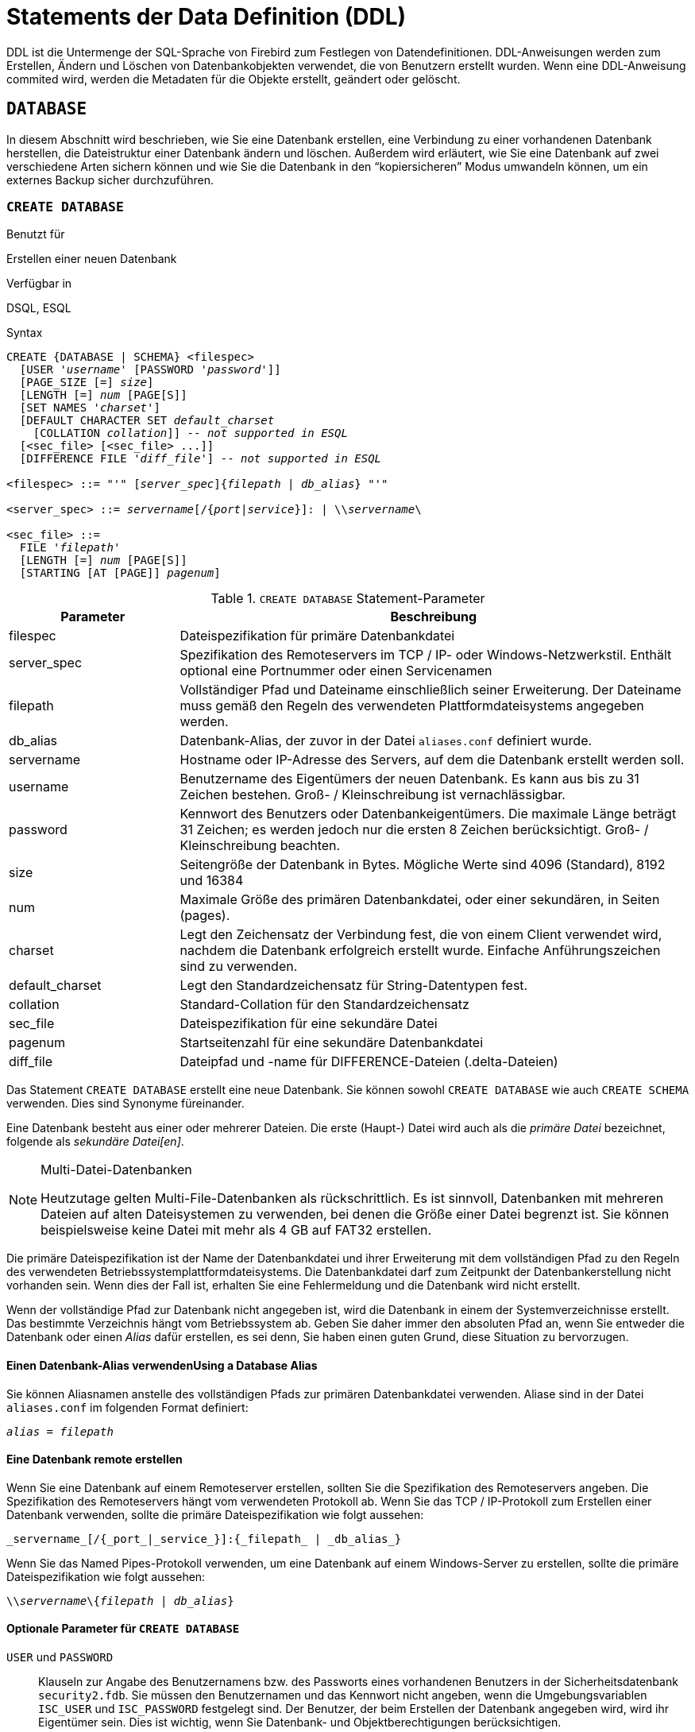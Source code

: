 [[fblangref25-ddl-de]]
= Statements der Data Definition (DDL)

DDL ist die Untermenge der SQL-Sprache von Firebird zum Festlegen von Datendefinitionen.
DDL-Anweisungen werden zum Erstellen, Ändern und Löschen von Datenbankobjekten verwendet, die von Benutzern erstellt wurden.
Wenn eine DDL-Anweisung commited wird, werden die Metadaten für die Objekte erstellt, geändert oder gelöscht. 

[[fblangref25-ddl-db-de]]
== `DATABASE`

In diesem Abschnitt wird beschrieben, wie Sie eine Datenbank erstellen, eine Verbindung zu einer vorhandenen Datenbank herstellen, die Dateistruktur einer Datenbank ändern und löschen.
Außerdem wird erläutert, wie Sie eine Datenbank auf zwei verschiedene Arten sichern können und wie Sie die Datenbank in den "`kopiersicheren`" Modus umwandeln können, um ein externes Backup sicher durchzuführen.

[[fblangref25-ddl-db-create-de]]
=== `CREATE DATABASE`

.Benutzt für
Erstellen einer neuen Datenbank

.Verfügbar in
DSQL, ESQL

.Syntax
[listing,subs="+quotes,attributes"]
----
CREATE {DATABASE | SCHEMA} <filespec>
  [USER '_username_' [PASSWORD '_password_']]
  [PAGE_SIZE [=] _size_]
  [LENGTH [=] _num_ [PAGE[S]]
  [SET NAMES '_charset_']
  [DEFAULT CHARACTER SET _default_charset_
    [COLLATION _collation_]] -- _not supported in ESQL_
  [<sec_file> [<sec_file> ...]]
  [DIFFERENCE FILE '_diff_file_'] -- _not supported in ESQL_

<filespec> ::= "'" [_server_spec_]{_filepath_ | _db_alias_} "'"

<server_spec> ::= _servername_[/{_port_|_service_}]: | {backslash}{backslash}__servername__\

<sec_file> ::=
  FILE '_filepath_'
  [LENGTH [=] _num_ [PAGE[S]]
  [STARTING [AT [PAGE]] _pagenum_]
----

[[fblangref25-ddl-tbl-createdatabase-de]]
.`CREATE DATABASE` Statement-Parameter
[cols="<1,<3", options="header",stripes="none"]
|===
^| Parameter
^| Beschreibung

|filespec
|Dateispezifikation für primäre Datenbankdatei

|server_spec
|Spezifikation des Remoteservers im TCP / IP- oder Windows-Netzwerkstil.
Enthält optional eine Portnummer oder einen Servicenamen

|filepath
|Vollständiger Pfad und Dateiname einschließlich seiner Erweiterung.
Der Dateiname muss gemäß den Regeln des verwendeten Plattformdateisystems angegeben werden.

|db_alias
|Datenbank-Alias, der zuvor in der Datei `aliases.conf` definiert wurde.

|servername
|Hostname oder IP-Adresse des Servers, auf dem die Datenbank erstellt werden soll.

|username
|Benutzername des Eigentümers der neuen Datenbank.
Es kann aus bis zu 31 Zeichen bestehen.
Groß- / Kleinschreibung ist vernachlässigbar.

|password
|Kennwort des Benutzers oder Datenbankeigentümers.
Die maximale Länge beträgt 31 Zeichen;
es werden jedoch nur die ersten 8 Zeichen berücksichtigt.
Groß- / Kleinschreibung beachten.

|size
|Seitengröße der Datenbank in Bytes. Mögliche Werte sind 4096 (Standard), 8192 und 16384

|num
|Maximale Größe des primären Datenbankdatei, oder einer sekundären, in Seiten (pages).

|charset
|Legt den Zeichensatz der Verbindung fest, die von einem Client verwendet wird, nachdem die Datenbank erfolgreich erstellt wurde.
Einfache Anführungszeichen sind zu verwenden.

|default_charset
|Legt den Standardzeichensatz für String-Datentypen fest.

|collation
|Standard-Collation für den Standardzeichensatz

|sec_file
|Dateispezifikation für eine sekundäre Datei

|pagenum
|Startseitenzahl für eine sekundäre Datenbankdatei

|diff_file
|Dateipfad und -name für DIFFERENCE-Dateien (.delta-Dateien)
|===

Das Statement `CREATE DATABASE` erstellt eine neue Datenbank.
Sie können sowohl `CREATE DATABASE` wie auch `CREATE SCHEMA` verwenden.
Dies sind Synonyme füreinander.

Eine Datenbank besteht aus einer oder mehrerer Dateien.
Die erste (Haupt-) Datei wird auch als die _primäre Datei_ bezeichnet, folgende als  _sekundäre Datei[en]_.

.Multi-Datei-Datenbanken
[NOTE]
====
Heutzutage gelten Multi-File-Datenbanken als rückschrittlich.
Es ist sinnvoll, Datenbanken mit mehreren Dateien auf alten Dateisystemen zu verwenden, bei denen die Größe einer Datei begrenzt ist.
Sie können beispielsweise keine Datei mit mehr  als 4 GB auf FAT32 erstellen. 
====

Die primäre Dateispezifikation ist der Name der Datenbankdatei und ihrer Erweiterung mit dem vollständigen Pfad zu den Regeln des verwendeten Betriebssystemplattformdateisystems.
Die Datenbankdatei darf zum Zeitpunkt der Datenbankerstellung nicht vorhanden sein.
Wenn dies der Fall ist, erhalten Sie eine Fehlermeldung und die Datenbank wird nicht erstellt. 

Wenn der vollständige Pfad zur Datenbank nicht angegeben ist, wird die Datenbank in einem der Systemverzeichnisse erstellt.
Das bestimmte Verzeichnis hängt vom Betriebssystem ab.
Geben Sie daher immer den absoluten Pfad an, wenn Sie entweder die Datenbank oder einen _Alias_ dafür erstellen, es sei denn, Sie haben einen guten Grund, diese Situation zu bervorzugen.

[[fblangref25-ddl-db-alias-de]]
==== Einen Datenbank-Alias verwendenUsing a Database Alias

Sie können Aliasnamen anstelle des vollständigen Pfads zur primären Datenbankdatei verwenden.
Aliase sind in der Datei `aliases.conf` im folgenden Format definiert:

[listing,subs=+quotes]
----
_alias_ = _filepath_
----

[[fblangref25-ddl-db-createremote-de]]
==== Eine Datenbank remote erstellen

Wenn Sie eine Datenbank auf einem Remoteserver erstellen, sollten Sie die Spezifikation des Remoteservers angeben.
Die Spezifikation des  Remoteservers hängt vom verwendeten Protokoll ab.
Wenn Sie das TCP / IP-Protokoll zum Erstellen einer Datenbank verwenden, sollte die primäre Dateispezifikation wie folgt aussehen:

[listing]
----
_servername_[/{_port_|_service_}]:{_filepath_ | _db_alias_}
----

Wenn Sie das Named Pipes-Protokoll verwenden, um eine Datenbank auf einem Windows-Server zu erstellen, sollte die primäre Dateispezifikation wie folgt aussehen:

[listing,subs="+quotes,attributes"]
----
{backslash}{backslash}__servername__\{_filepath_ | _db_alias_}
----

[[fblangref25-ddl-db-createdbopts-de]]
==== Optionale Parameter für `CREATE DATABASE`

`USER` und `PASSWORD`::
Klauseln zur Angabe des Benutzernamens bzw. des Passworts eines vorhandenen Benutzers in der Sicherheitsdatenbank `security2.fdb`.
Sie müssen den Benutzernamen und das Kennwort nicht angeben, wenn die Umgebungsvariablen `ISC_USER` und `ISC_PASSWORD` festgelegt sind.
Der Benutzer, der beim Erstellen der Datenbank angegeben wird, wird ihr Eigentümer sein.
Dies ist wichtig, wenn Sie Datenbank- und Objektberechtigungen berücksichtigen.

`PAGE_SIZE`::
Klausel zum Festlegen der Seitengröße der Datenbank.
Diese Größe wird für die primäre Datei und alle sekundären Dateien der Datenbank festgelegt.
Wenn Sie die Datenbankseitengröße unter 4.096 angeben, wird diese automatisch auf die Standardseitengröße 4.096 geändert.
Andere Werte, die nicht 4.096, 8.192 oder 16.384 entsprechen, werden in den nächst kleineren unterstützten Wert geändert.
Wenn die Größe der Datenbankseite nicht angegeben ist, wird der Standardwert auf 4.096 gesetzt.

`LENGTH`::
Klausel, die die maximale Größe der primären oder sekundären Datenbankdatei in Seiten angibt.
Wenn eine Datenbank erstellt wird, belegen ihre primären und sekundären Dateien die Mindestanzahl an Seiten, die zum Speichern der Systemdaten erforderlich sind, unabhängig vom in der ``LENGTH``-Klausel angegebenen Wert.
Der Wert der `LENGTH` wirkt sich nicht auf die Größe der einzigen (oder zuletzt in einer Datei mit mehreren Dateien) Datei aus.
Die Datei wird bei Bedarf automatisch vergrößert. 

`SET NAMES`::
Klausel, die den Zeichensatz der Verbindung angibt, die verfügbar ist, nachdem die Datenbank erfolgreich erstellt wurde.
Der Zeichensatz `NONE` wird standardmäßig verwendet.
Beachten Sie, dass der Zeichensatz in einem Apostroph-Paar eingeschlossen sein sollte (einfache Anführungszeichen).

`DEFAULT CHARACTER SET`::
Klausel, die den Standardzeichensatz zum Erstellen von Datenstrukturen von String-Datentypen angibt.
Zeichensätze werden auf Datentypen `CHAR`, `VARCHAR` und `BLOB TEXT` angewendet.
Der Zeichensatz `NONE` wird standardmäßig  verwendet.
Es ist auch möglich, den Standardwert `COLLATION` für den Standardzeichensatz festzulegen, wodurch diese Sortierfolge zum Standardwert für den Standardzeichensatz wird.
Der Standardwert wird für die gesamte Datenbank verwendet, es sei denn, ein alternativer Zeichensatz mit oder ohne eine  angegebene Collation wird explizit für ein Feld, eine Domain, eine Variable, einen Ausdruck usw. verwendet.

`STARTING AT`::
Klausel, die die Datenbankseitennummer angibt, bei der die nächste sekundäre Datenbankdatei gestartet werden soll.
Wenn die vorherige Datei vollständig mit Daten gemäß der angegebenen Seitennummer gefüllt ist, fügt das System neue Daten zur nächsten Datenbankdatei hinzu.

`DIFFERENCE FILE`::
Klausel, die den Pfad und den Namen für das Datei-Delta angibt, das Änderungen in der Datenbankdatei speichert, nachdem es durch die Anweisung `ALTER DATABASE BEGIN BACKUP` auf den  "`kopiersicheren`" Modus gestellt wurde.
Eine detaillierte Beschreibung dieser Klausel finden Sie unter `ALTER DATABASE`.

`SET SQL DIALECT`::
Datenbanken werden standardmäßig in Dialekt 3 erstellt.
Damit die Datenbank in SQL-Dialekt 1 erstellt wird, müssen Sie die Anweisung `SET SQL DIALECT 1` aus dem Skript oder der Clientanwendung, z.B. _isql_, ausführen, noch vor der Anweisung `CREATE DATABASE`.

[[fblangref25-ddl-db-createdbexamples-de]]
==== Beispiele zur Verwendung von `CREATE DATABASE`

. Erstellen einer Datenbank in Windows auf der Festplatte D mit einer Seitengröße von 8.192.
Der Besitzer der Datenbank ist der Benutzer _wizard_.
Die Datenbank befindet sich in Dialekt 1 und verwendet als Standardzeichensatz `WIN1251`.
+
[source]
----
SET SQL DIALECT 1;
CREATE DATABASE 'D:\test.fdb'
USER 'wizard' PASSWORD 'player'
PAGE_SIZE = 8192 DEFAULT CHARACTER SET WIN1251;
----
. Erstellen einer Datenbank im Linux-Betriebssystem mit einer Seitengröße von 4.096.
Der Besitzer der Datenbank ist der Benutzer _wizard_.
Die Datenbank befindet sich in Dialekt 3 und verwendet `UTF8` als Standardzeichensatz, wobei `UNICODE_CI_AI` als Standardsortierung verwendet wird.
+
[source]
----
CREATE DATABASE '/home/firebird/test.fdb'
USER 'wizard' PASSWORD 'player'
DEFAULT CHARACTER SET UTF8 COLLATION UNICODE_CI_AI;
----
. Erstellen einer Datenbank auf dem entfernten Server "`baseserver`" mit dem angegebenen Alias "`test`", der zuvor in der Datei `aliases.conf` definiert wurde.
Das TCP / IP-Protokoll wird verwendet.
Der Besitzer der Datenbank wird der Benutzer _wizard_ sein.
Die Datenbank befindet sich in Dialekt 3 und verwendet `UTF8` als Standardzeichensatz.
+
[source]
----
CREATE DATABASE 'baseserver:test'
USER 'wizard' PASSWORD 'player'
DEFAULT CHARACTER SET UTF8;
----
. Erstellen einer Datenbank in Dialekt 3 mit `UTF8` als Standardzeichensatz.
Die primäre Datei enthält bis zu 10.000 Seiten mit einer Seitengröße von 8.192.
Sobald die primäre Datei die maximale Anzahl an Seiten erreicht hat, beginnt Firebird, Seiten der sekundären Datei `test.fdb2` zuzuweisen.
Wenn diese Datei ebenfalls maximal gefüllt ist, wird `test.fdb3` zum Empfänger aller neuen Seitenzuweisungen.
Als letzte Datei hat Firebird kein Seitenlimit.
Neue Zuweisungen werden so lange fortgesetzt, wie es das Dateisystem zulässt, oder bis das Speichergerät keinen freien Speicher mehr hat.
Wenn für diese letzte Datei ein ``LENGTH``-Parameter angegeben wurde, wird dieser ignoriert.
+
[source]
----
SET SQL DIALECT 3;
CREATE DATABASE 'baseserver:D:\test.fdb'
USER 'wizard' PASSWORD 'player'
PAGE_SIZE = 8192
DEFAULT CHARACTER SET UTF8
FILE 'D:\test.fdb2'
STARTING AT PAGE 10001
FILE 'D:\test.fdb3'
STARTING AT PAGE 20001;
----
. Erstellen einer Datenbank in Dialekt 3 mit `UTF8` als Standardzeichensatz.
Die primäre Datei enthält bis zu 10.000 Seiten mit einer Seitengröße von 8.192.
In Bezug auf die Dateigröße und die Verwendung von Sekundärdateien verhält sich diese Datenbank genau wie im vorherigen Beispiel.
+
[source]
----
SET SQL DIALECT 3;
CREATE DATABASE 'baseserver:D:\test.fdb'
USER 'wizard' PASSWORD 'player'
PAGE_SIZE = 8192
LENGTH 10000 PAGES
DEFAULT CHARACTER SET UTF8
FILE 'D:\test.fdb2'
FILE 'D:\test.fdb3'
STARTING AT PAGE 20001;
----

.Siehe auch
<<fblangref25-ddl-db-alter-de>>, <<fblangref25-ddl-db-drop-de>>

[[fblangref25-ddl-db-alter-de]]
=== `ALTER DATABASE`

.Benutzt für
Ändern der Dateiorganisation einer Datenbank oder um diese in den "`kopiersicheren`" Modus zu setzen

.Verfügbar in
DSQL -- beide Funktionen.
ESQL -- nur Dateireorganisation

.Syntax
[listing,subs=+quotes]
----
ALTER {DATABASE | SCHEMA}
  [<add_sec_clause> [<add_sec_clause> ...]]
  [ADD DIFFERENCE FILE '_diff_file_' | DROP DIFFERENCE FILE]
  [{BEGIN | END} BACKUP]

<add_sec_clause> ::= ADD <sec_file> [<sec_file> ...]

<sec_file> ::=
  FILE '_filepath_'
  [STARTING [AT [PAGE]] _pagenum_]
  [LENGTH [=] _num_ [PAGE[S]]
----

[NOTE]
====
Mehrere Dateien können mit einer ADD-Klausel hinzugefügt werden:

[source]
----
ALTER DATABASE
  ADD FILE x LENGTH 8000
    FILE y LENGTH 8000
    FILE z
----

Mehrere ``ADD FILE``-Klauseln sind erlaubt;
und eine ``ADD FILE``-Klausel, die mehrere Dateien hinzufügt (wie im obigen Beispiel), kann mit anderen gemischt werden, die nur eine Datei hinzufügen.
Die Aussage wurde in der alten [ref]_InterBase 6 Language Reference_ falsch dokumentiert.
====

.`ALTER DATABASE` Statement-Parameter
[cols="<1,<3", options="header",stripes="none"]
|===
^| Parameter
^| Beschreibung

|add_sec_clause
|Hinzufügen einer sekundären Datenbankdatei

|sec_file
|Dateispezifikation für sekundäre Datei

|filepath
|Vollständiger Pfad und Dateiname der Delta-Datei oder der sekundären Datenbankdatei

|pagenum
|Seitennummer, von der aus die sekundäre Datenbankdatei gestartet werden soll

|num
|Maximale Größe der sekundären Datei in Seiten

|diff_file
|Dateipfad und Name der .delta-Datei (Differenzdatei)
|===

Das Statement `ALTER DATABASE` kann 

* sekundäre Dateien zu einer Datenbank hinzufügen
* eine Ein-Datei-Datenbank in und aus dem Modus "`kopiersicher`" schalten (nur DSQL)
* festlegen und entfernen des Pfades und der Namen der Delta-Dateien für physikalische Backups (nur DSQL)

Nur <<fblangref25-security-administrators-de,Administratoren>> haben die Berechtigung das Statement `ALTER DATABASE` auszuführen.

[[fblangref25-ddl-db-alterdbopts-de]]
==== Parameter für `ALTER DATABASE`

`ADD FILE`::
Die ``ADD FILE``-Klausel fügt eine sekundäre Datei zur Datenbank hinzu.
Es ist erforderlich, den vollständigen Pfad zur Datei und den Namen der sekundären Datei anzugeben.
Die Beschreibung für die sekundäre Datei ähnelt der für die Anweisung `CREATE DATABASE`.

`ADD DIFFERENCE FILE`::
Die ``ADD DIFFERENCE FILE``-Klausel gibt den Pfad und den Namen der Delta-Datei an, die Änderungen in der Datenbank speichert, wenn diese auf den Modus "`kopiersicher`" umgestellt wird.
Diese Klausel fügt tatsächlich keine Datei hinzu.
Sie überschreibt nur den Standardnamen und den Standardpfad der Delta-Datei.
Um die vorhandenen Einstellungen zu ändern, sollten Sie die vorher angegebene Beschreibung der .delta-Datei mit der ``DROP DIFFERENCE FILE``-Klausel vor der Angabe der neuen Beschreibung der Deltadatei löschen.
Wenn Pfad und Name der .delta-Datei nicht überschrieben werden, hat die Datei denselben Pfad und denselben Namen wie die Datenbank, jedoch mit der Dateierweiterung `.delta`.
+
[CAUTION]
====
Wenn nur ein Dateiname angegeben ist, wird die .delta-Datei im aktuellen Verzeichnis des Servers erstellt.
Unter Windows wird dies das Systemverzeichnis sein -- ein sehr unkluger Speicherort für flüchtige Benutzerdateien und entgegen den Windows-Dateisystemregeln.
====

`DROP DIFFERENCE FILE`::
Dies ist die Klausel, die die Beschreibung (Pfad und Name) der zuvor in der ``ADD DIFFERENCE FILE``-Klausel angegebenen Deltadatei löscht.
Die Datei wird nicht gelöscht.
`DROP DIFFERENCE FILE` löscht den Pfad und den Namen der .delta-Datei aus dem Datenbank-Header.
Beim nächsten Umschalten der Datenbank auf den "`kopiersicheren`" Modus werden die Standardwerte verwendet (d.h.
derselbe Pfad und Name wie die Datenbank, jedoch mit der Erweiterung .delta). 

`BEGIN BACKUP`::
Dies ist die Klausel, die die Datenbank in den "`kopiersicheren`" Modus umschaltet.
`ALTER DATABASE` friert mit dieser Klausel die Hauptdatenbankdatei ein und ermöglicht die sichere Sicherung mithilfe von Dateisystemtools, selbst wenn Benutzer verbunden sind und Operationen mit Daten ausführen.
Bis der Sicherungsstatus der Datenbank auf _NORMAL_ zurückgesetzt wird, werden alle an der Datenbank vorgenommenen Änderungen in die .delta (Differenz)-Datei geschrieben.
+
[IMPORTANT]
====
Trotz seiner Syntax startet eine Anweisung mit der Klausel `BEGIN BACKUP` keinen Sicherungsprozess, sondern erstellt lediglich die Bedingungen für die Ausführung einer Aufgabe, für die die Datenbankdatei nur vorübergehend schreibgeschützt sein muss.
====

`END BACKUP`::
`END BACKUP` ist die Klausel, mit der die Datenbank vom "`kopiersicheren`" Modus in den normalen Modus umgeschaltet wird.
Eine Anweisung mit dieser Klausel fügt die .delta-Datei mit der Hauptdatenbankdatei zusammen und stellt den normalen Betrieb der Datenbank wieder her.
Sobald der ``END BACKUP``-Prozess gestartet wird, sind die Bedingungen für das Erstellen sicherer Backups mit Dateisystemtools nicht mehr vorhanden.

[WARNING]
====
Die Verwendung von `BEGIN BACKUP` und `END BACKUP` und das Kopieren der Datenbankdateien mit den Dateisystemtools ist _nicht sicher_ mit Mehrdateiendatenbanken!
Verwenden Sie diese Methode nur für Datenbanken mit einer einzigen Datei.

Ein sicheres Backup mit dem Dienstprogramm _gbak_ ist jederzeit möglich, wenn auch nicht empfohlen, solange sich die Datenbank im Zustand _LOCKED_ oder _MERGE_ befindet.
====

==== Beispiele zur Verwendung von `ALTER DATABASE`

. Hinzufügen einer sekundären Datei zur Datenbank.
Sobald in der vorherigen primären oder sekundären Datei 30000 Seiten gefüllt sind, fügt die Firebird-Engine Daten zur sekundären Datei `test4.fdb` hinzu.
+
[source]
----
ALTER DATABASE
  ADD FILE 'D:\test4.fdb'
    STARTING AT PAGE 30001;
----
. Pfad und Name der Delta-Datei angeben:
+
[source]
----
ALTER DATABASE
  ADD DIFFERENCE FILE 'D:\test.diff';
----
. Beschreibung der Delta-Datei löschen:
+
[source]
----
ALTER DATABASE
  DROP DIFFERENCE FILE;
----
. Wechseln der Datenbank in den "`kopiersicheren`" Modus:
+
[source]
----
ALTER DATABASE
  BEGIN BACKUP;
----
. Umschalten der Datenbank vom "`kopiersicheren`" Modus in den normalen Betriebsmodus:
+
[source]
----
ALTER DATABASE
  END BACKUP;
----

.Siehe auch
<<fblangref25-ddl-db-create-de>>, <<fblangref25-ddl-db-drop-de>>

[[fblangref25-ddl-db-drop-de]]
=== `DROP DATABASE`

.Benutzt für
Löschen der Datenbank, mit der Sie gerade verbunden sind

.Verfügbar in
DSQL, ESQL

.Syntax
[listing]
----
DROP DATABASE
----

Die Anweisung `DROP DATABASE` löscht die aktuelle Datenbank.
Bevor Sie eine Datenbank löschen, müssen Sie eine Verbindung herstellen.
Die Anweisung löscht die primäre Datei, alle sekundären Dateien und alle <<fblangref25-ddl-shadow-de,Schattendateien>>.

Nur <<fblangref25-security-administrators-de,Administratoren>> haben die notwendigen Rechte zum Ausführen der Anweisung `DROP DATABASE`.

.Beispiel
Löschen der Datenbank, mit der der Client verbunden ist.

[source]
----
DROP DATABASE;
----

.Siehe auch
<<fblangref25-ddl-db-create-de>>, <<fblangref25-ddl-db-alter-de>>

[[fblangref25-ddl-shadow-de]]
== SHADOW

Ein _shadow_ ist eine exakte Seite-für-Seite-Kopie einer Datenbank.
Sobald ein Shadow erstellt wurde, spiegeln sich alle Änderungen in der Datenbank sofort im Shadow wider.
Wenn die primäre Datenbankdatei aus irgendeinem Grund nicht verfügbar ist, wechselt das DBMS auf den Shadow.

In diesem Abschnitt wird beschrieben, wie Sie Schattendateien erstellen und löschen.

[[fblangref25-ddl-createshadow-de]]
=== `CREATE SHADOW`

.Benutzt für
Erstellen eines Shadows für die aktuelle Datenbank

.Verfügbar in
DSQL, ESQL

.Syntax
[listing,subs=+quotes]
----
CREATE SHADOW <sh_num> [AUTO | MANUAL] [CONDITIONAL]
  '_filepath_' [LENGTH [=] _num_ [PAGE[S]]]
  [<secondary_file> ...]

<secondary_file> ::=
  FILE '_filepath_'
  [STARTING [AT [PAGE]] _pagenum_]
  [LENGTH [=] _num_ [PAGE[S]]]
----

[[fblangref25-ddl-tbl-createshadow-de]]
.`CREATE SHADOW` Statement-Parameter
[cols="<1,<3", options="header",stripes="none"]
|===
^| Parameter
^| Beschreibung

|sh_num
|Schattennummer -- eine positive Zahl, die den Schattensatz identifiziert

|filepath
|Der Name der Schattendatei und der Pfad dazu in Übereinstimmung mit den Regeln des Betriebssystems

|num
|Maximale Schattengröße in Seiten

|secondary_file
|Sekundäre Dateispezifikation

|page_num
|Die Nummer der Seite, auf der die sekundäre Schattendatei gestartet werden soll
|===

Die Anweisung `CREATE SHADOW` erstellt einen neuen Shadow.
Der Schatten beginnt mit dem Duplizieren der Datenbank in dem Moment, in dem sie erstellt wird.
Es ist für einen Benutzer nicht möglich, eine Verbindung zu einem Schatten herzustellen.

Wie bei einer Datenbank kann ein Shadow eine Mehrfachdatei sein.
Die Anzahl und Größe der Dateien eines Schattens hängt nicht mit der Anzahl und Größe der Dateien der Datenbank, die es beschattet, zusammen.

Die Seitengröße für Schattendateien wird auf die Größe der Datenbankseite festgelegt und kann nicht geändert werden.

Wenn ein Unglück mit der ursprünglichen Datenbank auftritt, konvertiert das System den Schatten in eine Kopie der Datenbank und wechselt zu dieser.
Der Schatten ist dann _nicht verfügbar_.
Was als nächstes passiert, hängt von der Option `MODE` ab.

[[fblangref25-ddl-createshadowmode-de]]
==== `AUTO | MANUAL` Modes

Wenn ein Schatten in eine Datenbank konvertiert wird, ist er nicht mehr verfügbar.
Ein Schatten kann auch unverfügbar werden, weil jemand versehentlich seine Datei löscht oder der Speicherplatz, auf dem die Schatten-Dateien gespeichert sind, erschöpft ist oder selbst beschädigt ist.

* Wenn der AUTO-Modus ausgewählt ist (Standardwert), wird die Spiegelung automatisch beendet, alle Referenzen werden aus dem Datenbank-Header gelöscht, und die Datenbank arbeitet normal weiter.
+ 
Wenn die Option `CONDITIONAL` festgelegt wurde, versucht das System, einen neuen Schatten zu erstellen, um den verlorenen  zu ersetzen.
Es ist jedoch nicht immer erfolgreich und ein neuer muss möglicherweise manuell erstellt werden.
* Ist das MANUAL-Modus-Attribut gesetzt, wenn der Schatten nicht mehr verfügbar ist, werden alle Versuche, eine Verbindung zur Datenbank herzustellen und diese abzufragen, Fehlermeldungen erzeugen.
Die Datenbank bleibt so lange unzugänglich, bis entweder der Schatten wieder verfügbar ist oder der Datenbankadministrator sie mithilfe der Anweisung `DROP SHADOW` löscht.
MANUAL sollte ausgewählt werden, wenn kontinuierliches Shadowing wichtiger ist als der unterbrechungsfreie Betrieb der Datenbank.

[[fblangref25-ddl-createshadowopts-de]]
==== Optionen für `CREATE SHADOW`

`LENGTH`::
Klausel, die die maximale Größe der primären oder sekundären Schattendatei in Seiten angibt.
Der Wert `LENGTH` wirkt sich nicht auf die Größe der einzigen Schattendatei aus, noch auf die letzte, wenn es sich um eine Gruppe handelt.
Die letzte (oder einzige) Datei wird  automatisch so lange vergrößert, wie es nötig ist.

`STARTING AT`::
Klausel, die die Schattenseitennummer angibt, bei der die nächste Schattendatei gestartet werden soll.
Das System fügt neue Daten zur nächsten Schattendatei hinzu, wenn die vorherige Datei bis zur angegebenen Seitenzahl mit Daten gefüllt ist.

Nur <<fblangref25-security-administrators-de,Administratoren>> haben die notwendigen Rechte die Anweisung `CREATE SHADOW` auszuführen.

[TIP]
====
Sie können die Größen, Namen und den Speicherort der Schattendateien überprüfen, indem Sie mit _isql_ eine Verbindung zur Datenbank herstellen und den Befehl `SHOW DATABASE;`
====

==== Beispiele für die Verwendung von `CREATE SHADOW`

. Erstellen eines Schattens für die aktuelle Datenbank als "`shadow number 1`":
+
[source]
----
CREATE SHADOW 1 'g:\data\test.shd';
----
. Erstellen eines Mehrdatei-Schattens für die aktuelle Datenbank als "`shadow number 2`":
+
[source]
----
CREATE SHADOW 2 'g:\data\test.sh1'
  LENGTH 8000 PAGES
  FILE 'g:\data\test.sh2';
----

.Siehe auch
<<fblangref25-ddl-db-create-de>>, <<fblangref25-ddl-dropshadow-de>>

[[fblangref25-ddl-dropshadow-de]]
=== `DROP SHADOW`

.Benutzt für
Deleting a shadow from the current database

.Verfügbar in
DSQL, ESQL

.Syntax
[listing,subs=+quotes]
----
DROP SHADOW _sh_num_
----

[[fblangref25-ddl-tbl-dropshadow-de]]
.`DROP SHADOW` Statement-Parameter
[cols="<1,<3", options="header",stripes="none"]
|===
^| Parameter
^| Beschreibung

|sh_num
|Schattennummer -- eine positive Zahl, die den Schattensatz identifiziert
|===

Die Anweisung `DROP SHADOW` löscht den angegebenen Schatten für die Datenbank, mit der eine Verbindung besteht.
Wenn ein Schatten gelöscht wird, werden alle zugehörigen Dateien gelöscht und Schatten auf die angegebene  _sh_num_ werden beendet.

Nur <<fblangref25-security-administrators-de,Administratoren>> haben die notwendigen Rechte die Anweisung `DROP SHADOW` auszuführen.

.Beispiel zum Löschen eines Schattens
Löschen von "`shadow Nummer 1`".

[source]
----
DROP SHADOW 1;
----

.Siehe auch
<<fblangref25-ddl-createshadow-de>>

[[fblangref25-ddl-domn-de]]
== `DOMAIN`

`Domain` ist eine Objektart innerhalb einer relationalen Datenbank.
Eine Domain wird als ein bestimmter Datentyp mit einigen Attributen erstellt.
Sobald es in der Datenbank definiert wurde, kann es wiederholt verwendet werden, um Tabellenspalten, PSQL-Argumente und lokale PSQL-Variablen zu definieren.
Diese Objekte erben alle Attribute der Domain Einige Attribute können bei Bedarf überschrieben werden, wenn das neue  Objekt definiert ist.

In diesem Abschnitt wird die Syntax von Anweisungen beschrieben, mit denen Domains erstellt, geändert und gelöscht werden.
Eine detaillierte Beschreibung von Domains und deren Verwendung finden Sie in <<fblangref25-datatypes-custom-de,Benutzerdefinierte Datentypen -- Domains>>.

[[fblangref25-ddl-domn-create-de]]
=== `CREATE DOMAIN`

.Benutzt für
Erstellen einer neuen Domain

.Verfügbar in
DSQL, ESQL

.Syntax
[listing,subs="+quotes,attributes"]
----
CREATE DOMAIN _name_ [AS] <datatype>
  [DEFAULT {<literal> | NULL | <context_var>}]
  [NOT NULL] [CHECK (<dom_condition>)]
  [COLLATE _collation_name_]

<datatype> ::=
    {SMALLINT | INTEGER | BIGINT} [<array_dim>]
  | {FLOAT | DOUBLE PRECISION} [<array_dim>]
  | {DATE | TIME | TIMESTAMP} [<array_dim>]
  | {DECIMAL | NUMERIC} [(_precision_ [, _scale_])] [<array_dim>]
  | {{CHAR | CHARACTER} [VARYING] | VARCHAR} [(_size_)]
    [<array_dim>] [CHARACTER SET _charset_name_]
  | {NCHAR | NATIONAL {CHARACTER | CHAR}} [VARYING]
    [(_size_)] [<array_dim>]
  | BLOB [SUB_TYPE {_subtype_num_ | _subtype_name_}]
    [SEGMENT SIZE _seglen_] [CHARACTER SET _charset_name_]
  | BLOB [(_seglen_ [, _subtype_num_])]

<array_dim> ::= '[' [_m_:{endsb}__n__ [,[_m_:{endsb}__n__ ...] ']'

<dom_condition> ::=
    <val> <operator> <val>
  | <val> [NOT] BETWEEN <val> AND <val>
  | <val> [NOT] IN (<val> [, <val> ...] | <select_list>)
  | <val> IS [NOT] NULL
  | <val> IS [NOT] DISTINCT FROM <val>
  | <val> [NOT] CONTAINING <val>
  | <val> [NOT] STARTING [WITH] <val>
  | <val> [NOT] LIKE <val> [ESCAPE <val>]
  | <val> [NOT] SIMILAR TO <val> [ESCAPE <val>]
  | <val> <operator> {ALL | SOME | ANY} (<select_list>)
  | [NOT] EXISTS (<select_expr>)
  | [NOT] SINGULAR (<select_expr>)
  | (<dom_condition>)
  | NOT <dom_condition>
  | <dom_condition> OR <dom_condition>
  | <dom_condition> AND <dom_condition>

<operator> ::=
    <> | != | ^= | ~= | = | < | > | <= | >=
  | !< | ^< | ~< | !> | ^> | ~>

<val> ::=
    VALUE
  | <literal>
  | <context_var>
  | <expression>
  | NULL
  | NEXT VALUE FOR _genname_
  | GEN_ID(_genname_, <val>)
  | CAST(<val> AS <datatype>)
  | (<select_one>)
  | func([<val> [, <val> ...]])
----

[[fblangref25-ddl-tbl-createdomn-de]]
.`CREATE DOMAIN` Statement-Parameter
[cols="<1,<3", options="header",stripes="none"]
|===
^| Parameter
^| Beschreibung

|name
|Domainname aus maximal 31 Zeichen

|datatype
|SQL-Datentyp

|literal
|Ein literaler Wert, der kompatibel zu _datatype_ ist

|context_var
|Jede Kontextvariable, deren Typ kompatibel ist mit _datatype_

|dom_condition
|Domain-Bedingung

|collation_name
|Name einer Collation, die für _charset_name_ gültig ist, sofern dieser mit _datatype_ übergeben wird, oder andernfalls für den Standardzeichensatz der Datenbank

|array_dim
|Array-Dimensionen

|m, n
|``INTEGER``-Ganzzahlen, die den Indexbereich der Array-Dimensionen angeben

|precision
|Die Gesamtzahl der signifikanten Ziffern, die ein Wert von _datatype_ aufnehmen kann (1..18)

|scale
|Die Anzahl der Stellen nach dem Dezimalpunkt (0..__precision__)

|size
|Die maximale Anzahl einer Zeichenkette in Zeichen

|charset_name
|Der Name eines gültigen Zeichensatzes, falls sich der Zeichensatz der Domain vom Standardzeichensatz der Datenbank unterscheidet

|subtype_num
|`BLOB` Subtype-Nummer

|subtype_name
|``BLOB``-Subtyp-Mnemonikname

|seglen
|Segmentgröße (max. 65535)

|select_one
|Eine skalare ``SELECT``-Anweisung -- Auswählen einer Spalte und Zurückgeben nur eines row

|select_list
|Eine ``SELECT``-Anweisung, die eine Spalte auswählt und null oder mehr Zeilen zurückgibt

|select_expr
|Eine ``SELECT``-Anweisung, die eine Spalte oder mehrere Spalten auswählt und null oder mehr Zeilen zurückgibt

|expression
|Ein Ausdruck, der auf einen Wert auflöst, der mit _datatype_ kompatibel ist

|genname
|Sequenzname (Generatorname)

|func
|Interne Funktion oder UDF
|===

Die Anweisung `CREATE DOMAIN` erstellt eine neue Domain.

Jeder SQL-Datentyp kann als Domainntyp angegeben werden.

[[fblangref25-ddl-domn-typespec-de]]
==== Typenspezifische Details

`ARRAY` Typen::
* Wenn die Domain ein Array sein soll, kann der Basistyp ein SQL-Datentyp mit Ausnahme von `BLOB` und `ARRAY` sein.
* Die Dimensionen des Arrays werden in eckigen Klammern angegeben.
(Im Syntaxblock werden diese Klammern fett dargestellt, um sie von den  eckigen Klammern zu unterscheiden, die optionale Syntaxelemente kennzeichnen.)
* Für jede Array-Dimension definieren eine oder zwei ganze Zahlen die untere und obere Grenze ihres Indexbereichs:
** Standardmäßig sind Arrays 1-basiert.
Die untere Grenze ist implizit und nur die obere Grenze muss angegeben werden.
Eine einzelne Zahl kleiner als 1 definiert den Bereich __num__..1 und eine Zahl größer als 1 definiert den Bereich 1..__num__.
** Zwei durch einen Doppelpunkt getrennte Zahlen ('```:```') und optional ein Leerraum, der zweite ist größer als der erste, können verwendet werden, um den Bereich explizit zu definieren.
Eine oder beide Grenzen können kleiner als Null sein, solange die obere Grenze größer als die untere ist.
* Wenn das Array mehrere Dimensionen hat, müssen die Bereichsdefinitionen für jede Dimension durch Kommas und ein optionales Leerzeichen getrennt werden.
* Indizes werden _nur_ validiert, wenn ein Array tatsächlich existiert.
Dies bedeutet, dass keine Fehlermeldungen bezüglich ungültiger Subskripte zurückgegeben werden, wenn ein bestimmtes Element nichts zurückgibt oder wenn ein Array-Feld  `NULL` ist.

CHARACTER Typen::
Sie können die ``CHARACTER SET``-Klausel nutzen, um den Zeichensatz für die Datentypen `CHAR`, `VARCHAR` und `BLOB` (`SUB_TYPE TEXT`) zu definieren.
Wird der Zeichensatz nicht angegeben, wird der in der Datenbank als `DEFAULT CHARACTER SET` Zeichensatz verwendet.
Ist auch dieser nicht festgelegt, wird der Zeichensatz `NONE` als Standard für die Anlage von Domains verwendet. 
+
[WARNING]
====
Bei Zeichensatz `NONE` werden Zeichendaten gespeichert und abgerufen, wie sie übermittelt wurden.
Daten in einer beliebigen Codierung können zu einer Spalte auf der Grundlage einer solchen Domain hinzugefügt werden.
Es ist jedoch nicht möglich, diese Daten zu einer Spalte mit einer anderen Codierung hinzuzufügen.
Da zwischen Quell- und Zielcodierung keine Transkription durchgeführt wird, können Fehler auftreten.
====

``DEFAULT``-Klausel::
Mit der optionalen ``DEFAULT``-Klausel können Sie einen Standardwert für die Domain angeben.
Dieser Wert wird der Tabellenspalte hinzugefügt, die diese Domain erbt, wenn die Anweisung `INSERT` ausgeführt wird, wenn in der DML-Anweisung kein Wert dafür angegeben ist.
Lokale Variablen und Argumente in PSQL-Modulen, die auf diese Domain verweisen, werden mit dem Standardwert initialisiert.
Verwenden Sie als Standardwert ein Literal eines kompatiblen Typs oder eine Kontextvariable eines kompatiblen Typs.

``NOT NULL``-Constraint::
Spalten und Variablen basierend auf einer Domain mit der ``NOT NULL``-Beschränkung werden daran gehindert, als `NULL` geschrieben zu werden, d.h. ein Wert ist _erforderlich_.
+
[CAUTION]
====
Achten Sie beim Anlegen einer Domain darauf, keine Einschränkungen zu spezifizieren, die einander  widersprechen würden.
Zum Beispiel sind NOT NULL und DEFAULT NULL widersprüchlich.
====

``CHECK``-Constraint(s)::
Die optionale Klausel `CHECK` gibt Einschränkungen für die Domain an.
Eine Domainnbeschränkung gibt Bedingungen an, die von den Werten von Tabellenspalten oder Variablen erfüllt werden müssen, die von der Domain erben.
Eine Bedingung muss in Klammern eingeschlossen werden.
Eine Bedingung ist ein logischer Ausdruck (auch Prädikat genannt), der die booleschen Ergebnisse `TRUE`, `FALSE` und `UNKNOWN` zurückgeben kann.
Eine Bedingung gilt als erfüllt, wenn das Prädikat den Wert `TRUE` oder "`UNKNOWN`" (entspricht `NULL`) zurückgibt.
Wenn das Prädikat `FALSE` zurückgibt, ist die Bedingung für die Annahme nicht erfüllt.

`VALUE`-Schlüsselwort::
Das Schlüsselwort `VALUE` in einer Domainbeschränkung ersetzt die Tabellenspalte, die auf dieser Domain oder einer Variablen in einem PSQL-Modul basiert.
Es enthält den Wert, der der Variablen oder der Tabellenspalte zugewiesen ist.
`VALUE` kann überall in der ``CHECK``-Bedingung verwendet werden, obwohl es normalerweise im linken Teil der Bedingung  verwendet wird.

`COLLATE`::
Mit der optionalen ``COLLATE``-Klausel können Sie die Sortierreihenfolge (Collation) angeben, wenn die Domain auf einem der String-Datentypen basiert, einschließlich ``BLOB``s mit Textsubtypen.
Wenn keine Sortierreihenfolge angegeben ist, ist die Sortierreihenfolge diejenige, die für den angegebenen Zeichensatz zum Zeitpunkt der Erstellung der Domain voreingestellt ist.

Jeder Benutzer, der mit der Datenbank verbunden ist, kann eine Domain erstellen.

[[fblangref25-ddl-createdomnexmpls-de]]
==== Beispiele für `CREATE DOMAIN`

. Erstellen einer Domain mit Werten von mehr als 1.000 und einem Standardwert von 10.000.
+
[source]
----
CREATE DOMAIN CUSTNO AS
  INTEGER DEFAULT 10000
  CHECK (VALUE > 1000);
----
. Erstellen einer Domain, die die Werte "Yes" und "No" in dem Standardzeichensatz annehmen kann, der während der Erstellung der Datenbank angegeben wurde.
+
[source]
----
CREATE DOMAIN D_BOOLEAN AS
  CHAR(3) CHECK (VALUE IN ('Yes', 'No'));
----
. Erstellen einer Domain mit dem Zeichensatz `UTF8` und der Sortierreihenfolge (Collation) ``UNICODE_CI_AI``.
+
[source]
----
CREATE DOMAIN FIRSTNAME AS
  VARCHAR(30) CHARACTER SET UTF8
  COLLATE UNICODE_CI_AI;
----
. Erstellen einer Domain vom Typ `DATE`, die NULL nicht akzeptiert und das aktuelle Datum als Standardwert verwendet.
+
[source]
----
CREATE DOMAIN D_DATE AS
  DATE DEFAULT CURRENT_DATE
  NOT NULL;
----
. Erstellen einer Domain, die als ein Array aus zwei Elementen des Typs `NUMERIC(18, 3)` definiert ist.
Der Start-Array-Index ist 1.
+
[source]
----
CREATE DOMAIN D_POINT AS
  NUMERIC(18, 3) [2];
----
+
[NOTE]
====
Über einen Array-Typ definierte Domainn dürfen nur zum Definieren von Tabellenspalten  verwendet werden.
Sie können keine Array-Domainn verwenden, um lokale Variablen in  PSQL-Modulen zu definieren.
====
. Erstellen einer Domain, deren Elemente nur in der Tabelle COUNTRY definierte Ländercodes sein können.
+
[source]
----
CREATE DOMAIN D_COUNTRYCODE AS CHAR(3)
  CHECK (EXISTS(SELECT * FROM COUNTRY
         WHERE COUNTRYCODE = VALUE));
----
+
[NOTE]
====
Das Beispiel zeigt nur die Möglichkeit, Prädikate mit Abfragen in der Domainntestbedingung zu verwenden.
Es wird nicht empfohlen, diesen Stil der Domain in der Praxis zu verwenden es sei denn, die Nachschlagetabelle enthält Daten, die niemals gelöscht werden.
====

.Siehe auch
<<fblangref25-ddl-domn-alter-de>>, <<fblangref25-ddl-domn-drop-de>>

[[fblangref25-ddl-domn-alter-de]]
=== `ALTER DOMAIN`

.Benutzt für
Die aktuellen Attribute einer Domain ändern oder umbenennen

.Verfügbar in
DSQL, ESQL

.Syntax
[listing,subs=+quotes]
----
ALTER DOMAIN _domain_name_
  [TO _new_name_]
  [TYPE <datatype>]
  [SET DEFAULT {<literal> | NULL | <context_var>} | DROP DEFAULT]
  [ADD [CONSTRAINT] CHECK (<dom_condition>) | DROP CONSTRAINT]

<datatype> ::=
    {SMALLINT | INTEGER | BIGINT}
  | {FLOAT | DOUBLE PRECISION}
  | {DATE | TIME | TIMESTAMP}
  | {DECIMAL | NUMERIC} [(_precision_ [, _scale_])]
  | {CHAR | CHARACTER} [VARYING] | VARCHAR} [(_size_)]
    [CHARACTER SET _charset_name_]
  | {NCHAR | NATIONAL {CHARACTER | CHAR}} [VARYING] [(_size_)]
  | BLOB [SUB_TYPE {_subtype_num_ | _subtype_name_}]
    [SEGMENT SIZE _seglen_] [CHARACTER SET _charset_name_]
  | BLOB [(_seglen_ [, _subtype_num_])]

<dom_condition> ::=
    <val> <operator> <val>
  | <val> [NOT] BETWEEN <val> AND <val>
  | <val> [NOT] IN (<val> [, <val> ...] | <select_list>)
  | <val> IS [NOT] NULL
  | <val> IS [NOT] DISTINCT FROM <val>
  | <val> [NOT] CONTAINING <val>
  | <val> [NOT] STARTING [WITH] <val>
  | <val> [NOT] LIKE <val> [ESCAPE <val>]
  | <val> [NOT] SIMILAR TO <val> [ESCAPE <val>]
  | <val> <operator> {ALL | SOME | ANY} (<select_list>)
  | [NOT] EXISTS (<select_expr>)
  | [NOT] SINGULAR (<select_expr>)
  | (<dom_condition>)
  | NOT <dom_condition>
  | <dom_condition> OR <dom_condition>
  | <dom_condition> AND <dom_condition>

<operator> ::=
    <> | != | ^= | ~= | = | < | > | <= | >=
  | !< | ^< | ~< | !> | ^> | ~>

<val> ::=
    VALUE
  | <literal>
  | <context_var>
  | <expression>
  | NULL
  | NEXT VALUE FOR _genname_
  | GEN_ID(_genname_, <val>)
  | CAST(<val> AS <datatype>)
  | (<select_one>)
  | func([<val> [, <val> ...]])
----

[[fblangref25-ddl-tbl-alterdomn-de]]
.`ALTER DOMAIN` Statement-Parameter
[cols="<1,<3", options="header",stripes="none"]
|===
^| Parameter
^| Beschreibung

|new_name
|Neuer Domainname, bestehend aus maximal 31 Zeichen

|datatype
|SQL-Datentyp

|literal
|Ein literaler Wert, der kompatibel zu _datatype_ ist

|context_var
|Jede Kontextvariable, deren Typ kompatibel ist mit _datatype_

|precision
|Die Gesamtzahl der signifikanten Ziffern, die ein Wert des _Datentyps_ aufnehmen kann (1..18)

|scale
|Die Anzahl der Stellen nach dem Dezimalkomma (0..__precision__)

|size
|Die maximale Größe einer Zeichenkette in Zeichen

|charset_name
|Der Name eines gültigen Zeichensatzes, falls sich der Zeichensatz der Domain vom Standardzeichensatz der Datenbank unterscheidet

|subtype_num
|`BLOB` Subtype-Nummer

|subtype_name
|``BLOB``-Subtyp-Mnemonikname

|seglen
|Segmentgröße (max. 65535)

|select_one
|Eine skalare ``SELECT``-Anweisung -- Auswählen einer Spalte und Zurückgeben nur eines row

|select_list
|Eine ``SELECT``-Anweisung, die eine Spalte auswählt und null oder mehr Zeilen zurückgibt

|select_expr
|Eine ``SELECT``-Anweisung, die eine Spalte oder mehrere Spalten auswählt und null oder mehr Zeilen zurückgibt

|expression
|Ein Ausdruck, der auf einen Wert auflöst, der mit _datatype_ kompatibel ist

|genname
|Sequenzname (Generatorname)

|func
|Interne Funktion oder UDF
|===

Die Anweisung `ALTER DOMAIN` ermöglicht Änderungen an den aktuellen Attributen einer Domain einschließlich ihres Namens.
Sie können beliebig viele Domainnänderungen in einer ``ALTER DOMAIN``-Anweisung vornehmen.

`TO __name__`::
Verwenden Sie die ``TO``-Klausel, um die Domain umzubenennen, solange keine Abhängigkeiten von der Domain vorhanden sind, z.B. Tabellenspalten, lokale Variablen oder Prozedurargumente, die darauf verweisen.

`SET DEFAULT`::
Mit der ``SET DEFAULT``-Klausel können Sie einen neuen Standardwert setzen.
Wenn die Domain bereits einen Standardwert hat, muss sie nicht zuerst gelöscht werden, sondern wird durch die neue ersetzt.

`DROP DEFAULT`::
Mit dieser Klausel löschen Sie einen zuvor festgelegten Standardwert und ersetzen ihn durch `NULL`.

`ADD CONSTRAINT CHECK`::
Verwenden Sie die Klausel `ADD CONSTRAINT CHECK`, um einen ``CHECK``-Constraint zur Domain hinzuzufügen.
Existiert bereits ein ``CHECK``-Constraint für die Domain, muss dieser zunächst gelöscht werden.
Nutzen Sie dazu ein ``ALTER DOMAIN``-Statement, das eine ``DROP CONSTRAINT``-Klausel beinhaltet.

`TYPE`::
Die ``TYPE``-Klausel wird verwendet, um den Datentyp der Domain in eine andere, kompatible zu ändern.
Das System verbietet jede Änderung des Typs, der zu Datenverlust führen könnte.
Ein Beispiel wäre, wenn die Anzahl der Zeichen im neuen Typ kleiner als im vorhandenen Typ wäre.

[IMPORTANT]
====
Wenn Sie die Attribute einer Domain ändern, kann der vorhandene PSQL-Code ungültig werden.
Für Informationen zur Erkennung lesen Sie bitte den Artikel  <<fblangref25-appx01-supp-rdb-validblr-de,[ref]_Das RDB$VALID_BLR Feld_>> in Anhang A.
====

Jeder Benutzer, der mit der Datenbank verbunden ist, kann eine Domain ändern, sofern sie nicht durch Abhängigkeiten von Objekten verhindert wird, für die dieser Benutzer nicht über ausreichende Berechtigungen verfügt.

[[fblangref25-ddl-domn-cannotalter-de]]
==== Was die Ausführung von `ALTER DOMAIN` verhindert

* Wenn die Domain als ein Array deklariert wurde, ist es nicht möglich, ihren Typ oder ihre Dimensionen zu ändern.
Es kann auch kein anderer Typ in einen ``ARRAY``-Typ geändert werden.
* In Firebird 2.5 und niedriger darf die Einschränkung `NOT NULL` weder für eine Domain aktiviert noch deaktiviert werden.
* Es gibt keine Möglichkeit, die Standardkollation zu ändern, ohne die Domain zu löschen und sie mit den gewünschten Attributen neu zu erstellen.

[[fblangref25-ddl-domn-alterdomnexmpls-de]]
==== Beispiele für `ALTER DOMAIN`

. Ändern des Datentyps in `INTEGER` und festlegen oder ändern des Standardwerts auf 2.000:
+
[source]
----
ALTER DOMAIN CUSTNO
  TYPE INTEGER
  SET DEFAULT 2000;
----
. Umbenennen einer Domain.
+
[source]
----
ALTER DOMAIN D_BOOLEAN TO D_BOOL;
----
. Löschen des Standardwerts und Hinzufügen einer Einschränkung für die Domain:
+
[source]
----
ALTER DOMAIN D_DATE
  DROP DEFAULT
  ADD CONSTRAINT CHECK (VALUE >= date '01.01.2000');
----
. Ändern des ``CHECK``-Constraints:
+
[source]
----
ALTER DOMAIN D_DATE
  DROP CONSTRAINT;

ALTER DOMAIN D_DATE
  ADD CONSTRAINT CHECK
    (VALUE BETWEEN date '01.01.1900' AND date '31.12.2100');
----
. Ändern des Datentyps, um die zulässige Anzahl von Zeichen zu erhöhen:
+
[source]
----
ALTER DOMAIN FIRSTNAME
  TYPE VARCHAR(50) CHARACTER SET UTF8;
----

.Siehe auch
<<fblangref25-ddl-domn-create-de>>, <<fblangref25-ddl-domn-drop-de>>

[[fblangref25-ddl-domn-drop-de]]
=== `DROP DOMAIN`

.Benutzt für
Eine bestehende Domain löschen

.Verfügbar in
DSQL, ESQL

.Syntax
[listing,subs=+quotes]
----
DROP DOMAIN _domain_name_
----

Die Anweisung `DROP DOMAIN` löscht eine Domain, die in der Datenbank vorhanden ist.
Es ist nicht möglich, eine Domain zu löschen, wenn sie von Spalten der Datenbanktabellen referenziert oder in einem PSQL-Modul verwendet wird.
Um eine Domain zu löschen, die verwendet wird, müssen alle Spalten in allen Tabellen, die auf die Domain verweisen, gelöscht werden und alle Verweise auf die Domain müssen aus PSQL-Modulen entfernt werden.

Jeder Benutzer, der mit der Datenbank verbunden ist, kann eine Domain löschen.

[float]
===== Beispiele

Löschen der COUNTRYNAME-Domain:

[source]
----
DROP DOMAIN COUNTRYNAME;
----

.Siehe auch
<<fblangref25-ddl-domn-create-de>>, <<fblangref25-ddl-domn-alter-de>>

[[fblangref25-ddl-tbl-de]]
== `TABLE`

Als relationales DBMS speichert Firebird Daten in Tabellen.
Eine Tabelle ist eine flache, zweidimensionale Struktur, die eine beliebige Anzahl von Zeilen enthält.
Tabellenzeilen werden oft als _Datensätze_ bezeichnet.

Alle Zeilen in einer Tabelle haben die gleiche Struktur und bestehen aus Spalten.
Tabellenspalten werden oft als _Felder_ bezeichnet.
Eine Tabelle muss  mindestens eine Spalte haben.
Jede Spalte enthält einen einzelnen Typ von SQL-Daten.

In diesem Abschnitt wird beschrieben, wie Sie Tabellen in einer Datenbank erstellen, ändern und löschen.

[[fblangref25-ddl-tbl-create-de]]
=== `CREATE TABLE`

.Benutzt für
Erstellen einer neuen Tabelle (Relation)

.Verfügbar in
DSQL, ESQL

.Syntax
[listing,subs="+quotes,attributes"]
----
CREATE [GLOBAL TEMPORARY] TABLE _tablename_
  [EXTERNAL [FILE] '_filespec_']
  (<col_def> [, {<col_def> | <tconstraint>} ...])
  [ON COMMIT {DELETE | PRESERVE} ROWS]

<col_def> ::= <regular_col_def> | <computed_col_def>

<regular_col_def> ::=
  _colname_ {<datatype> | _domainname_}
  [DEFAULT {<literal> | NULL | <context_var>}]
  [NOT NULL]
  [<col_constraint>]
  [COLLATE _collation_name_]

<computed_col_def> ::=
  _colname_ [<datatype>]
  {COMPUTED [BY] | GENERATED ALWAYS AS} (<expression>)

<datatype> ::=
    {SMALLINT | INTEGER | BIGINT} [<array_dim>]
  | {FLOAT | DOUBLE PRECISION} [<array_dim>]
  | {DATE | TIME | TIMESTAMP} [<array_dim>]
  | {DECIMAL | NUMERIC} [(_precision_ [, _scale_])] [<array_dim>]
  | {CHAR | CHARACTER} [VARYING] | VARCHAR} [(_size_)]
    [<array_dim>] [CHARACTER SET _charset_name_]
  | {NCHAR | NATIONAL {CHARACTER | CHAR}} [VARYING]
    [(_size_)] [<array_dim>]
  | BLOB [SUB_TYPE {_subtype_num_ | _subtype_name_}]
    [SEGMENT SIZE _seglen_] [CHARACTER SET _charset_name_]
  | BLOB [(_seglen_ [, _subtype_num_])]

<array_dim> ::= '[' [_m_:{endsb}__n__ [, [_m_:{endsb}__n__ ...] ']'

<col_constraint> ::=
  [CONSTRAINT _constr_name_]
    { PRIMARY KEY [<using_index>]
    | UNIQUE      [<using_index>]
    | REFERENCES _other_table_ [(_colname_)] [<using_index>]
        [ON DELETE {NO ACTION | CASCADE | SET DEFAULT | SET NULL}]
        [ON UPDATE {NO ACTION | CASCADE | SET DEFAULT | SET NULL}]
    | CHECK (<check_condition>) }

<tconstraint> ::=
  [CONSTRAINT _constr_name_]
    { PRIMARY KEY (<col_list>) [<using_index>]
    | UNIQUE      (<col_list>) [<using_index>]
    | FOREIGN KEY (<col_list>)
        REFERENCES _other_table_ [(<col_list>)] [<using_index>]
        [ON DELETE {NO ACTION | CASCADE | SET DEFAULT | SET NULL}]
        [ON UPDATE {NO ACTION | CASCADE | SET DEFAULT | SET NULL}]
    | CHECK (<check_condition>) }"

<col_list> ::= _colname_ [, _colname_ ...]

<using_index> ::= USING
  [ASC[ENDING] | DESC[ENDING]] INDEX _indexname_

<check_condition> ::=
    <val> <operator> <val>
  | <val> [NOT] BETWEEN <val> AND <val>
  | <val> [NOT] IN (<val> [, <val> ...] | <select_list>)
  | <val> IS [NOT] NULL
  | <val> IS [NOT] DISTINCT FROM <val>
  | <val> [NOT] CONTAINING <val>
  | <val> [NOT] STARTING [WITH] <val>
  | <val> [NOT] LIKE <val> [ESCAPE <val>]
  | <val> [NOT] SIMILAR TO <val> [ESCAPE <val>]
  | <val> <operator> {ALL | SOME | ANY} (<select_list>)
  | [NOT] EXISTS (<select_expr>)
  | [NOT] SINGULAR (<select_expr>)
  | (<check_condition>)
  | NOT <check_condition>
  | <check_condition> OR <check_condition>
  | <check_condition> AND <check_condition>

<operator> ::=
    <> | != | ^= | ~= | = | < | > | <= | >=
  | !< | ^< | ~< | !> | ^> | ~>

<val> ::=
    _colname_ ['['_array_idx_ [, _array_idx_ ...]']']
  | <literal>
  | <context_var>
  | <expression>
  | NULL
  | NEXT VALUE FOR _genname_
  | GEN_ID(_genname_, <val>)
  | CAST(<val> AS <datatype>)
  | (<select_one>)
  | func([<val> [, <val> ...]])
----

[[fblangref25-ddl-tbl-createtbl-de]]
.`CREATE TABLE` Statement-Parameter
[cols="<1,<3", options="header",stripes="none"]
|===
^| Parameter
^| Beschreibung

|tablename
|Name (Kennung) für die Tabelle.
Sie kann aus bis zu 31 Zeichen bestehen und in der Datenbank eindeutig sein.

|filespec
|Dateispezifikation (nur für externe Tabellen).
Vollständiger Dateiname und Pfad, der in einfache Anführungszeichen eingeschlossen ist, unter Berücksichtigung der Regeln des lokalen Dateisystems.
Die Datei muss physisch mit dem Host-Computer von Firebird verbunden sein.

|colname
|Name (Bezeichner) für eine Spalte in der Tabelle.
Kann aus bis zu 31 Zeichen bestehen und in der Tabelle eindeutig sein.

|datatype
|SQL-Datentyp

|col_constraint
|Spalten-Constraint

|tconstraint
|Tabellen-Constraint

|constr_name
|Der Name (Bezeichner) einer Einschränkung.
Darf aus bis zu 31 Zeichen bestehen.

|other_table
|Der Name der Tabelle, auf die die Constraint verweist

|other_col
|Der Name der Spalte in _other_table_, auf die der Fremdschlüssel verweist

|literal
|Ein Literalwert, der im angegebenen Kontext zulässig ist

|context_var
|Beliebige Kontextvariable, deren Datentyp im angegebenen Kontext zulässig ist

|check_condition
|Die Bedingung, die auf eine CHECK-Einschränkung angewendet wird, die als wahr, false oder `NULL` aufgelöst wird.

|collation
|Collation

|array_dim
|Array-Dimensionen

|m, n
|INTEGER-Ganzzahlen die den Bereich der Array-Dimensionen angeben

|precision
|Die Gesamtzahl der signifikanten Ziffern, die ein Wert des Datentyps halten kann (1..18)

|scale
|Die Anzahl Stellen nach dem Dezimalkomma (0..__precision__)

|size
|Die maximale Größe eines Strings in Zeichen

|charset_name
|Der Name eines gültigen Zeichensatzes, falls der Zeichensatz der Spalte vom Standardzeichensatz der Datenbank abweichen soll

|subtype_num
|``BLOB``-Subtype-Nummer

|subtype_name
|``BLOB``-Subtyp-Mnemonikname

|seglen
|Segmentgröße (max. 65535)

|select_one
|Eine skalare ``SELECT``-Anweisung -- auswählen einer Spalte und zurückgeben nur einer Zeile

|select_list
|Eine ``SELECT``-Anweisung, die eine Spalte auswählt und null oder mehr Zeilen zurückgibt

|select_expr
|Eine ``SELECT``-Anweisung, die eine oder mehrere Spalten auswählt und null oder mehr Zeilen zurückgibt

|expression
|Ein Ausdruck, der auf einen Wert auflöst, der im angegebenen Kontext zulässig ist

|genname
|Sequenzname (Generatorname)

|func
|Interne Funktion oder UDF
|===

Die Anweisung `CREATE TABLE` erstellt eine neue Tabelle.
Jeder Benutzer kann sie erstellen und ihr Name muss unter den Namen aller Tabellen, Ansichten und gespeicherten Prozeduren in der Datenbank eindeutig sein. 

Eine Tabelle muss mindestens eine Spalte enthalten, die nicht berechnet wird, und die Namen der Spalten müssen in der Tabelle eindeutig sein.

Eine Spalte muss entweder einen expliziten _SQL-Datentyp_, den  Namen einer _Domain_, dessen Attribute für die Spalte kopiert werden  oder als ``COMPUTED BY``-Ausdruck (ein _berechnetes Feld_).

Eine Tabelle kann eine beliebige Anzahl von Tabelleneinschränkungen haben, einschließlich keiner.

[[fblangref25-ddl-tbl-nonnull-de]]
==== Eine Spalte nicht nullbar machen

In Firebird sind Spalten standardmäßig nullwertig.
Die optionale ``NOT NULL``-Klausel gibt an, dass die Spalte `NULL` anstelle eines Wertes nicht verwenden darf.

[[fblangref25-ddl-tbl-character-de]]
==== Zeichen-Spalten

Sie können die ``CHARACTER SET``-Klausel verwenden, um den Zeichensatz für die Typen `CHAR`, `VARCHAR` und `BLOB (SUB_TYPE TEXT)` anzugeben.
Wenn der Zeichensatz nicht angegeben ist, wird standardmäßig der während der Erstellung der Datenbank angegebene Zeichensatz verwendet.
Wurde während der Erstellung der Datenbank kein Zeichensatz angegeben, wird standardmäßig der Zeichensatz `NONE`  übernommen.
In diesem Fall werden Daten gespeichert und abgerufen, wie sie übermittelt wurden.
Daten in einer beliebigen Kodierung können zu einer solchen Spalte hinzugefügt werden, aber es ist nicht möglich, diese Daten zu einer Spalte mit einer anderen Kodierung hinzuzufügen.
Keine Transliteration wird zwischen den Quell- und Zielcodierungen, das dies zu Fehlern führen kann.

Mit der optionalen ``COLLATE``-Klausel können Sie die Sortierreihenfolge für Zeichendatentypen angeben, einschließlich `BLOB SUB_TYPE TEXT`.
Wenn keine Sortierreihenfolge angegeben ist, wird standardmäßig die Sortierreihenfolge angewendet, die für den  angegebenen Zeichensatz beim Erstellen der Spalte standardmäßig verwendet wird.

[[fblangref25-ddl-tbl-default-de]]
==== Angabe eines ``DEFAULT``-Wertes

Die optionale ``DEFAULT``-Klausel erlaubt Ihnen, den Standardwert für eine Tabellenspalte festzulegen.
Dieser Wert wird der Spalte während der Ausführung eines ``INSERT``-Statements zugewiesen, sofern kein anderer Wert festgelegt wurde _und_ diese Spalte von der ``INSERT``-Anweisung ausgelassen wurde.

Der Standardwert kann ein Literal eines kompatiblen Typs sein, eine Kontextvariable, die mit dem Datentyp der Spalte typkompatibel ist, oder ``NULL``, wenn die Spalte dies zulässt.
Wenn kein Standardwert explizit angegeben ist, wird NULL impliziert.

Ein Ausdruck kann nicht als Standardwert verwendet werden.

[[fblangref25-ddl-tbl-domainbased-de]]
==== Domain-basierte Spalten

Um eine Spalte zu definieren, können Sie eine zuvor definierte Domain verwenden.
Wenn die Definition einer Spalte auf einer Domain basiert, enthält sie möglicherweise einen neuen Standardwert, zusätzliche ``CHECK``-Einschränkungen und eine ``COLLATE``-Klausel, die die in der Domain angegebenen Werte überschreibt.
Die Definition einer solchen Spalte kann zusätzliche Spaltenbeschränkungen enthalten (z.B. `NOT NULL`), wenn die Domain diese nicht besitzt.

[IMPORTANT]
====
Es ist nicht möglich, eine Domain-basierte Spalte zu definieren, die nullbar ist, wenn die Domain mit dem Attribut `NOT NULL` definiert wurde.
Wenn Sie eine Domain haben möchten, die zum Definieren sowohl von nullbaren als auch von nicht-nullbaren Spalten und Variablen verwendet werden kann, empfiehlt es sich, die Domain auf null zu setzen und `NOT NULL` in der Spaltendefinition zu verwenden.
====

[[fblangref25-ddl-tbl-computedby-de]]
==== Berechnete Felder

Berechnete Felder können in der Datenbank mittels `COMPUTED [BY]` oder `GENERATED ALWAYS AS` (gemäß SQL:2003 Standard) definiert werden.
Sie meinen dasselbe.
Das Beschreiben des Datentyps ist für berechnete Felder nicht erforderlich (aber möglich), da das DBMS den entsprechenden Typ als Ergebnis der Ausdrucksanalyse berechnet und speichert.
Entsprechende Operationen für die in einem Ausdruck enthaltenen Datentypen müssen genau angegeben werden.

Wenn der Datentyp explizit für ein berechnetes Feld angegeben wird, wird das Berechnungsergebnis in den angegebenen Typ konvertiert.
Dies bedeutet zum Beispiel, dass das Ergebnis eines numerischen Ausdrucks als String dargestellt werden kann.

In einer Abfrage, die eine ``COMPUTED BY``-Spalte auswählt, wird der Ausdruck für jede Zeile der ausgewählten Daten ausgewertet.

[TIP]
====
Anstelle einer berechneten Spalte ist es in manchen Fällen sinnvoll, eine reguläre Spalte zu verwenden, deren Wert in  Triggern zum Hinzufügen und Aktualisieren von Daten ausgewertet wird.
Es kann die Leistung des Einfügens / Aktualisierens von Datensätzen verringern, aber es wird die Leistung der Datenabfrage erhöhen.
====

[[fblangref25-ddl-tbl-array-de]]
==== Definieren einer ``ARRAY``-Spalte

* Wenn die Spalte ein Array sein soll, kann der Basistyp ein beliebiger SQL-Datentyp sein, mit Ausnahme von `BLOB` und `ARRAY`.
* Die Grenzen des Arrays werden in eckigen Klammern angegeben.
(Im <<fblangref25-ddl-tbl-create-de, Syntaxblock>> werden diese Klammern fett dargestellt, um sie von eckigen Klammern zu unterscheiden, die optionale Syntaxelemente kennzeichnen.)
* Für jede Array-Dimension definieren eine oder zwei ganze Zahlen die untere und obere Grenze ihres Indexbereichs:
** Standardmäßig sind Arrays 1-basiert.
Die untere Grenze ist implizit und nur die obere Grenze muss angegeben werden.
Eine einzelne Zahl kleiner als 1 definiert den Bereich _num_.
1 und eine Zahl größer als 1 definiert den Bereich 1..__num__.
** Zwei durch einen Doppelpunkt getrennte Zahlen ('```:```') und optionaler Leerraum, der zweite ist größer als der erste, können verwendet werden, um den Bereich explizit zu definieren.
Eine oder beide Grenzen können kleiner als Null sein, solange die obere Grenze größer als die untere ist.
* Wenn das Array mehrere Dimensionen hat, müssen die Bereichsdefinitionen für jede Dimension durch Kommas und optionales Leerzeichen getrennt werden.
* Indizes werden _nur_ validiert, wenn ein Array tatsächlich existiert.
Dies bedeutet, dass keine Fehlermeldungen bezüglich ungültiger Subskripte zurückgegeben werden, wenn ein bestimmtes Element nichts zurückgibt oder wenn ein Array-Feld `NULL` ist.

[[fblangref25-ddl-tbl-constraints-de]]
==== Constraints

Es gibt vier Constraint-Typen.
Diese sind: 

* Primärschlüssel (`PRIMARY KEY`)
* Eindeutigkeitsschlüssel (`UNIQUE`)
* Fremdschlüssel (`REFERENCES`)
* ``CHECK``-Constraint (`CHECK`)

Constraints können auf Spaltenebene ("`Spaltenbeschränkungen`") oder auf Tabellenebene ("`Tabellenbeschränkungen`") angegeben werden.
Einschränkungen auf Tabellenebene sind erforderlich, wenn Schlüssel (Eindeutigkeitsbeschränkung, Primärschlüssel, Fremdschlüssel) über mehrere Spalten hinweg gebildet werden sollen und wenn eine ``CHECK``-Einschränkung neben der definierten Spalte andere Spalten in der Zeile einbezieht.
Die Syntax für einige Constraint-Typen kann je nachdem, ob die Constraint auf Spalten- oder Tabellenebene definiert wird, leicht unterschiedlich sein. 

* Eine Spaltenbeschränkung wird während einer Spaltendefinition angegeben, nachdem alle Spaltenattribute, mit Ausnahme von `COLLATION`, angegeben wurden und nur die in dieser Definition angegebene Spalte enthalten ist
* Einschränkungen auf Tabellenebene werden nach allen Spaltendefinitionen angegeben.
Sie sind ein flexiblerer Weg, um Einschränkungen festzulegen, da sie Einschränkungen für mehrere Spalten berücksichtigen können
* Sie können Einschränkungen auf Tabellen- und Spaltenebene im gleichen ``CREATE TABLE``-Statement mischen

Das System erstellt automatisch den entsprechenden Index für einen Primärschlüssel (`PRIMARY KEY`),  einen eindeutigen Schlüssel (`UNIQUE`) und einen Fremdschlüssel (`REFERENCES` ist eine Einschränkung auf Spaltenebene, `FOREIGN KEY REFERENCES` eine auf Tabellenebene).

[[fblangref25-ddl-tbl-constraints-names-de]]
===== Name für Constraints und ihre Indizes

Spaltenbeschränkungen und ihre Indizes werden automatisch benannt: 

* Der Constraint-Name besitzt die Form `INTEG_n`, wobei _n_ ein oder mehrere Ziffern repräsentiert
* Der Indexname besitzt die Form `RDB$PRIMARYn` (für einen Primärschlüsselindex), `RDB$FOREIGNn` (für einen Fremdschlüsselindex) oder `RDB$n` (für einen Eindeutigkeitsindex).
Auch hier repräsentiert _n_ eine oder mehrere Ziffern.

Die automatische Benennung von Einschränkungen auf Tabellenebene und deren Indizes folgt dem gleichen Muster, es sei denn, die Namen werden explizit angegeben.

[[fblangref25-ddl-tbl-constraints-named-de]]
====== Benannte Constratints

Ein Constraint kann explizit benannt werden, wenn für ihre Definition die ``CONSTRAINT``-Klausel verwendet wird.
Die ``CONSTRAINT``-Klausel ist optional für die Definition von Spaltentypen auf Spaltenebene.
Sie ist jedoch obligatorisch für Tabellenstufen.
Standardmäßig hat der Constraint-Index denselben Namen wie die Constraint.
Wenn für den Constraint-Index ein anderer Name gewünscht wird, kann eine ``USING``-Klausel enthalten sein.

[[fblangref25-ddl-tbl-constraints-using-de]]
====== Die ``USING``-Klausel

Die Klausel `USING` erlaubt Ihnen die benutzerdefiniserte Benennung des Index, der automatisch erstellt wurde und, optional, die Definition der Indexrichtigung -- entweder aufsteigend (Standardwert) oder absteigend.

[[fblangref25-ddl-tbl-constraints-pk-de]]
===== `PRIMARY KEY`

Der ``PRIMARY KEY``-Constraint wird auf einer oder mehr [term]_Schlüsselspalten_ gebildet, wobei jede Spalte mit einem ``NOT NULL``-Constraint definiert wurde.
Die Werte in den Schlüsselspalten einer Zeile müssen eindeutig sein.
Eine Tabelle kann nur einen Primärschlüssel enthalten. 

* Ein einspaltiger Primärschlüssel kann als Spalten- oder Tabellenebene definiert werden
* Ein mehrspaltiger Primärschlüssel muss als Einschränkung auf Tabellenebene angegeben werden.

[[fblangref25-ddl-tbl-constraints-uq-de]]
===== Der ``UNIQUE``-Constraint

Die Einschränkung `UNIQUE` definiert die Anforderung der Eindeutigkeit des Inhalts für die Werte in einem Schlüssel in der gesamten Tabelle.
Eine Tabelle kann eine beliebige Anzahl von eindeutigen Schlüsseleinschränkungen enthalten.

Wie beim Primärschlüssel kann die eindeutige Einschränkung mehrspaltig sein.
Ist dies der Fall, muss es als Einschränkung auf Tabellenebene angegeben werden.

[[fblangref25-ddl-tbl-uqkey-nulls-de]]
====== `NULL` in Eindeutigkeitsschlüsseln

Die SQL-99-konformen Regeln für ``UNIQUE``-Constraints erlauben einen oder mehrere ``NULL``s in einer Spalte mit einem ``UNIQUE``-Constraint.
Dadurch ist es möglich, eine ``UNIQUE``-Beschränkung für eine Spalte zu definieren, die nicht die Einschränkung `NOT NULL` hat.

Bei ``UNIQUE``-Schlüsseln, die mehrere Spalten umfassen, ist die Logik ein wenig kompliziert:

* Mehrere Zeilen mit Null in allen Spalten des Schlüssels sind erlaubt
* Mehrere Zeilen mit Schlüsseln mit verschiedenen Kombinationen von Nullen und Nicht-Null-Werten sind erlaubt
* Mehrere Zeilen mit denselben Schlüsselspalten null und der Rest mit Werten ungleich null sind zulässig, sofern sich die Werte in mindestens einer Spalte unterscheiden
* Mehrere Zeilen mit denselben Schlüsselspalten null und der Rest mit Nicht-Nullwerten, die in jeder Spalte gleich sind, verletzen die Bedingung

Die Regeln für die Eindeutigkeit lassen sich so zusammenfassen:

[quote]
Im Prinzip werden alle Nullen als eindeutig betrachtet.
Wenn jedoch zwei Zeilen exakt die gleichen Schlüsselspalten aufweisen, die mit Werten gefüllt sind, die nicht Null sind, werden die ``NULL``-Spalten ignoriert und die Eindeutigkeit wird für Spalten ohne Null festgelegt, als ob sie den gesamten Schlüssel  bilden würden.

.Illustration
[source]
----
RECREATE TABLE t( x int, y int, z int, unique(x,y,z));
INSERT INTO t values( NULL, 1, 1 );
INSERT INTO t values( NULL, NULL, 1 );
INSERT INTO t values( NULL, NULL, NULL );
INSERT INTO t values( NULL, NULL, NULL ); -- Erlaubt
INSERT INTO t values( NULL, NULL, 1 );    -- Nicht erlaubt
----

[[fblangref25-ddl-tbl-constraints-refs-de]]
===== `FOREIGN KEY`

Ein Fremdschlüssel stellt sicher, dass die teilnehmenden Spalten nur Werte enthalten dürfen, die auch in der referenzierten Spalte (n) in der Mastertabelle vorhanden sind.
Diese referenzierten Spalten werden oft als [term]_Zielspalten_ bezeichnet.
Sie müssen der Primärschlüssel oder ein eindeutiger Schlüssel in der Zieltabelle sein.
Sie müssen keine ``NOT NULL``-Einschränkung definiert haben, obwohl sie, wenn sie der Primärschlüssel sind, natürlich diese Einschränkung haben.

Die Fremdschlüsselspalten in der referenzierenden Tabelle selbst erfordern keine ``NOT NULL``-Einschränkung.

Ein einspaltiger Fremdschlüssel kann in der Spaltendeklaration definiert werden, wobei das Schlüsselwort `REFERENCES` verwendet wird:

[source]
----
... ,
  ARTIFACT_ID INTEGER REFERENCES COLLECTION (ARTIFACT_ID),
----

Die Spalte `ARTIFACT_ID` im Beispiel verweist auf eine gleichnamige Spalte in der Tabelle `COLLECTIONS`.

Sowohl einspaltige als auch mehrspaltige Fremdschlüssel können auf der [term]_Tabellenebene_ definiert werden.
Bei einem mehrspaltigen Fremdschlüssel ist die Deklaration auf Tabellenebene die einzige Option.
Diese Methode ermöglicht auch die Angabe eines optionalen Namens für die Einschränkung:

[source]
----
...
  CONSTRAINT FK_ARTSOURCE FOREIGN KEY(DEALER_ID, COUNTRY)
    REFERENCES DEALER (DEALER_ID, COUNTRY),
----

Beachten Sie, dass sich die Spaltennamen in der referenzierten Tabelle ("`master`") möglicherweise von denen im Fremdschlüssel unterscheiden.

[NOTE]
====
Wenn keine Zielspalten angegeben sind, verweist der Fremdschlüssel automatisch auf den Primärschlüssel der Zieltabelle.
====

[[fblangref25-ddl-tbl-constraints-fkactions-de]]
====== Fremdschlüsselaktionen

Mit den Unterklauseln `ON UPDATE` und `ON DELETE` ist es möglich, eine Aktion für die betroffenen Fremdschlüsselspalte anzugeben, wenn referenzierte Werte in der  Mastertabelle geändert werden:

`NO ACTION`:: (der Standard) - nichts wird getan
`CASCADE`:: Die Änderung in der Mastertabelle wird an die entsprechende(n) Zeile(n) in der untergeordneten Tabelle weitergegeben.
Wenn sich ein Schlüsselwert ändert, ändert sich der entsprechende Schlüssel in den untergeordneten Datensätzen auf den neuen Wert;
Wenn die Master-Zeile gelöscht wird, werden die untergeordneten Datensätze gelöscht.
`SET DEFAULT`:: Die Fremdschlüsselspalten in den betroffenen Zeilen werden wie bei der Definition der Fremdschlüsselbeschränkung _auf ihre Standardwerte gesetzt_.
`SET NULL`:: Die Fremdschlüssel-Spalten in den betroffenen Zeilen werden auf NULL gesetzt.

Die angegebene Aktion oder die Standardeinstellung `NO ACTION` könnte dazu führen, dass eine Fremdschlüsselspalte ungültig wird.
Beispielsweise könnte er einen Wert erhalten, der in der Mastertabelle nicht vorhanden ist, oder er könnte `NULL` werden, während die Spalte eine ``NOT NULL``-Einschränkung hat.
Solche Bedingungen führen dazu, dass die Operation in der Master-Tabelle mit einer Fehlermeldung fehlschlägt.

.Beispiel
[source]
----
...
  CONSTRAINT FK_ORDERS_CUST
    FOREIGN KEY (CUSTOMER) REFERENCES CUSTOMERS (ID)
      ON UPDATE CASCADE ON DELETE SET NULL
----

[[fblangref25-ddl-tbl-constraints-check-de]]
===== ``CHECK``-Constraint

Die Bedingung `CHECK` definiert die Bedingung, die die in diese Spalte eingefügten Werte erfüllen müssen.
Eine Bedingung ist ein logischer Ausdruck (auch Prädikat genannt), der die Werte TRUE, FALSE und UNKNOWN zurückgeben kann.
Eine Bedingung gilt als erfüllt, wenn das Prädikat TRUE oder den Wert UNKNOWN (entspricht NULL) zurückgibt.
Wenn das Prädikat FALSE zurückgibt, wird der Wert nicht akzeptiert.
Diese Bedingung wird zum  Einfügen einer neuen Zeile in die Tabelle (die Anweisung `INSERT`) und zum Aktualisieren des vorhandenen Werts der Tabellenspalte (die Anweisung `UPDATE` wo eine dieser Aktionen stattfinden kann (`UPDATE OR INSERT`, `MERGE`).

[IMPORTANT]
====
Eine ``CHECK``-Beschränkung für eine Domainbasierte Spalte ersetzt eine vorhandene ``CHECK``-Bedingung in der Domain nicht, sondern wird zu einer Ergänzung.
Die Firebird-Engine hat während der Definition keine Möglichkeit zu überprüfen, ob der zusätzliche `CHECK` nicht mit dem vorhandenen übereinstimmt.
====

``CHECK``-Bedingungen -- ob auf Tabellen- oder Spaltenebene definiert -- beziehen sich auf Tabellenspalten _durch ihren Namen_.
Die Verwendung des Schlüsselworts `VALUE` als Platzhalter wie auch in der ``CHECK``-Bedingung für Domains ist im Kontext der Definition von Spalteneinschränkungen nicht zulässig.

.Beispiele
mit zwei Einschränkungen auf Spaltenebene und einer auf Tabellenebene:

[source]
----
CREATE TABLE PLACES (
  ...
  LAT DECIMAL(9, 6) CHECK (ABS(LAT) <=  90),
  LON DECIMAL(9, 6) CHECK (ABS(LON) <= 180),
  ...
  CONSTRAINT CHK_POLES CHECK (ABS(LAT) < 90 OR LON = 0)
);
----

[[fblangref25-ddl-tbl-gtt-de]]
==== Global Temporary Tables (GTT)

Global Temporary Tables haben persistente Metadaten, aber ihre Inhalte sind transaktions- (Standard) oder verbindungsgebunden.
Jede Transaktion oder Verbindung hat eine eigene private Instanz eines GTT, isoliert von allen anderen.
Instanzen werden nur dann erstellt, wenn auf das GTT verwiesen wird.
Sie werden beim Beenden der Transaktion oder beim Trennen zerstört.
Die Metadaten eines GTT können mit `ALTER TABLE` bzw. `DROP TABLE` geändert oder entfernt werden.

.Syntax
[listing,subs=+quotes]
----
CREATE GLOBAL TEMPORARY TABLE _tablename_
  (<column_def> [, {<column_def> | <table_constraint>} ...])
  [ON COMMIT {DELETE | PRESERVE} ROWS]
----

.Hinweise zur Syntax
[NOTE]
====
* `ON COMMIT DELETE ROWS` erstellt eine transaktionsgebundene GTT (der Standard) `ON COMMIT PRESERVE ROWS` eine verbindungsgebundene GTT
* Eine ``EXTERNAL [FILE]``-Klausel ist nicht zulässig in der Definition einer GTT
====

[[fblangref25-ddl-tbl-gtt-restrictions-de]]
===== Einschränkungen für GTTs

GTTs können mit allen Features und Utensilien gewöhnlicher Tabellen (Schlüssel, Referenzen, Indizes, Trigger usw.) "`ausgestattet werden`", aber es gibt einige Einschränkungen:

* GTTs und reguläre Tabellen können sich nicht gegenseitig referenzieren
* Eine verbindungsgebundene ("`PRESERVE ROWS`") GTT kann nicht auf eine transaktionsgebundene ("`DELETE ROWS`") GTT verweisen
* Domain-Constraints können nicht auf GTTs verweisen
* Die Zerstörung einer GTT-Instanz am Ende ihres Lebenszyklus löst keine `BEFORE`/`AFTER`-Löschtrigger aus

[TIP]
====
In einer vorhandenen Datenbank ist es nicht immer einfach, eine reguläre Tabelle von einer GTT oder einer GTT auf Transaktions- von einer GTT auf Verbindungsebene zu unterscheiden.
Verwenden Sie diese Abfrage, um herauszufinden, welche Art von Tabelle Sie betrachten:

[source]
----
select t.rdb$type_name
from rdb$relations r
join rdb$types t on r.rdb$relation_type = t.rdb$type
where t.rdb$field_name = 'RDB$RELATION_TYPE'
and r.rdb$relation_name = 'TABLENAME'
----

Für einen Überblick über die Typen aller Beziehungen in der Datenbank:

[source]
----
select r.rdb$relation_name, t.rdb$type_name
from rdb$relations r
join rdb$types t on r.rdb$relation_type = t.rdb$type
where t.rdb$field_name = 'RDB$RELATION_TYPE'
and coalesce (r.rdb$system_flag, 0) = 0
----

Das Feld `RDB$TYPE_NAME` zeigt `PERSISTENT` für eine reguläre Tabelle, `VIEW` für eine Ansicht, `GLOBAL_TEMPORARY_PRESERVE` für eine verbindungsgebundene GTT und `GLOBAL_TEMPORARY_DELETE` für eine transaktionsgebundene GTT.
====

[[fblangref25-ddl-tbl-external-de]]
==== Externe Tabellen

Die optionale Klausel `EXTERNAL [FILE]` gibt an, dass die Tabelle außerhalb der Datenbank in einer externen Textdatei mit Datensätzen fester Länge gespeichert wird.
Die Spalten einer Tabelle, die in einer externen Datei gespeichert sind, können von einem beliebigen Typ außer `BLOB`  oder `ARRAY` sein.

Alles, was Sie mit einer in einer externen Datei gespeicherten Tabelle tun können, ist, neue Zeilen einzufügen (`INSERT`) und die Daten abzufragen).
Das Aktualisieren vorhandener Daten (`UPDATE`) und das Löschen von Zeilen (`DELETE`) sind nicht möglich.

Eine Datei, die als externe Tabelle definiert ist, muss sich auf einem Speichergerät befinden, das physisch auf dem Computer vorhanden ist, auf dem der Firebird-Server ausgeführt wird.
Wenn der Parameter _ExternalFileAccess_ in der Konfigurationsdatei `firebird.conf`  auf `Restrict` lautet, muss in einem der dort aufgeführten Verzeichnisse das Argument für `Restrict` stehen.
Wenn die Datei nicht schon existiert, wird Firebird diese beim ersten Zugriff erstellen.

[IMPORTANT]
====
Die Möglichkeit, externe Dateien für eine Tabelle zu verwenden, hängt vom Wert ab, der für den Parameter  _ExternalFileAccess_ in `firebird.conf` festgelegt wurde:

* Wenn der Parameter auf `None` (Standardeinstellung) eingestellt ist, wird jeder Zugriff auf eine externe Datei verweigert.
* Die Einstellung `Restrict` wird empfohlen, um den Zugriff externer Dateien auf Verzeichnisse einzuschränken, die vom Serveradministrator explizit für diesen Zweck erstellt wurden.
Beispielsweise:
** `ExternalFileAccess = Restrict externalfiles` schränkt den Zugriff auf ein Verzeichnis namens `externalfiles` direkt unterhalb des Firebird Wurzelverzeichnisses ein
** `ExternalFileAccess = d:\databases\outfiles; e:\infiles` schränkt den Zugriff auf die zwei angegebenen Verzeichnisse des Windows-Hostservers ein.
Beachten Sie, dass jeder Pfad, der eine Netzwerkzuordnung ist, nicht funktioniert.
Pfade, die in einfachen oder doppelten Anführungszeichen eingeschlossen sind, funktionieren auch nicht.
* Wenn dieser Parameter auf `Full` eingestellt ist, kann auf externe Dateien im Host-Dateisystem zugegriffen werden.
Es schafft eine Sicherheitslücke und wird nicht empfohlen.
====

[[fblangref25-ddl-tbl-ext-format-de]]
===== Externes Dateiformat

Das "`Zeilen`"-Format einer externen Tabelle besteht aus fester Länge.
Es gibt keine Feldbegrenzer: Sowohl Feld- als auch Zeilengrenzen werden durch die maximale Größe der Felddefinitionen in Bytes bestimmt.
Dies ist sowohl beim Definieren der Struktur der externen Tabelle als auch beim Entwerfen einer Eingabedatei für eine externe Tabelle wichtig, die Daten aus einer anderen Anwendung importieren soll.
Das ubiquitäre "`.csv`"-Format ist z.B. nicht nützlich als Eingabedatei und kann nicht direkt in eine externe Datei generiert werden.

Der nützlichste Datentyp für die Spalten externer Tabellen ist der Typ `CHAR` mit fester Länge mit geeigneten Längen für die Daten, die sie tragen sollen.
Datums- und Zahlentypen können problemlos zu und von Zeichenketten umgewandelt werden, solange die Dateien nicht von einer anderen Firebird-Datenbank gelesen werden sollen, werden die nativen Datentypen externen Anwendungen als unparsbar "`alphabetti`" angezeigt.

Natürlich gibt es Möglichkeiten, typisierte Daten zu manipulieren, um Ausgabedateien von Firebird zu generieren, die als Eingabedateien für andere Anwendungen mithilfe von gespeicherten Prozeduren mit oder ohne externe Tabellen gelesen werden können.
Solche Techniken liegen außerhalb des Bereichs einer Sprachreferenz.
Hier finden Sie einige Richtlinien und Tipps zum Erstellen und Arbeiten mit einfachen Textdateien, da die externe Tabellenfunktion häufig als einfache Möglichkeit zum Erstellen oder Lesen von transaktionsunabhängigen Protokollen verwendet wird, die offline in einem Texteditor oder in einem Auditing untersucht werden können Anwendung.

[[fblangref25-ddl-tbl-ext-format-delimiter-de]]
====== Zeilenbegrenzer

Im Allgemeinen sind externe Dateien nützlicher, wenn Zeilen durch ein Trennzeichen in Form einer "`newline`"-Sequenz getrennt werden, die von Leseanwendungen auf der vorgesehenen Plattform erkannt wird.
Für die meisten Kontexte unter Windows ist dies die Zwei-Byte-CRLF-Sequenz, Wagenrücklauf (ASCII-Code dezimal 13) und  Zeilenvorschub (ASCII-Code dezimal 10).
Auf POSIX ist LF für sich allein üblich;
Bei einigen MacOSX-Anwendungen kann es sich um LFCR handeln.
Es gibt verschiedene Möglichkeiten, diese Begrenzerspalte zu füllen.
In unserem Beispiel unten geschieht dies mittel Before Insert-Trigger und der internen Funktion `ASCII_CHAR`.

====== Beispiel einer externen Tabelle

In unserem Beispiel definieren wir eine externe Protokolltabelle, die von einem Ausnahmehandler in einer gespeicherten  Prozedur oder einem Trigger verwendet werden kann.
Die externe Tabelle wird ausgewählt, da die Nachrichten aus den behandelten Ausnahmen im Protokoll beibehalten werden, selbst wenn die Transaktion, die den Prozess gestartet hat, aufgrund einer anderen, nicht behandelten Ausnahme schließlich zurückgesetzt wird.
Zu Demonstrationszwecken gibt es nur zwei Datenspalten, einen Zeitstempel und eine Nachricht.
Die dritte Spalte speichert den Zeilenbegrenzer:

[source]
----
CREATE TABLE ext_log
  EXTERNAL FILE 'd:\externals\log_me.txt' (
  stamp CHAR (24),
  message CHAR(100),
  crlf CHAR(2) -- for a Windows context
);
COMMIT;
----

Jetzt noch einen Trigger erstellen, der Zeitstempel und Zeilenbegrenzer festlegt, sobald eine Nachricht in die Datei geschrieben wird:

[source]
----
SET TERM ^;
CREATE TRIGGER bi_ext_log FOR ext_log
ACTIVE BEFORE INSERT
AS
BEGIN
  IF (new.stamp is NULL) then
    new.stamp = CAST (CURRENT_TIMESTAMP as CHAR(24));
  new.crlf = ASCII_CHAR(13) || ASCII_CHAR(10);
END ^
COMMIT ^
SET TERM ;^
----

Einfügen von Datensätzen (die von einem Exception-Handler oder Shakespeare-Fan gemacht worden sein könnten):

[source]
----
insert into ext_log (message)
values('Shall I compare thee to a summer''s day?');
insert into ext_log (message)
values('Thou art more lovely and more temperate');
----

Die Ausgabe:

[source]
----
2015-10-07 15:19:03.4110Shall I compare thee to a summer's day?
2015-10-07 15:19:58.7600Thou art more lovely and more temperate
----

[[fblangref25-ddl-tbl-exmpls-de]]
==== Beispiele für `CREATE TABLE`

. Erstellen der Tabelle `COUNTRY` mit dem als Spaltenbeschränkung angegebenen Primärschlüssel.
+
[source]
----
CREATE TABLE COUNTRY (
  COUNTRY COUNTRYNAME NOT NULL PRIMARY KEY,
  CURRENCY VARCHAR(10) NOT NULL
);
----
. Erstellen der ``STOCK``-Tabelle mit dem auf der Spaltenebene angegebenen benannten Primärschlüssel und dem auf der Tabellenebene angegebenen benannten eindeutigen Schlüssel.
+
[source]
----
CREATE TABLE STOCK (
  MODEL     SMALLINT NOT NULL CONSTRAINT PK_STOCK PRIMARY KEY,
  MODELNAME CHAR(10) NOT NULL,
  ITEMID    INTEGER NOT NULL,
  CONSTRAINT MOD_UNIQUE UNIQUE (MODELNAME, ITEMID)
);
----
. Erstellen der ``JOB``-Tabelle mit einer Primärschlüsselbeschränkung, die zwei Spalten umfasst, eine Fremdschlüsselbeschränkung für die Tabelle `COUNTRY` und eine ``CHECK``-Einschränkung auf Tabellenebene.
Die Tabelle enthält außerdem eine Reihe von 5 Elementen.
+
[source]
----
CREATE TABLE JOB (
  JOB_CODE        JOBCODE NOT NULL,
  JOB_GRADE       JOBGRADE NOT NULL,
  JOB_COUNTRY     COUNTRYNAME,
  JOB_TITLE       VARCHAR(25) NOT NULL,
  MIN_SALARY      NUMERIC(18, 2) DEFAULT 0 NOT NULL,
  MAX_SALARY      NUMERIC(18, 2) NOT NULL,
  JOB_REQUIREMENT BLOB SUB_TYPE 1,
  LANGUAGE_REQ    VARCHAR(15) [1:5],
  PRIMARY KEY (JOB_CODE, JOB_GRADE),
  FOREIGN KEY (JOB_COUNTRY) REFERENCES COUNTRY (COUNTRY)
  ON UPDATE CASCADE
  ON DELETE SET NULL,
  CONSTRAINT CHK_SALARY CHECK (MIN_SALARY < MAX_SALARY)
);
----
. Erstellen der ``PROJECT``-Tabelle mit Primär-, Fremd- und eindeutigen Schlüsseleinschränkungen mit benutzerdefinierten Indexnamen, die mit der ``USING``-Klausel angegeben wurden.
+
[source]
----
CREATE TABLE PROJECT (
  PROJ_ID     PROJNO NOT NULL,
  PROJ_NAME   VARCHAR(20) NOT NULL UNIQUE USING DESC INDEX IDX_PROJNAME,
  PROJ_DESC   BLOB SUB_TYPE 1,
  TEAM_LEADER EMPNO,
  PRODUCT     PRODTYPE,
  CONSTRAINT PK_PROJECT PRIMARY KEY (PROJ_ID) USING INDEX IDX_PROJ_ID,
  FOREIGN KEY (TEAM_LEADER) REFERENCES EMPLOYEE (EMP_NO)
    USING INDEX IDX_LEADER
);
----
. Erstellen der Tabelle `SALARY_HISTORY` mit zwei berechneten Feldern.
Der erste wird gemäß dem Standard SQL:2003 deklariert, während der zweite gemäß der traditionellen Deklaration der berechneten Felder in Firebird deklariert wird.
+
[source]
----
CREATE TABLE SALARY_HISTORY (
  EMP_NO         EMPNO NOT NULL,
  CHANGE_DATE    TIMESTAMP DEFAULT 'NOW' NOT NULL,
  UPDATER_ID     VARCHAR(20) NOT NULL,
  OLD_SALARY     SALARY NOT NULL,
  PERCENT_CHANGE DOUBLE PRECISION DEFAULT 0 NOT NULL,
  SALARY_CHANGE  GENERATED ALWAYS AS
    (OLD_SALARY * PERCENT_CHANGE / 100),
  NEW_SALARY     COMPUTED BY
    (OLD_SALARY + OLD_SALARY * PERCENT_CHANGE / 100)
);
----
. Erstellen einer verbindungsabhängigen Global Temporary Table.
+
[source]
----
CREATE GLOBAL TEMPORARY TABLE MYCONNGTT (
  ID  INTEGER NOT NULL PRIMARY KEY,
  TXT VARCHAR(32),
  TS  TIMESTAMP DEFAULT CURRENT_TIMESTAMP)
ON COMMIT PRESERVE ROWS;
----
. Erstellen einer transaktionsbezogenen globalen temporären Tabelle, die einen Fremdschlüssel verwendet, um auf eine globale globale temporäre Tabelle mit Verbindungsbereich zu verweisen.
Die ``ON COMMIT``-Unterklausel ist optional, da `DELETE ROWS` die Standardeinstellung ist.
+
[source]
----
CREATE GLOBAL TEMPORARY TABLE MYTXGTT (
  ID        INTEGER NOT NULL PRIMARY KEY,
  PARENT_ID INTEGER NOT NULL REFERENCES MYCONNGTT(ID),
  TXT       VARCHAR(32),
  TS        TIMESTAMP DEFAULT CURRENT_TIMESTAMP
) ON COMMIT DELETE ROWS;
----

[[fblangref25-ddl-tbl-alter-de]]
=== `ALTER TABLE`

.Benutzt für
Ändern der Tabellenstruktur.

.Verfügbar in
DSQL, ESQL

.Syntax
[listing,subs="+quotes,attributes"]
----
ALTER TABLE _tablename_
  <operation> [, <operation> ...]

<operation> ::=
    ADD <col_def>
  | ADD <tconstraint>
  | DROP _colname_
  | DROP CONSTRAINT _constr_name_
  | ALTER [COLUMN] _colname_ <col_mod>

<col_def> ::= <regular_col_def> | <computed_col_def>

<regular_col_def> ::=
  _colname_ {<datatype> | _domainname_}
  [DEFAULT {<literal> | NULL | <context_var>}]
  [NOT NULL]
  [<col_constraint>]
  [COLLATE _collation_name_]

<computed_col_def> ::=
  _colname_ [<datatype>]
  {COMPUTED [BY] | GENERATED ALWAYS AS} (<expression>)

<col_mod> ::= <regular_col_mod> | <computed_col_mod>

<regular_col_mod> ::=
    TO _newname_
  | POSITION _newpos_
  | TYPE {<datatype> | _domainname_}
  | SET DEFAULT {<literal> | NULL | <context_var>}
  | DROP DEFAULT

<computed_col_mod> ::=
    TO _newname_
  | POSITION _newpos_
  | [TYPE <datatype>] {COMPUTED [BY] | GENERATED ALWAYS AS} (<expression>)

<datatype> ::=
    {SMALLINT | INTEGER | BIGINT} [<array_dim>]
  | {FLOAT | DOUBLE PRECISION} [<array_dim>]
  | {DATE | TIME | TIMESTAMP} [<array_dim>]
  | {DECIMAL | NUMERIC} [(_precision_ [, _scale_])] [<array_dim>]
  | {CHAR | CHARACTER} [VARYING] | VARCHAR} [(_size_)]
    [<array_dim>] [CHARACTER SET _charset_name_]
  | {NCHAR | NATIONAL {CHARACTER | CHAR}} [VARYING]
    [(_size_)] [<array_dim>]
  | BLOB [SUB_TYPE {_subtype_num_ | _subtype_name_}]
    [SEGMENT SIZE _seglen_] [CHARACTER SET _charset_name_]
  | BLOB [(_seglen_ [, _subtype_num_])]

<array_dim> ::= '[' [_m_:{endsb}__n__ [,[_m_:{endsb}__n__ ...] ']'

<col_constraint> ::=
  [CONSTRAINT _constr_name_]
    { PRIMARY KEY [<using_index>]
    | UNIQUE      [<using_index>]
    | REFERENCES _other_table_ [(_colname_)] [<using_index>]
        [ON DELETE {NO ACTION | CASCADE | SET DEFAULT | SET NULL}]
        [ON UPDATE {NO ACTION | CASCADE | SET DEFAULT | SET NULL}]
    | CHECK (<check_condition>) }

<tconstraint> ::=
  [CONSTRAINT _constr_name_]
    { PRIMARY KEY (<col_list>) [<using_index>]
    | UNIQUE      (<col_list>) [<using_index>]
    | FOREIGN KEY (<col_list>)
        REFERENCES _other_table_ [(<col_list>)] [<using_index>]
        [ON DELETE {NO ACTION | CASCADE | SET DEFAULT | SET NULL}]
        [ON UPDATE {NO ACTION | CASCADE | SET DEFAULT | SET NULL}]
    | CHECK (<check_condition>) }

<col_list> ::= _colname_ [, _colname_ ...]

<using_index> ::= USING
  [ASC[ENDING] | DESC[ENDING]] INDEX _indexname_

<check_condition> ::=
    <val> <operator> <val>
  | <val> [NOT] BETWEEN <val> AND <val>
  | <val> [NOT] IN (<val> [, <val> ...] | <select_list>)
  | <val> IS [NOT] NULL
  | <val> IS [NOT] DISTINCT FROM <val>
  | <val> [NOT] CONTAINING <val>
  | <val> [NOT] STARTING [WITH] <val>
  | <val> [NOT] LIKE <val> [ESCAPE <val>]
  | <val> [NOT] SIMILAR TO <val> [ESCAPE <val>]
  | <val> <operator> {ALL | SOME | ANY} (<select_list>)
  | [NOT] EXISTS (<select_expr>)
  | [NOT] SINGULAR (<select_expr>)
  | (<search_condition>)
  | NOT <search_condition>
  | <search_condition> OR <search_condition>
  | <search_condition> AND <search_condition>

<operator> ::=
    <> | != | ^= | ~= | = | < | > | <= | >=
  | !< | ^< | ~< | !> | ^> | ~>

<val> ::=
    _colname_ ['['_array_idx_ [, _array_idx_ ...]']']
  | <literal>
  | <context_var>
  | <expression>
  | NULL
  | NEXT VALUE FOR _genname_
  | GEN_ID(_genname_, <val>)
  | CAST(<val> AS <datatype>)
  | (<select_one>)
  | func([<val> [, <val> ...]])
----

[[fblangref25-ddl-tbl-altertbl-de]]
.`ALTER TABLE` Statement-Parameter
[cols="<1,<3", options="header",stripes="none"]
|===
^| Parameter
^| Beschreibung

|tablename
|Name (Kennung) für die Tabelle.
Sie kann aus bis zu 31 Zeichen bestehen und in der Datenbank eindeutig sein.

|operation
|Eine der verfügbaren Operationen, die die Struktur der Tabelle verändert

|colname
|Name (Bezeichner) für eine Spalte in der Tabelle, max. 31 Zeichen.
Muss in der Tabelle eindeutig sein.

|newname
|Neuer Name (Bezeichner) für die Spalte, max. 31 Zeichen.
Muss in der Tabelle eindeutig sein.

|newpos
|Die neue Spaltenposition (eine Ganzzahl zwischen 1 und der Anzahl der Spalten in der Tabelle)

|col_constraint
|Spalten-Constraint

|tconstraint
|Tabellen-Constraint

|constr_name
|Der Name (Bezeichner) einer Einschränkung.
Darf aus bis zu 31 Zeichen bestehen.

|other_table
|Der Name der Tabelle, auf die die Constraint verweist

|literal
|Ein Literalwert, der im angegebenen Kontext zulässig ist

|context_var
|Beliebige Kontextvariable, deren Datentyp im angegebenen Kontext zulässig ist

|check_condition
|Die Bedingung, die auf eine ``CHECK``-Einschränkung angewendet wird, die als wahr, false oder `NULL` aufgelöst wird.


|collation
|Collation

|array_dim
|Array-Dimensionen

|m, n
|INTEGER-Ganzzahlen die den Bereich der Array-Dimensionen angeben

|precision
|Die Gesamtzahl der signifikanten Ziffern, die ein Wert des Datentyps halten kann (1..18)

|scale
|Die Anzahl Stellen nach dem Dezimalkomma (0..__precision__)

|size
|Die maximale Größe eines Strings in Zeichen

|charset_name
|Der Name eines gültigen Zeichensatzes, falls der Zeichensatz der Spalte vom Standardzeichensatz der Datenbank abweichen soll

|subtype_num
|``BLOB``-Subtype-Nummer

|subtype_name
|``BLOB``-Subtyp-Mnemonikname

|seglen
|Segmentgröße (max. 65535)

|select_one
|Eine skalare ``SELECT``-Anweisung -- auswählen einer Spalte und zurückgeben nur einer Zeile

|select_list
|Eine ``SELECT``-Anweisung, die eine Spalte auswählt und null oder mehr Zeilen zurückgibt

|select_expr
|Eine ``SELECT``-Anweisung, die eine oder mehrere Spalten auswählt und null oder mehr Zeilen zurückgibt

|expression
|Ein Ausdruck, der auf einen Wert auflöst, der im angegebenen Kontext zulässig ist

|genname
|Sequenzname (Generatorname)

|func
|Interne Funktion oder UDF
|===

Die ``ALTER TABLE``-Anweisung ändert die Struktur einer vorhandenen Tabelle.
Mit einer Anweisung `ALTER TABLE` können Sie mehrere Operationen ausführen, Spalten und Einschränkungen hinzufügen und löschen sowie Spaltenangaben ändern.

Mehrere Operationen in einer Anweisung `ALTER TABLE` werden durch Kommata getrennt.

[[fblangref25-ddl-tbl-altrvcount-de]]
==== Zählung von Versionsinkrementen

Einige Änderungen in der Struktur einer Tabelle erhöhen den Metadatenänderungszähler ("`Versionszähler`"), der jeder Tabelle zugewiesen ist.
Die Anzahl der Metadatenänderungen ist für jede Tabelle auf 255 beschränkt.
Sobald der Zähler die Grenze von 255 erreicht hat, können Sie keine weiteren Änderungen an der Struktur der Tabelle vornehmen, ohne den Zähler zurückzusetzen.

[sidebar]
.So setzen Sie den Metadaten-Änderungszähler zurück
Sie sollten die Datenbank mithilfe des Dienstprogramms _gbak_ sichern und wiederherstellen.

[[fblangref25-ddl-tbl-altradd-de]]
==== Die ``ADD``-Klausel

Mit der ``ADD``-Klausel können Sie eine neue Spalte oder eine neue Tabellenbeschränkung hinzufügen.
Die Syntax zum Definieren der Spalte und die Syntax zum Definieren der Tabellenbeschränkung entsprechen denen, die für die Anweisung `CREATE TABLE` beschrieben wurden.

.Auswirkung auf die Versionszählung
* Jedes Mal, wenn eine neue Spalte hinzugefügt wird, wächst der Metadatenänderungszähler um eins
* Das Hinzufügen einer neuen Tabellenbeschränkung erhöht den Metadatenänderungszähler nicht

.Zu beachtende Punkte
[CAUTION]
====
. Seien Sie vorsichtig beim Hinzufügen einer neuen Spalte mit der Einschränkungsgruppe `NOT NULL`.
Es kann dazu führen, dass die logische Integrität von Daten beeinträchtigt wird, wenn Sie in einer Spalte, die nicht auf Null gesetzt werden kann, Datensätze mit `NULL`  haben.
Beim Hinzufügen einer nicht-nullbaren Spalte wird empfohlen, entweder einen Standardwert dafür festzulegen oder die Spalte in vorhandenen Zeilen mit einem anderen Wert als Null zu aktualisieren.
. Wenn eine neue ``CHECK``-Beschränkung hinzugefügt wird, werden vorhandene Daten nicht auf Übereinstimmung geprüft.
Es wird empfohlen, vorhandene Daten mit dem neuen ``CHECK``-Ausdruck zu testen.
====

[[fblangref25-ddl-tbl-altrdropcol-de]]
==== Die ``DROP``-Klausel

Die Klausel `DROP __Spaltenname__` löscht die angegebene Spalte aus der Tabelle.
Ein Versuch, eine Spalte zu löschen, schlägt fehl, wenn irgendetwas darauf verweist.
Betrachten Sie die folgenden Elemente als Quellen potenzieller Abhängigkeiten: 

* Spalten- oder Tabellenbeschränkungen
* Indizes
* Stored Procedures und Trigger
* Ansichten (Views)

.Auswirkung auf Versionszählung
Jedes Mal, wenn eine Spalte gelöscht wird, wird der Metadatenänderungszähler der Tabelle um eins erhöht.

[[fblangref25-ddl-tbl-altrdropconstr-de]]
==== Die ``DROP CONSTRAINT``-Klausel

Die ``DROP CONSTRAINT``-Klausel löscht die angegebene Spalten- oder Tabellenebenenbeschränkung.

Eine ``PRIMARY KEY``- oder ``UNIQUE``-Beschränkung kann nicht gelöscht werden, wenn sie in einer anderen Tabelle durch eine ``FOREIGN KEY``-Constraint referenziert wird.
Es ist notwendig, die ``FOREIGN KEY``-Beschränkung zu löschen, bevor Sie versuchen, die hierauf verweisenden ``PRIMARY KEY``-Constraints oder ``UNIQUE``-Constraints zu löschen.

.Auswirkung auf Versionszähler
Das Löschen einer Spaltenbeschränkung oder einer Tabellenbeschränkung erhöht den Metadatenänderungszähler nicht.

[[fblangref25-ddl-tbl-altraltrcol-de]]
==== Die ``ALTER [COLUMN]``-Klausel

Mit der ``ALTER [COLUMN]``-Klausel können Attribute bestehender Spalten geändert werden, ohne dass die Spalte gelöscht oder neu hinzugefügt werden muss.
Erlaubte Änderungen sind: 

* Ändern des Namens (wirkt sich nicht auf den Metadatenversionszähler aus)
* Ändern des Datentyps (erhöht den Metadatenversionszähler um eins)
* Ändern der Spaltenposition in der Spaltenliste der Tabelle (wirkt sich nicht auf den Metadatenversionszähler aus)
* Löschen des Standardspaltenwert (wirkt sich nicht auf den Metadatenversionszähler aus)
* Festlegen des Standardspaltenwertes oder den vorhandenen Standardwert ändern (hat keinen Einfluss auf den Metadatenversionszähler)
* Ändern des Typs und des Ausdrucks für eine berechnete Spalte (wirkt sich nicht auf den Metadatenversionszähler aus)

[[fblangref25-ddl-tbl-altraltrto-de]]
==== Umbenennen einer Spalte: das ``TO``-Schlüsselwort

Das ``TO``-Schlüsselwort mit einer neuen Kennung benennt eine vorhandene Spalte um.
Die Tabelle darf keine existierende Spalte haben, die den gleichen Bezeichner hat.

Es ist nicht möglich, den Namen einer Spalte zu ändern, die in einer Einschränkung enthalten ist: `PRIMARY KEY`, ``UNIQUE``-Schlüssel, `FOREIGN KEY`, Spaltenbeschränkung oder der ``CHECK``-Constraint einer Tabelle.

Das Umbenennen einer Spalte ist ebenfalls nicht zulässig, wenn die Spalte in einem Trigger, einer gespeicherten Prozedur  oder einer Ansicht (View) verwendet wird.

[[fblangref25-ddl-tbl-altraltrtyp-de]]
==== Ändern des Datentyps einer Spalte: Das ``TYPE``-Schlüsselwort

Das Schlüsselwort `TYPE` ändert den Datentyp einer vorhandenen Spalte in einen anderen, zulässigen Typ.
Eine Typänderung, die zu einem Datenverlust führen kann, wird nicht zugelassen.
Beispielsweise kann die Anzahl der Zeichen im neuen Typ für eine ``CHAR``- oder ``VARCHAR``-Spalte nicht kleiner sein als die bestehende Spezifikation dafür.

Wenn die Spalte als Array deklariert wurde, ist keine Änderung des Typs oder der Anzahl der Dimensionen zulässig.

Der Datentyp einer Spalte, die an einem Fremdschlüssel, einem Primärschlüssel oder einer eindeutigen Einschränkung beteiligt ist, kann überhaupt nicht geändert werden.

[[fblangref25-ddl-tbl-altraltrpos-de]]
==== Ändern der Position einer Spalte: Das ``POSITION``-Schlüsselwort

Das ``POSITION``-Schlüsselwort ändert die Position einer vorhandenen Spalte im fiktiven "`von links nach rechts`"-Layout des Datensatzes.

Die Nummerierung der Spaltenpositionen beginnt bei 1. 

* Wenn eine Position kleiner als 1 angegeben ist, wird eine Fehlermeldung zurückgegeben
* Wenn eine Positionsnummer größer als die Anzahl der Spalten in der Tabelle ist, wird die neue Position automatisch an die Anzahl der Spalten angepasst.

[[fblangref25-ddl-tbl-altrdefault-de]]
==== Die ``DROP DEFAULT``- und ``SET DEFAULT``-Klauseln

Die optionale ``DROP DEFAULT``-Klausel löscht den Standardwert für die Spalte, wenn sie zuvor durch eine ``CREATE TABLE``- oder ``ALTER TABLE``-Anweisung dort gesetzt wurde.

* Wenn die Spalte auf einer Domäne mit einem Standardwert basiert, wird der Standardwert auf die Standarddomain zurückgesetzt
* Ein Ausführungsfehler wird ausgelöst, wenn versucht wird, den Standardwert einer Spalte zu löschen, die keinen Standardwert hat oder deren Standardwert Domain-basiert ist

Die optionale ``SET DEFAULT``-Klausel setzt einen Standardwert für die Spalte.
Wenn die Spalte bereits einen Standardwert hat, wird sie durch die neue ersetzt.
Der Standardwert, der auf eine Spalte angewendet wird, überschreibt immer einen von einer Domain geerbten Wert.

[[fblangref25-ddl-tbl-altrcmptd-de]]
==== Die ``COMPUTED [BY]``- oder ``GENERATED ALWAYS AS``-Klauseln

Der Datentyp und der Ausdruck, die einer berechneten Spalte zugrunde liegen, können mit der ``ALTER TABLE ALTER [COLUMN]``-Anweisung angepasst werden.
Die Umwandlung einer regulären Spalte in eine berechnete und umgekehrt ist nicht zulässig.

[[fblangref25-ddl-tbl-altrtblnogo-de]]
==== Attribute, die nicht geändert werden können

Folgende Änderungen werden nicht unterstützt: 

* Aktivieren oder Deaktivieren der Einschränkung `NOT NULL` für eine Spalte
* Ändern der Standardkollation für eine Zeichentypspalte

Nur der Tabelleneigentümer und <<fblangref25-security-administrators-de,Administratoren>> haben die Berechtigung für `ALTER TABLE`.

[[fblangref25-ddl-tbl-altrtblexmpls-de]]
==== Beispiele für die Verwendung von `ALTER TABLE`

. Hinzufügen der Spalte `CAPITAL` zur Tabelle `COUNTRY`.
+
[source]
----
ALTER TABLE COUNTRY
  ADD CAPITAL VARCHAR(25);
----
. Hinzufügen der ``CAPITAL``-Spalte mit der ``UNIQUE``-Einschränkung und Löschen der ``CURRENCY``-Spalte.
+
[source]
----
ALTER TABLE COUNTRY
  ADD CAPITAL VARCHAR(25) NOT NULL UNIQUE,
  DROP CURRENCY;
----
. Hinzufügen der ``CHK_SALARY``-Prüfbedingung und eines Fremdschlüssels zur ``JOB``-Tabelle.
+
[source]
----
ALTER TABLE JOB
  ADD CONSTRAINT CHK_SALARY CHECK (MIN_SALARY < MAX_SALARY),
  ADD FOREIGN KEY (JOB_COUNTRY) REFERENCES COUNTRY (COUNTRY);
----
. Festlegen des Standardwerts für das Feld `MODEL`, Ändern des Typs der ``ITEMID``-Spalte und umbenennen der Spalte `MODELNAME`.
+
[source]
----
ALTER TABLE STOCK
  ALTER COLUMN MODEL SET DEFAULT 1,
  ALTER COLUMN ITEMID TYPE BIGINT,
  ALTER COLUMN MODELNAME TO NAME;
----
. Ändern der berechneten Spalten `NEW_SALARY` und `SALARY_CHANGE`.
+
[source]
----
ALTER TABLE SALARY_HISTORY
  ALTER NEW_SALARY GENERATED ALWAYS AS
    (OLD_SALARY + OLD_SALARY * PERCENT_CHANGE / 100),
  ALTER SALARY_CHANGE COMPUTED BY
    (OLD_SALARY * PERCENT_CHANGE / 100);
----

.Siehe auch
<<fblangref25-ddl-tbl-create-de>>, <<fblangref25-ddl-tbl-drop-de>>, <<fblangref25-ddl-domn-create-de>>

[[fblangref25-ddl-tbl-drop-de]]
=== `DROP TABLE`

.Benutzt für
Löschen einer Tabelle

.Verfügbar in
DSQL, ESQL

.Syntax
[listing,subs=+quotes]
----
DROP TABLE _tablename_
----

[[fblangref25-ddl-tbl-droptbl-de]]
.`DROP TABLE` Statement-Parameter
[cols="<1,<3", options="header",stripes="none"]
|===
^| Parameter
^| Beschreibung

^|tablename
<|Name (Kennung) der Tabelle
|===

Die Anweisung `DROP TABLE` löscht eine vorhandene Tabelle.
Wenn die Tabelle Abhängigkeiten hat, schlägt die Anweisung `DROP TABLE` mit einem Ausführungsfehler fehl.

Wenn eine Tabelle gelöscht wird, werden auch alle Trigger für ihre Ereignisse und Indizes, die für ihre Felder erstellt wurden, gelöscht.

Nur der Tabelleneigentümer und <<fblangref25-security-administrators-de,Administratoren>> haben die Berechtigung, `DROP TABLE` zu verwenden.

.Beispiel
Die Tabelle `COUNTRY` löschen.

[source]
----
DROP TABLE COUNTRY;
----

.Siehe auch
<<fblangref25-ddl-tbl-create-de>>, <<fblangref25-ddl-tbl-alter-de>>, <<fblangref25-ddl-tbl-recreate-de>>

[[fblangref25-ddl-tbl-recreate-de]]
=== `RECREATE TABLE`

.Benutzt für
Erstellen einer neuen Tabelle (Relation) oder Wiederherstellen einer bestehenden

.Verfügbar in
DSQL

.Syntax
[listing,subs=+quotes]
----
RECREATE [GLOBAL TEMPORARY] TABLE _tablename_
  [EXTERNAL [FILE] '_filespec_']
  (<col_def> [, {<col_def> | <tconstraint>} ...])
  [ON COMMIT {DELETE | PRESERVE} ROWS]
----


Vergleichen Sie den <<fblangref25-ddl-tbl-create-de,``CREATE TABLE``-Abschnitt>> für die vollständige Syntax für `CREATE TABLE` und beachten Sie die Beschreibungen zum Definieren von Tabellen, Spalten und Constraints.

`RECREATE TABLE` erstellt eine Tabelle neu oder erneut.
Wenn bereits eine Tabelle mit diesem Namen vorhanden ist, versucht die Anweisung `RECREATE TABLE`, diese zu löschen und  eine neue zu erstellen.
Bestehende Abhängigkeiten verhindern die Ausführung der Anweisung.

.Beispiel
Erstellen oder Wiederherstellen der Tabelle `COUNTRY`.

[source]
----
RECREATE TABLE COUNTRY (
  COUNTRY COUNTRYNAME NOT NULL PRIMARY KEY,
  CURRENCY VARCHAR(10) NOT NULL
);
----

.Siehe auch
<<fblangref25-ddl-tbl-create-de>>, <<fblangref25-ddl-tbl-drop-de>>

[[fblangref25-ddl-idx-de]]
== `INDEX`

Ein Index ist ein Datenbankobjekt, das für eine schnellere Datenabfrage aus einer Tabelle oder zur Beschleunigung der Sortierung der Abfrage verwendet wird.
Indizes werden auch verwendet, um die referenziellen Integritätsbedingungen `PRIMARY KEY`, `FOREIGN KEY` und `UNIQUE` sicherzustellen.

In diesem Abschnitt wird beschrieben, wie Sie Indizes erstellen, aktivieren und deaktivieren, löschen und Statistiken sammeln (Selektivität neu berechnen).

[[fblangref25-ddl-idx-create-de]]
=== `CREATE INDEX`

.Benutzt für
Einen Index für eine Tabelle erstellen

.Verfügbar in
DSQL, ESQL

.Syntax
[listing,subs=+quotes]
----
CREATE [UNIQUE] [ASC[ENDING] | DESC[ENDING]]
  INDEX _indexname_ ON _tablename_
  {(_col_ [, _col_ …]) | COMPUTED BY (<expression>)}
----

[[fblangref25-ddl-idx-createidx-de]]
.`CREATE INDEX` Statement-Parameter
[cols="<1,<3", options="header",stripes="none"]
|===
^| Parameter
^| Beschreibung

|indexname
|Indexname.
Es kann aus bis zu 31 Zeichen bestehen

|tablename
|Der Name der Tabelle, für die der Index erstellt werden soll

|col
|Name einer Spalte in der Tabelle.
Spalten der Typen `BLOB` sowie `ARRAY` und berechnete Felder können nicht in einem Index verwendet werden

|expression
|Der Ausdruck, der die Werte für einen berechneten Index berechnet, auch bekannt als "`Ausdrucksindex`"
|===

Die Anweisung `CREATE INDEX` erstellt einen Index für eine Tabelle, mit der das Suchen, Sortieren und Gruppieren beschleunigt werden kann.
Indizes werden automatisch beim Definieren von Constraints wie Primärschlüssel, Fremdschlüssel oder eindeutigen Constraints erstellt.

Ein Index kann auf den Inhalt von Spalten eines beliebigen Datentyps mit Ausnahme von `BLOB` und Arrays aufgebaut werden.
Der Name (Bezeichner) eines Index muss unter allen Indexnamen eindeutig sein.

.Schlüssel-Indizes
[NOTE]
====
Wenn ein Primärschlüssel, ein Fremdschlüssel oder eine eindeutige Einschränkung zu einer Tabelle oder Spalte hinzugefügt wird, wird automatisch ein Index mit demselben Namen erstellt, ohne explizite Anweisung vom Designer.
Beispielsweise wird der ``PK_COUNTRY``-Index automatisch erstellt, wenn Sie die folgende Anweisung ausführen und übergeben:

[source]
----
ALTER TABLE COUNTRY ADD CONSTRAINT PK_COUNTRY
  PRIMARY KEY (ID);
----
====

[[fblangref25-ddl-idx-uq-de]]
==== Unique-Indizes

Wenn Sie in der Indexerstellungsanweisung das Schlüsselwort `UNIQUE` angeben, wird ein Index erstellt, in dem die Eindeutigkeit in der gesamten Tabelle durchgesetzt wird.
Der Index  wird als "`eindeutiger Index`" bezeichnet.
Ein eindeutiger Index ist keine Einschränkung.

Eindeutige Indizes dürfen keine doppelten Schlüsselwerte (oder Duplikatschlüsselwertkombinationen im Falle von _berechnet_ Indizes oder multi-column oder multi-segment) enthalten.
Duplizierte ``NULL``s sind gemäß dem SQL: 99-Standard sowohl in Indizes mit einem einzelnen Segment als auch mit mehreren Segmenten zulässig.

[[fblangref25-ddl-idx-drctn-de]]
==== Index-Sortierung

Alle Indizes in Firebird sind unidirektional.
Ein Index kann vom niedrigsten Wert zum höchsten (aufsteigend) oder vom höchsten zum niedrigsten (absteigend) erstellt werden.
Die Schlüsselwörter `ASC [ENDING]` und `DESC [ENDING]` werden verwendet, um die Richtung des Index anzugeben.
Die Standardindexreihenfolge ist `ASC [ENDING]`.
Es ist durchaus sinnvoll, sowohl einen auf- als auch einen absteigenden Index für dieselbe Spalte oder denselben Schlüsselsatz zu definieren.

[TIP]
====
Ein absteigender Index kann für eine Spalte nützlich sein, die Suchanfragen auf den hohen Werten unterzogen wird ("`neuestes`", Maximum usw.)
====

[[fblangref25-ddl-idx-exprssn-de]]
==== Berechnete (Ausdrucks-) Indizes

Beim Erstellen eines Index können Sie die ``COMPUTED BY``-Klausel verwenden, um anstelle einer oder mehrerer Spalten einen Ausdruck anzugeben.
Berechnete Indizes werden in Abfragen verwendet, bei denen die Bedingung in einer `WHERE`, `ORDER BY` oder ``GROUP BY``-Klausel exakt dem Ausdruck in der Indexdefinition entspricht.
Der Ausdruck in einem berechneten Index kann mehrere Spalten in der Tabelle enthalten. 

[NOTE]
====
Sie können tatsächlich einen berechneten Index für ein berechnetes Feld erstellen, der Index wird jedoch nie verwendet.
====

[[fblangref25-ddl-idx-limits-de]]
==== Indexgrenzen

Bestimmte Beschränkungen gelten für Indizes.

Die maximale Länge eines Schlüssels in einem Index ist auf ¼ der Seitengröße.

[[fblangref25-ddl-idx-maxno-de]]
===== Maximale Anzahl Indizes pro Tabelle

Die Anzahl der Indizes, die für jede Tabelle untergebracht werden können, ist begrenzt.
Das tatsächliche Maximum für eine bestimmte Tabelle hängt von der Seitengröße und  der Anzahl der Spalten in den Indizes ab.

[[fblangref25-ddl-idx-idxpertbl-de]]
.Maximale Anzahl Indizes pro Tabelle
[%autowidth,cols=">1,>1,>1,>1",stripes="none"]
|===
.2+^h| Seitengröße
3+^h| Anzahl der Indizes in Abhängigkeit von der Spaltenanzahl

^h|einspaltig
^h|zweispaltig
^h|dreispaltig

|4096
|203
|145
|113

|8192
|408
|291
|227

|16384
|818
|584
|454
|===

[[fblangref25-ddl-idx-maxstrnglgth-de]]
===== Zeichenindexgrenzen

Die maximale Länge der indizierten Zeichenfolgen beträgt 9 Byte weniger als die maximale Schlüssellänge.
Die maximale indexierbare Zeichenfolgenlänge  hängt von der Seitengröße und dem Zeichensatz ab.

[[fblangref25-ddl-idx-idxstrnglgth-de]]
.Maximale indizierbare (VAR)CHAR-Länge
[%autowidth,cols=">1,>1,>1,>1,>1", stripes="none"]
|===
.2+^h| Seitengröße
4+^h| Maximale indexierbare Zeichenfolgenlänge nach Zeichensatz

^h|1 Byte/Zeichen
^h|2 Bytes/Zeichen
^h|3 Bytes/Zeichen
^h|4 Bytes/Zeichen

|4096
|1015
|507
|338
|253

|8192
|2039
|1019
|679
|509

|16384
|4087
|2043
|1362
|1021
|===

Nur der Tabelleneigentümer und <<fblangref25-security-administrators-de,Administratoren>> besitzen die notwendigen Rechte für die Verwendung von `CREATE INDEX`.

[[fblangref25-ddl-tbl-crtidxexmpls-de]]
==== Beispiel für die Verwendung von `CREATE INDEX`

. Erstellen eines Index für die `UPDATER_ID` in der Tabelle `SALARY_HISTORY`
+
[source]
----
CREATE INDEX IDX_UPDATER
  ON SALARY_HISTORY (UPDATER_ID);
----
. Erstellen eines Index mit Schlüsseln in absteigender Reihenfolge für die ``CHANGE_DATE``-Spalte in der Tabelle `SALARY_HISTORY`.
+
[source]
----
CREATE DESCENDING INDEX IDX_CHANGE
  ON SALARY_HISTORY (CHANGE_DATE);
----
. Erstellen eines Multisegment-Index für die Spalten `ORDER_STATUS` sowie `PAID` in der Tabelle `SALES`
+
[source]
----
CREATE INDEX IDX_SALESTAT
  ON SALES (ORDER_STATUS, PAID);
----
. Erstellen eines Index, der keine doppelten Werte für die Spalte `NAME` in der Tabelle `COUNTRY` zulässt
+
[source]
----
CREATE UNIQUE INDEX UNQ_COUNTRY_NAME
  ON COUNTRY (NAME);
----
. Erstellen eines berechneten Index für die ``PERSONS``-Tabelle
+
[source]
----
CREATE INDEX IDX_NAME_UPPER ON PERSONS
  COMPUTED BY (UPPER (NAME));
----
+
Ein solcher Index kann für eine Groß- / Kleinschreibungs-sensitive Suche verwendet werden:
+
[source]
----
SELECT *
FROM PERSONS
WHERE UPPER(NAME) STARTING WITH UPPER('Iv');
----

.Siehe auch
<<fblangref25-ddl-idx-altridx-de>>, <<fblangref25-ddl-idx-dropidx-de>>

[[fblangref25-ddl-idx-altridx-de]]
=== `ALTER INDEX`

.Benutzt für
Aktivieren oder Deaktivieren eines Indexes; einen Index neu aufbauen

.Verfügbar in
DSQL, ESQL

.Syntax
[listing,subs=+quotes]
----
ALTER INDEX _indexname_ {ACTIVE | INACTIVE}
----

[[fblangref25-ddl-idx-alteridx-de]]
.`ALTER INDEX` Statement-Parameter
[cols="<1,<3", options="header",stripes="none"]
|===
^| Parameter
^| Beschreibung

|indexname
|Indexname
|===

Die ``ALTER INDEX``-Anweisung aktiviert oder deaktiviert einen Index.
In dieser Anweisung gibt es keine Möglichkeit, Attribute des Index zu ändern. 

* Mit der Option `INACTIVE` wird der Index vom aktiven in den inaktiven Zustand geschaltet.
Der Effekt ähnelt der Anweisung `DROP INDEX`, mit der Ausnahme, dass die Indexdefinition in der Datenbank verbleibt.
Das Ändern eines Beschränkungsindex in den inaktiven Zustand ist nicht zulässig.
+ 
Ein aktiver Index kann deaktiviert werden, wenn keine Abfragen mit diesem Index vorhanden sind.
Andernfalls wird ein "`Objekt in Verwendung`"-Fehler zurückgegeben.
+ 
Die Aktivierung eines inaktiven Index ist ebenfalls sicher.
Wenn jedoch aktive Transaktionen die Tabelle ändern, schlägt die Transaktion mit der Anweisung `ALTER INDEX` fehl, wenn das Attribut `NOWAIT` vorhanden ist.
Wenn sich die Transaktion im Modus `WAIT` befindet, wartet sie auf den Abschluss der gleichzeitigen Transaktionen.
+ 
Auf der anderen Seite der Münze werden andere Transaktionen, die diese Tabelle modifizieren den Index nach einem `COMMIT` neu erstellen oder fehlschlagen je nach Status der `WAIT`/``NO WAIT``-Attribute.
Die Situation ist genau dieselbe für `CREATE INDEX`.
+
.Wie sinnvoll ist dies?
[NOTE]
====
Es kann sinnvoll sein, einen Index in den inaktiven Zustand zu wechseln, während Sie einen großen Stapel von Datensätzen in der Tabelle, in der sich der Index befindet, einfügen, aktualisieren oder löschen.
====
* Wenn sich der Index im Status `INACTIVE` befindet, wird es mit der Option `ACTIVE` in den aktiven Status umgeschaltet, und das System erstellt den Index neu.
+
.Wie sinnvoll ist dies?
[NOTE]
====
Auch wenn der Index _active_ ist, wenn `ALTER INDEX ... ACTIVE`  ausgeführt wird, wird der Index neu erstellt.
Die Wiederherstellung von Indizes kann eine nützliche Haushaltshilfe sein, gelegentlich auch für die Indizes einer großen Tabelle in einer Datenbank, die häufige Neuaufnahmen Aktualisierungen oder Löschungen aufweist, aber selten wiederhergestellt wird.
====

[[fblangref25-ddl-idx-altrcnstrntidx-de]]
==== Verwendung von `ALTER INDEX` in einem Constraint-Index

Das Ändern des Erzwingungsindex für eine ``PRIMARY KEY``-, ``FOREIGN KEY``- oder ``UNIQUE``-Einschränkung auf `INACTIVE` ist nicht zulässig.
Jedoch funktionert `ALTER INDEX ... ACTIVE` genauso gut wie andere als Indexwiederherstellungstool.

Nur der Tabelleneigentümer und <<fblangref25-security-administrators-de,Administratoren>> haben die Berechtigungen für die Anweisung `ALTER INDEX`.

==== Beispiele für ALTER INDEX

. Deaktivieren des ``IDX_UPDATER``-Index
+
[source]
----
ALTER INDEX IDX_UPDATER INACTIVE;
----
. Den ``IDX_UPDATER``-Index in den aktiven Zustand zurückschalten und neu erstellen
+
[source]
----
ALTER INDEX IDX_UPDATER ACTIVE;
----

.Siehe auch
<<fblangref25-ddl-idx-create-de>>, <<fblangref25-ddl-idx-dropidx-de>>, <<fblangref25-ddl-idx-setsttstcs-de>>

[[fblangref25-ddl-idx-dropidx-de]]
=== `DROP INDEX`

.Benutzt für
Deleting an index

.Verfügbar in
DSQL, ESQL

.Syntax
[listing,subs=+quotes]
----
DROP INDEX _indexname_
----

[[fblangref25-ddl-tbl-idx-dropidx]]
.`DROP INDEX` Statement-Parameter
[cols="<1,<3", options="header",stripes="none"]
|===
^| Parameter
^| Beschreibung

|indexname
|Indexname
|===

Das Statement `DROP INDEX` löscht den angegebenen Index aus der Datenbank. 

[NOTE]
====
Ein Constraint-Index kann nicht mittels `DROP INDEX` gelöscht werden.
Constraint-Indizes werden während des Ausführens des Befehls `ALTER TABLE ... DROP CONSTRAINT ...` gelöscht.
====

Nur die Tabelleneigentümer und <<fblangref25-security-administrators-de,Administratoren>> besitzen die Berechtigungen die Anweisung `DROP INDEX` auszuführen.

.DROP INDEX Example
Löschen des Index IDX_UPDATER

[source]
----
DROP INDEX IDX_UPDATER;
----

.Siehe auch
<<fblangref25-ddl-idx-create-de>>, <<fblangref25-ddl-idx-altridx-de>>

[[fblangref25-ddl-idx-setsttstcs-de]]
=== `SET STATISTICS`

.Benutzt für
Neuberechnung der Selektivität eines Index

.Verfügbar in
DSQL, ESQL

.Syntax
[listing,subs=+quotes]
----
SET STATISTICS INDEX _indexname_
----

[[fblangref25-ddl-tbl-idx-setsttstcs-de]]
.`SET STATISTICS` Statement-Parameter
[cols="<1,<3", options="header",stripes="none"]
|===
^| Parameter
^| Beschreibung

|indexname
|Indexname
|===

Die Anweisung `SET STATISTICS` berechnet die Selektivität des angegebenen Index neu.

[[fblangref25-ddl-idx-selectivity-de]]
==== Index-Selektivität

Die Selektivität eines Index ergibt sich aus der Auswertung der Anzahl der Zeilen, die bei einer Suche für jeden Indexwert ausgewählt werden können.
Ein eindeutiger Index hat die maximale Selektivität, da es nicht möglich ist, mehr als eine Zeile für jeden Wert eines Indexschlüssels auszuwählen, wenn dieser verwendet wird.
Die Selektivität eines Index auf dem neuesten Stand zu halten ist wichtig für die Wahl des Optimierers bei der Suche nach dem optimalen Abfrageplan.

Indexstatistiken in Firebird werden nicht automatisch als Reaktion auf große Stapel von Neuaufnahmen, Aktualisierungen oder Löschungen neu berechnet.
Es kann vorteilhaft sein, die Selektivität eines Index nach solchen Operationen neu zu berechnen, da die Selektivität dazu neigt, zu veralten.

[NOTE]
====
Die Anweisungen `CREATE INDEX` und `ALTER INDEX ACTIVE` speichern beide Indexstatistiken, die vollständig dem Inhalt des (neu) erstellten Index entsprechen.
====

Die Selektivität eines Index kann vom Besitzer der Tabelle oder einem <<fblangref25-security-administrators-de,Administrator>> neu berechnet werden.
Es kann unter gleichzeitiger Belastung ohne Korruptionsrisiko durchgeführt werden.
Beachten Sie jedoch, dass die neu berechnete Statistik bei gleichzeitiger Auslastung veraltet sein kann, sobald `SET STATISTICS` beendet ist.

==== Beispiele für die Verwendung von SET STATISTICS

Neuberechnung der Selektivität des Index `IDX_UPDATER`

[source]
----
SET STATISTICS INDEX IDX_UPDATER;
----

.Siehe auch
<<fblangref25-ddl-idx-create-de>>, <<fblangref25-ddl-idx-altridx-de>>

[[fblangref25-ddl-view-de]]
== `VIEW`

Eine Sicht (`VIEW`) ist eine virtuelle Tabelle, bei der es sich um eine gespeicherte und benannte ``SELECT``-Abfrage zum Abrufen von Daten beliebiger Komplexität handelt.
Daten können aus einer oder mehreren Tabellen, aus anderen Ansichten und aus ausgewählten gespeicherten Prozeduren abgerufen werden.

Im Gegensatz zu regulären Tabellen in relationalen Datenbanken ist eine Sicht kein unabhängiger Datensatz, der in der Datenbank gespeichert ist.
Das Ergebnis wird dynamisch als Datensatz erstellt, wenn die Ansicht ausgewählt wird.

Die Metadaten einer Sicht sind für den Prozess verfügbar, der den Binärcode für gespeicherte Prozeduren und Trigger generiert, so als wären es konkrete Tabellen, in denen persistente Daten gespeichert werden.

[[fblangref25-ddl-view-create-de]]
=== `CREATE VIEW`

.Benutzt für
Erstellen einer View

.Verfügbar in
DSQL

.Syntax
[listing,subs=+quotes]
----
CREATE VIEW _viewname_ [<full_column_list>]
  AS <select_statement>
  [WITH CHECK OPTION]

<full_column_list> ::= (_colname_ [, _colname_ ...])
----

[[fblangref25-ddl-tbl-view-createview-de]]
.`CREATE VIEW` Statement-Parameter
[cols="<1,<3", options="header",stripes="none"]
|===
^| Parameter
^| Beschreibung

|viewname
|View-Name, maximal 31 Zeichen

|select_statement
|``SELECT``-Statement

|full_column_list
|Die Liste der Spalten in der View

|colname
|Spaltenname der View.
Doppelte Spaltennamen sind nicht zulässig.
|===

Die Anweisung `CREATE VIEW` erstellt eine neue View Der Bezeichner (Name) einer View muss unter den Namen aller Ansichten, Tabellen und gespeicherten Prozeduren in der Datenbank eindeutig sein.

Dem Namen der neuen Sicht kann die Liste der Spaltennamen folgen, die beim Aufrufen der View an den Aufrufer zurückgegeben werden sollen.
Namen in der Liste müssen nicht mit den Namen der Spalten in den Basistabellen verknüpft sein, von denen sie abgeleitet werden.

Wenn die Sichtspaltenliste ausgelassen wird, verwendet das System die Spaltennamen und / oder Aliase aus der Anweisung `SELECT`.
Wenn doppelte Namen oder nicht von Alias-Ausdrucken abgeleitete Spalten das Erstellen einer gültigen Liste unmöglich machen, schlägt die Erstellung der View mit einem Fehler fehl.

Die Anzahl der Spalten in der Liste der Ansichten muss genau der Anzahl der Spalten in der Auswahlliste der zugrunde liegenden ``SELECT``-Anweisung in der Sichtdefinition entsprechen.

.Zusätzliche Punkte
[NOTE]
====
* Wenn die vollständige Liste der Spalten angegeben ist, ist es nicht sinnvoll, Aliase in der Anweisung `SELECT` anzugeben, da die Namen in der Spaltenliste diese überschreiben
* Die Spaltenliste ist optional, wenn alle Spalten in `SELECT` explizit benannt sind und in der Auswahlliste eindeutig sind
====

[[fblangref25-ddl-view-create-updatable-de]]
==== Aktualisierbare Views

Eine View kann aktualisierbar oder schreibgeschützt sein.
Wenn eine Sicht aktualisierbar ist, können die beim Aufruf dieser Sicht abgerufenen Daten durch die DML-Anweisungen `INSERT`, `UPDATE`, `DELETE`, `UPDATE OR INSERT` oder  `MERGE`.
Änderungen, die in einer aktualisierbaren View vorgenommen wurden, werden auf die zugrunde liegenden Tabelle(n) angewendet.

Eine Nur-Lese-Ansicht kann mit Hilfe von Triggern aktualisiert werden.
Nachdem Trigger in einer Sicht definiert wurden, werden Änderungen, die an sie gesendet wurden, niemals automatisch in die zugrunde liegende Tabelle geschrieben, selbst wenn die Ansicht von vornherein aktualisiert werden konnte.
Es liegt in der Verantwortung des Programmierers, sicherzustellen, dass die Trigger die Basistabellen nach Bedarf aktualisieren (oder löschen oder einfügen).

Eine View wird automatisch aktualisiert, wenn alle der folgenden Bedingungen erfüllt sind: 

* Die ``SELECT``-Anweisung fragt nur eine Tabelle oder eine aktualisierbare Ansicht ab
* Die Anweisung `SELECT` ruft keine gespeicherten Prozeduren auf
* jede Spalte der Basistabelle (oder Basissicht), die in der Sichtdefinition nicht vorhanden ist, wird durch eine der folgenden Bedingungen abgedeckt:
** sie ist nullbar
** sie hat einen nicht-``NULL`` Standardwert
** sie hat einen Trigger, der einen zulässigen Wert liefert
* die Anweisung `SELECT` enthält keine Felder, die von Unterabfragen oder anderen Ausdrücken abgeleitet wurden
* die ``SELECT``-Anweisung enthält keine durch Aggregatfunktionen definierten Felder wie `MIN`, `MAX`, `AVG`, `SUM`,  `COUNT`, `LIST`
* Die ``SELECT``-Anweisung enthält keine der Klauseln `ORDER BY` oder `GROUP BY`
* Das ``SELECT``-Statement enthält weder das Schlüsselwort `DISTINCT` noch zeilenbeschränkende Schlüsselwörter wie `ROWS`, `FIRST`, `SKIP`

[[fblangref25-ddl-view-create-chkopt-de]]
==== `WITH CHECK OPTION`

Die optionale Klausel `WITH CHECK OPTION` erfordert eine aktualisierbare Sicht, um zu überprüfen, ob neue oder aktualisierte Daten die in der ``WHERE``-Klausel der `SELECT`.
Jeder Versuch, einen neuen Datensatz einzufügen oder einen bestehenden zu aktualisieren, wird überprüft, ob der neue oder aktualisierte Datensatz den Kriterien aus `WHERE` entspricht.
Wenn die Überprüfung fehlschlägt, wird die Operation nicht ausgeführt und eine entsprechende Fehlermeldung wird zurückgegeben.

`WITH CHECK OPTION` kann nur in einer ``CREATE VIEW``-Anweisung angegeben werden, in der eine ``WHERE``-Klausel vorhanden ist, um die Ausgabe der ``SELECT``-Anweisung einzuschränken.
Eine Fehlermeldung wird ansonsten zurückgegeben.

.Bitte beachten:
[IMPORTANT]
====
Wenn `WITH CHECK OPTION` verwendet wird, prüft das Modul die  Eingabe für die ``WHERE``-Klausel, bevor etwas an die Basisrelation übergeben wird.
Wenn die Überprüfung der Eingabe fehlschlägt, werden daher keine Standardklauseln oder Trigger der Basisrelation, welche möglicherweise zur Korrektur der Eingaben erstellt wurden, ausgeführt.

Außerdem werden Sichtfelder, die in der Anweisung `INSERT` ausgelassen wurden, unabhängig von ihrer Anwesenheit oder Abwesenheit in der ``WHERE``-Klausel als ``NULL``s an die Basisrelation übergeben.
Infolgedessen werden Basistabellenstandards, die für solche Felder definiert sind, nicht angewendet.
Auslöser dagegen werden wie erwartet feuern und arbeiten. 

Für Views, die `WITH CHECK OPTION` nicht enthalten, werden Felder, die in der Anweisung  `INSERT` fehlen, überhaupt nicht an die Basisrelation übergeben.
====

[[fblangref25-ddl-view-createwho-de]]
==== Eigentümer einer View

Der Ersteller einer Sicht wird zu seinem Besitzer.

Um eine Sicht zu erstellen, benötigt ein Benutzer ohne Administratorrechte mindestens ``SELECT``-Zugriff auf die zugrunde liegenden Tabelle(n) und / oder Ansichten und die Berechtigung `EXECUTE` auf abfragbare gespeicherte Prozeduren.

Um Einfügungen, Aktualisierungen und Löschungen durch die Sicht zu ermöglichen, muss der Ersteller / Eigentümer auch die entsprechenden Berechtigungen `INSERT`, `UPDATE` und `DELETE` auf die zugrunde liegenden Objekt(e) besitzen.

Das Freigeben anderer Benutzerprivilegien für die Sicht ist nur möglich, wenn der Sichtbesitzer selbst diese  Berechtigungen für die zugrunde liegenden Objekte `WITH GRANT OPTION` besitzt.
Dies ist immer dann der Fall, wenn der View-Besitzer auch Eigentümer der zugrunde liegenden Objekte ist.

==== Beispiele zum Erstellen von Views

. Creating view returning the `JOB_CODE` and `JOB_TITLE` columns only for those jobs where `MAX_SALARY` is less than $15,000.
+
[source]
----
CREATE VIEW ENTRY_LEVEL_JOBS AS
SELECT JOB_CODE, JOB_TITLE
FROM JOB
WHERE MAX_SALARY < 15000;
----
. Erstellen einer Ansicht, die die Spalten `JOB_CODE` und `JOB_TITLE` nur für diejenigen Jobs zurückgibt, bei denen `MAX_SALARY` weniger als 15.000 USD beträgt.
Immer wenn ein neuer Datensatz eingefügt oder ein vorhandener Datensatz aktualisiert wird, wird der Wert `MAX_SALARY < 15000` Zustand wird überprüft.
Wenn die Bedingung nicht wahr ist, wird die Operation zum Einfügen / Aktualisieren zurückgewiesen.
+
[source]
----
CREATE VIEW ENTRY_LEVEL_JOBS AS
SELECT JOB_CODE, JOB_TITLE
FROM JOB
WHERE MAX_SALARY < 15000
WITH CHECK OPTION;
----
. Erstellen einer Ansicht mit einer expliziten Spaltenliste.
+
[source]
----
CREATE VIEW PRICE_WITH_MARKUP (
  CODE_PRICE,
  COST,
  COST_WITH_MARKUP
) AS
SELECT
  CODE_PRICE,
  COST,
  COST * 1.1
FROM PRICE;
----
. Erstellen einer View mit Hilfe von Aliasnamen für Felder in der ``SELECT``-Anweisung (das gleiche Ergebnis wie in Beispiel 3).
+
[source]
----
CREATE VIEW PRICE_WITH_MARKUP AS
SELECT
  CODE_PRICE,
  COST,
  COST * 1.1 AS COST_WITH_MARKUP
FROM PRICE;
----
. Erstellen einer schreibgeschützten Ansicht basierend auf zwei Tabellen und einer gespeicherten Prozedur.
+
[source]
----
CREATE VIEW GOODS_PRICE AS
SELECT
  goods.name AS goodsname,
  price.cost AS cost,
  b.quantity AS quantity
FROM
  goods
  JOIN price ON goods.code_goods = price.code_goods
  LEFT JOIN sp_get_balance(goods.code_goods) b ON 1 = 1;
----

.Siehe auch
<<fblangref25-ddl-view-alter-de>>, <<fblangref25-ddl-view-crtoralter-de>>, <<fblangref25-ddl-view-recreate-de>>, <<fblangref25-ddl-view-drop-de>>

[[fblangref25-ddl-view-alter-de]]
=== `ALTER VIEW`

.Benutzt für
Ändern einer existierenden View

.Verfügbar in
DSQL

.Syntax
[listing,subs=+quotes]
----
ALTER VIEW _viewname_ [<full_column_list>]
    AS <select_statement>
    [WITH CHECK OPTION]

<full_column_list> ::= (_colname_ [, _colname_ ...])
----

[[fblangref25-ddl-tbl-view-alterview-de]]
.`ALTER VIEW` Statement-Parameter
[cols="<1,<3", options="header",stripes="none"]
|===
^| Parameter
^| Beschreibung

|viewname
|Name einer existierenden View

|select_statement
|``SELECT``-Statement

|full_column_list
|Die Liste der Spalten in der View

|colname
|Spaltenname der View Doppelte Spaltennamen sind nicht zulässig.
|===

Verwenden Sie die Anweisung `ALTER VIEW`, um die Definition einer vorhandenen View zu ändern.
Berechtigungen für Ansichten bleiben erhalten und Abhängigkeiten sind nicht betroffen.

Die Syntax der Anweisung `ALTER VIEW` entspricht vollständig der von `CREATE VIEW`.

[CAUTION]
====
Seien Sie vorsichtig, wenn Sie die Anzahl der Spalten in einer Ansicht ändern.
Vorhandener Anwendungscode und PSQL-Module, die auf die Sicht zugreifen, können ungültig werden.
Informationen zur Erkennung dieser Art von Problemen in gespeicherten Prozeduren und Triggern finden Sie unter <<fblangref25-appx01-supp-rdb-validblr-de,[ref]_Das RDB$VALID_BLR-Feld_>> im Anhang.
====

Nur der View-Eigentümer und <<fblangref25-security-administrators-de,Administratoren>> besitzen die notwendigen Berechtigungen zum Ausführen von `ALTER VIEW`.

.Beispiele zur Verwendung von `ALTER VIEW`
Ansicht ändern `PRICE_WITH_MARKUP`

[source]
----
ALTER VIEW PRICE_WITH_MARKUP (
  CODE_PRICE,
  COST,
  COST_WITH_MARKUP
) AS
SELECT
  CODE_PRICE,
  COST,
  COST * 1.15
FROM PRICE;
----

.Siehe auch
<<fblangref25-ddl-view-create-de>>, <<fblangref25-ddl-view-crtoralter-de>>, <<fblangref25-ddl-view-recreate-de>>

[[fblangref25-ddl-view-crtoralter-de]]
=== `CREATE OR ALTER VIEW`

.Benutzt für
Creating a new view or altering an existing view.

.Verfügbar in
DSQL

.Syntax
[listing,subs=+quotes]
----
CREATE OR ALTER VIEW _viewname_ [<full_column_list>]
  AS <select_statement>
  [WITH CHECK OPTION]

<full_column_list> ::= (_colname_ [, _colname_ ...])
----

[[fblangref25-ddl-tbl-view-crtalterview-de]]
.`CREATE OR ALTER VIEW` Statement-Parameter
[cols="<1,<3", options="header",stripes="none"]
|===
^| Parameter
^| Beschreibung

|viewname
|Name einer View, die vorhanden oder nicht vorhanden ist

|select_statement
|``SELECT``-Statement

|full_column_list
|Die Liste der Spalten in der View

|colname
|Spaltenname der View.
Duplikate sind nicht zulässig.
|===

Verwenden Sie die Anweisung `CREATE OR ALTER VIEW`, um die Definition einer vorhandenen Ansicht zu ändern oder sie zu erstellen, falls sie nicht existiert.
Berechtigungen für eine vorhandene Ansicht bleiben erhalten und Abhängigkeiten werden nicht beeinflusst.

Die Syntax der Anweisung `CREATE OR ALTER VIEW` entspricht vollständig der von `CREATE VIEW`.

.Beispiel
Erstellen Sie die Ansicht `PRICE_WITH_MARKUP` der neuen Ansicht oder ändern Sie sie, falls diese bereits vorhanden ist:

[source]
----
CREATE OR ALTER VIEW PRICE_WITH_MARKUP (
  CODE_PRICE,
  COST,
  COST_WITH_MARKUP
) AS
SELECT
  CODE_PRICE,
  COST,
  COST * 1.15
FROM PRICE;
----

.Siehe auch
<<fblangref25-ddl-view-create-de>>, <<fblangref25-ddl-view-alter-de>>, <<fblangref25-ddl-view-recreate-de>>

[[fblangref25-ddl-view-drop-de]]
=== `DROP VIEW`

.Benutzt für
Löschen (dropping) einer View

.Verfügbar in
DSQL

.Syntax
[listing,subs=+quotes]
----
DROP VIEW _viewname_
----

[[fblangref25-ddl-tbl-view-dropview-de]]
.DROP VIEW Statement-Parameter
[cols="<1,<3", options="header",stripes="none"]
|===
^| Parameter
^| Beschreibung

|viewname
|View-Name
|===

Die Anweisung `DROP VIEW` löscht eine existierende View.
Die Anweisung wird fehlschlagen wenn die View Abhängigkeiten besitzt.

Nur der Eigentümer der View und <<fblangref25-security-administrators-de,Administratoren>> besitzen die notwendigen Berechtigungen zum Ausführen von `DROP VIEW`.

.Beispiel
Löschen der View `PRICE_WITH_MARKUP`.

[source]
----
DROP VIEW PRICE_WITH_MARKUP;
----

.Siehe auch
<<fblangref25-ddl-view-create-de>>, <<fblangref25-ddl-view-recreate-de>>, <<fblangref25-ddl-view-crtoralter-de>>

[[fblangref25-ddl-view-recreate-de]]
=== `RECREATE VIEW`

.Benutzt für
Erstellen einer neuen Ansicht oder Wiederherstellen einer vorhandenen View

.Verfügbar in
DSQL

.Syntax
[listing,subs=+quotes]
----
RECREATE VIEW _viewname_ [<full_column_list>]
  AS <select_statement>
  [WITH CHECK OPTION]

<full_column_list> ::= (_colname_ [, _colname_ ...])
----

[[fblangref25-ddl-tbl-view-recreate]]
.RECREATE VIEW Statement-Parameter
[cols="<1,<3", options="header",stripes="none"]
|===
^| Parameter
^| Beschreibung

|viewname
|View-Name, maximal 31 Zeichen

|select_statement
|``SELECT``-Statement

|full_column_list
|Die Liste der Spalten in der View

|colname
|Spaltenname der View.
Duplikate sind nicht zulässig.
|===

Erstellt oder erstellt eine Ansicht neu.
Wenn bereits eine Ansicht mit diesem Namen vorhanden ist, versucht die Engine, sie vor dem Erstellen der neuen Instanz zu löschen.
Wenn die vorhandene Sicht aufgrund von Abhängigkeiten oder unzureichenden Rechten nicht gelöscht werden kann, schlägt `RECREATE VIEW` mit einem Fehler fehl.

.Beispiel
Die neue View `PRICE_WITH_MARKUP` erstellen oder neu erstellen, falls diese bereits vorhanden ist.

[source]
----
RECREATE VIEW PRICE_WITH_MARKUP (
  CODE_PRICE,
  COST,
  COST_WITH_MARKUP
) AS
SELECT
  CODE_PRICE,
  COST,
  COST * 1.15
FROM PRICE;
----

.Siehe auch
<<fblangref25-ddl-view-create-de>>, <<fblangref25-ddl-view-drop-de>>, <<fblangref25-ddl-view-crtoralter-de>>

[[fblangref25-ddl-trgr-de]]
== `TRIGGER`

Ein Trigger ist ein spezieller Typ einer gespeicherten Prozedur, der nicht direkt aufgerufen wird, sondern ausgeführt wird, wenn ein bestimmtes Ereignis in der zugeordneten Tabelle oder Sicht (View) auftritt.
Ein Trigger ist spezifisch für eine und nur eine Relation (Tabelle oder View) und eine Phase im Timing des Ereignisses (_BEFORE_ oder _AFTER_).
Es kann angegeben werden, dass dieser für ein bestimmtes Ereignis (Einfügen, Aktualisieren, Löschen) oder für eine Kombination von zwei oder drei dieser Ereignisse ausgeführt wird.

Eine andere Form eines Triggers -- bekannt als ein "`Datenbanktrigger`" -- kann spezifiziert werden, um in Verbindung mit dem Start oder dem Ende einer Benutzersitzung (Verbindung) oder einer Benutzertransaktion zu ausgelöst zu werden.

[[fblangref25-ddl-trgr-create-de]]
=== `CREATE TRIGGER`

.Benutzt für
Erstellen eines neuen Triggers

.Verfügbar in
DSQL, ESQL

.Syntax
[listing,subs=+quotes]
----
CREATE TRIGGER _trigname_
  { <relation_trigger_legacy>
  | <relation_trigger_sql2003>
  | <database_trigger> }
AS
  [<declarations>]
BEGIN
  [<PSQL_statements>]
END

<relation_trigger_legacy> ::=
  FOR {_tablename_ | _viewname_}
  [ACTIVE | INACTIVE]
  {BEFORE | AFTER} <mutation_list>
  [POSITION _number_]

<relation_trigger_sql2003> ::=
  [ACTIVE | INACTIVE]
  {BEFORE | AFTER} <mutation_list>
  [POSITION _number_]
  ON {_tablename_ | _viewname_}

<database_trigger> ::=
  [ACTIVE | INACTIVE] ON <db_event> [POSITION _number_]

<mutation_list> ::=
  <mutation> [OR <mutation> [OR <mutation>]]

<mutation> ::= { INSERT | UPDATE | DELETE }

<db_event> ::=
  { CONNECT
  | DISCONNECT
  | TRANSACTION START
  | TRANSACTION COMMIT
  | TRANSACTION ROLLBACK }

<declarations> ::= {<declare_var> | <declare_cursor>};
  [{<declare_var> | <declare_cursor>}; …]
----

[[fblangref25-ddl-trgr-createtrigger-de]]
.`CREATE TRIGGER` Statement-Parameter
[cols="<1,<3", options="header",stripes="none"]
|===
^| Parameter
^| Beschreibung

|trigname
|Triggername bestehend aus bis zu 31 Zeichen.
Dieser muss unter allen Triggernamen in der Datenbank eindeutig sein.

|relation_trigger_legacy
|Legacy-Stil der Trigger-Deklaration für einen Relation-Trigger

|relation_trigger_sql2003
|Relation-Trigger-Deklaration gemäß dem SQL: 2003-Standard

|database_trigger
|Datenbank-Triggerdeklaration

|tablename
|Name der Tabelle, der der Relationstrigger zugeordnet ist

|viewname
|Name der Sicht, der der Relationstrigger zugeordnet ist

|mutation_list
|Liste von Relationsereignissen (Tabelle {vbar} Ansicht)

|number
|Position des Triggers in der Zündreihenfolge.
Von 0 bis 32.767

|db_event
|Verbindungs- oder Transaktionsereignis

|declarations
|Abschnitt zum Deklarieren von lokalen Variablen und benannten Cursorn

|declare_var
|Lokale Variablendeklarieren

|declare_cursor
|Benannte Cursor-Deklaration

|PSQL_statements
|Anweisungen in der Programmiersprache von Firebird (PSQL)
|===

Die Anweisung `CREATE TRIGGER` dient zum Erstellen eines neuen Triggers.
Ein Trigger kann entweder für ein Ereignis _Relation (Table | View)_ (oder eine Kombination von Ereignissen) oder für ein _Datenbankereignis_ erstellt werden.

`CREATE TRIGGER`, zusammen mit den zugehörigen Assoziaten `ALTER TRIGGER`, `CREATE OR ALTER TRIGGER` und `RECREATE TRIGGER`, ist eine _zusammengesetzte Anweisung_, bestehend aus einem Header und einem Rumpf.
Der Header spezifiziert den Namen des Triggers, den Namen der Relation (für einen Relations-Trigger), die Phase des Triggers und das Ereignis, für das er gilt.
Der Körper besteht aus optionalen Deklarationen von lokalen Variablen und benannten Cursors, gefolgt von einer oder mehreren Anweisungen oder Anweisungsblöcken, die alle in einem äußeren Block eingeschlossen sind, der mit dem Schlüsselwort `BEGIN` beginnt und mit dem Schlüsselwort `END` endet.
Deklarationen und eingebettete Anweisungen werden mit Semikolons  ('```;```') abgeschlossen.

Der Name des Triggers muss unter allen Triggernamen eindeutig sein.

[[fblangref25-ddl-terminators01-de]]
==== Statement-Terminatoren

Einige SQL-Anweisungseditoren -- insbesondere das mit Firebird mitgelieferte Dienstprogramm _isql_ und möglicherweise einige Editoren von Drittanbietern -- verwenden eine interne Konvention, die erfordert, dass alle Anweisungen mit einem Semikolon abgeschlossen werden.
Dies führt bei der Codierung in diesen Umgebungen zu einem Konflikt mit der PSQL-Syntax.
Wenn Sie mit diesem Problem und seiner Lösung nicht vertraut sind, lesen Sie bitte die Details im Kapitel PSQL im Abschnitt <<fblangref25-sidebar01-de,Umschalten des Terminators in _isql_>>.

[[fblangref25-ddl-trgr-relntrigger-de]]
==== Relations-Trigger (auf Tabellen oder Views)

Relation-Trigger werden jedes Mal auf der Zeilen- (Datensatz-) Ebene ausgeführt, wenn sich das Zeilenbild ändert.
Ein Trigger kann entweder `ACTIVE` oder `INACTIVE` sein.
Nur aktive Trigger werden ausgeführt.
Trigger werden standardmäßig mit `ACTIVE` erstellt.

[[fblangref25-ddl-trgr-relntrigger-form-de]]
===== Formen der Deklaration

Firebird unterstützt zwei Arten der Deklaration für Relationstrigger: 

* Die ursprüngliche Legacy-Syntax
* Das standardmäßige SQL:2003-Formular (empfohlen)

Das standardmäßige SQL:2003-Formular ist das empfohlene Format.

Ein Relationstrigger spezifiziert unter anderem eine _Phase_ und ein oder mehrere _Ereignisse_.

[[fblangref25-ddl-trgr-relntrigger-rowphase-de]]
===== Phase

Die Phase betrifft das Timing des Triggers in Bezug auf das Zustandswechselereignis in der Datenzeile:

* Ein ``BEFORE``-Trigger wird ausgelöst, bevor die angegebene Datenbankoperation (Einfügen, Aktualisieren oder Löschen) ausgeführt wird.
* Ein ``AFTER``-Trigger wird ausgeführt, nachdem die Datenbankoperation abgeschlossen wurde.

[[fblangref25-ddl-trgr-relntrigger-rowevent-de]]
===== Multi-Aktions-Trigger

Eine Relationstriggerdefinition gibt mindestens eine der DML-Operationen `INSERT`, `UPDATE` und `DELETE` an, um ein oder mehrere Ereignisse anzuzeigen, auf die der Trigger ausgelöst werden soll.
Wenn mehrere Operationen angegeben werden, müssen sie durch das Schlüsselwort `OR` getrennt werden.
Keine Operation darf mehrmals auftreten.

Innerhalb des Anweisungsblocks werden die Booleschen Kontextvariablen <<fblangref25-contextvars-inserting-de,`INSERTING`>>, <<fblangref25-contextvars-updating-de,`UPDATING`>> und <<fblangref25-contextvars-deleting-de,`DELETING`>> verwendet, um die Art der derzeit ausgeführten Operation zu prüfen.

[[fblangref25-ddl-trgr-relntrigger-position-de]]
===== Ausführungsreihenfolge von Triggern

Das Schlüsselwort `POSITION` erlaubt es, eine optionale Ausführungsreihenfolge ("`firing order`") für eine Reihe von Triggern anzugeben, die dieselbe Phase und dasselbe Ereignis wie ihr Ziel haben.
Die Standardposition ist 0.
Wenn keine Positionen angegeben werden oder wenn mehrere Trigger eine einzelne Positionsnummer haben, werden die Trigger in der alphabetischen Reihenfolge ihrer Namen ausgeführt.

[[fblangref25-ddl-trgr-relntrigger-declrtns-de]]
===== Variablendeklarationen

Der optionale Deklarationsabschnitt unter dem Schlüsselwort `AS` im Header des Triggers dient zum Definieren von Variablen und benannten Cursorn, die lokal zum Trigger gehören.
Weitere Informationen finden Sie unter <<fblangref25-psql-declare-variable-de,`DECLARE VARIABLE`>> und <<fblangref25-psql-declare-cursor-de,`DECLARE CURSOR`>> im Kapitel <<fblangref25-psql-de, Prozedurales SQL>>.

[[fblangref25-ddl-trgr-relntrigger-body-de]]
===== Der Trigger-Body

Die lokalen Deklarationen (falls vorhanden) sind der letzte Teil des Headerabschnitts eines Triggers.
Der Trigger-Body folgt, wobei ein oder mehrere Blöcke von PSQL-Anweisungen in einer Struktur eingeschlossen sind, die mit dem Schlüsselwort `BEGIN` beginnt und mit dem Schlüsselwort `END` endet.

Nur der Eigentümer der Sicht oder Tabelle und <<fblangref25-security-administrators-de,Administratoren>> haben die Berechtigung, `CREATE TRIGGER` zu verwenden.

===== Beispiele für CREATE TRIGGER für Tabellen und Views

. Erstellung eines Triggers in "`Legacy`"-Form.
Wird vor dem Einfügen eines neuen Datensatzes in die Tabelle `CUSTOMER` ausgelöst.
+
[source]
----
CREATE TRIGGER SET_CUST_NO FOR CUSTOMER
ACTIVE BEFORE INSERT POSITION 0
AS
BEGIN
  IF (NEW.CUST_NO IS NULL) THEN
    NEW.CUST_NO = GEN_ID(CUST_NO_GEN, 1);
END
----
. Erstellen eines Triggers in SQL:2003-konformer Variante, der vor dem Einfügen eines neuen Datensatzes in die Tabelle `CUSTOMER` ausgelöst wird.
+
[source]
----
CREATE TRIGGER set_cust_no
ACTIVE BEFORE INSERT POSITION 0 ON customer
AS
BEGIN
  IF (NEW.cust_no IS NULL) THEN
    NEW.cust_no = GEN_ID(cust_no_gen, 1);
END
----
. Einen Trigger erstellen, der nach dem Einfügen, Aktualisieren oder Löschen eines Datensatzes in der Tabelle `CUSTOMER` ausgeführt wird.
+
[source]
----
CREATE TRIGGER TR_CUST_LOG
ACTIVE AFTER INSERT OR UPDATE OR DELETE POSITION 10
ON CUSTOMER
AS
BEGIN
  INSERT INTO CHANGE_LOG (LOG_ID,
                          ID_TABLE,
                          TABLE_NAME,
                          MUTATION)
  VALUES (NEXT VALUE FOR SEQ_CHANGE_LOG,
          OLD.CUST_NO,
          'CUSTOMER',
          CASE
            WHEN INSERTING THEN 'INSERT'
            WHEN UPDATING  THEN 'UPDATE'
            WHEN DELETING  THEN 'DELETE'
          END);
END
----

[[fblangref25-ddl-trgr-dbtrigger-de]]
==== Datenbank-Trigger

Trigger können definiert werden, um auf "`Datenbankereignisse`" zu reagieren.
Dies können verschiedene Ereignisse sein.
Diese können auf den Umfang einer Sitzung (Verbindung) hinweg agieren, aber auch über die Umgebung einer Transaktion wirken:

* `CONNECT`
* `DISCONNECT`
* `TRANSACTION START`
* `TRANSACTION COMMIT`
* `TRANSACTION ROLLBACK`

[[fblangref25-ddl-trgr-dbtrigger-exec-de]]
===== Ausführung von Datenbanktriggern und Fehlerbehandlung

``CONNECT``- und ``DISCONNECT``-Trigger werden in einer speziell für diesen Zweck erstellten Transaktion ausgeführt.
Läuft alles glatt, wird die Transaktion committed.
Nicht abgefangene Ausnahmen bewirken, dass die Transaktion zurückgesetzt wird, und 

* für einen ``CONNECT``-Trigger wird die Verbindung unterbrochen und die Ausnahme wird an den Client zurückgegeben
* für einen ``DISCONNECT``-Trigger werden Ausnahmen nicht gemeldet. Die Verbindung ist wie beabsichtigt unterbrochen

``TRANSACTION``-Trigger werden innerhalb der Transaktion ausgeführt, deren Start, Commit oder Rollback sie hervorruft.
Die Aktion, die nach einer nicht abgefangenen Ausnahme ausgeführt wird, hängt vom Ereignis ab: 

* In einem ``TRANSACTION START``-Trigger wird die Ausnahme an den Client gemeldet und die Transaktion wird zurückgesetzt
* In einem ``TRANSACTION COMMIT``-Trigger wird die Ausnahme gemeldet, die bisherigen Aktionen des Triggers werden rückgängig gemacht und das Commit abgebrochen
* In einem ``TRANSACTION ROLLBACK``-Trigger wird die Ausnahme nicht gemeldet und die Transaktion wird wie beabsichtigt  zurückgesetzt.

[[fblangref25-ddl-trgr-dbtrigger-traps-de]]
====== Fallen

Offensichtlich gibt es keine direkte Möglichkeit zu wissen, ob ein ``DISCONNECT``- oder  ``TRANSACTION ROLLBACK``-Trigger eine Ausnahme verursacht hat.
Daraus folgt auch, dass die Verbindung zur Datenbank nicht zustande kommen kann, wenn ein ``CONNECT``-Trigger eine Ausnahme verursacht und eine Transaktion nicht gestartet werden kann, wenn auch ein ``TRANSACTION START``-Trigger einen auslöst.
Beide Phänomene sperrt Sie effektiv aus Ihrer Datenbank aus, bis Sie mit unterdrückten Datenbanktriggern zurückkehren und den fehlerhaften Code beheben.

[float]
[[fblangref25-ddl-trgr-dbtrigger-notrgr-de]]
====== Triggerunterdrückung

Einige Firebird-Befehlszeilentools wurden mit Switches ausgestattet, mit denen ein Administrator die automatische Auslösung von Datenbanktriggern unterdrücken kann.
Bisher sind sie:

[source]
----
gbak -nodbtriggers
isql -nodbtriggers
nbackup -T
----

[[fblangref25-ddl-trgr-dbtrigger-2pc-de]]
====== Zwei-Phasen Commit

In einem zweiphasigen Commit-Szenario löst ein ``TRANSACTION COMMIT``-Trigger bereits in der Vorbereitungsphase aus und nicht erst beim Commit.

[[fblangref25-ddl-trgr-dbtrigger-caveats-de]]
====== Einige Vorbehalte

. Die Verwendung der Anweisung `IN AUTONOMOUS TRANSACTION DO` in den Datenbanktriggern für Transaktionen (`TRANSACTION START`, `TRANSACTION ROLLBACK`, `TRANSACTION COMMIT`) kann dazu führen, dass die autonome Transaktion eine Endlosschleife generiert
. Die Ereignistrigger `DISCONNECT` und `TRANSACTION ROLLBACK` werden nicht ausgeführt, wenn Clients über  Überwachungstabellen getrennt werden (`DELETE FROM MON$ATTACHMENTS`)

Nur der Datenbankbesitzer und <<fblangref25-security-administrators-de,Administratoren>> haben die Berechtigung zum Erstellen von Datenbanktriggern.

===== Beispiele für `CREATE TRIGGER` für "`Database Triggers`"

. Einen Trigger für das Ereignis erstellen, bei dem eine Verbindung zur Datenbank hergestellt wird, in der Benutzer protokolliert werden, die sich am System anmelden.
Der Trigger wird als inaktiv erstellt.
+
[source]
----
CREATE TRIGGER tr_log_connect
INACTIVE ON CONNECT POSITION 0
AS
BEGIN
  INSERT INTO LOG_CONNECT (ID,
                           USERNAME,
                           ATIME)
  VALUES (NEXT VALUE FOR SEQ_LOG_CONNECT,
          CURRENT_USER,
          CURRENT_TIMESTAMP);
END
----
. Einen Trigger für das Ereignis der Verbindung mit der Datenbank erstellen, das es keinem Benutzer, außer SYSDBA, erlaubt, sich außerhalb der Geschäftszeiten anzumelden.
+
[source]
----
CREATE EXCEPTION E_INCORRECT_WORKTIME 'The working day has not started yet.';

CREATE TRIGGER TR_LIMIT_WORKTIME ACTIVE
ON CONNECT POSITION 1
AS
BEGIN
  IF ((CURRENT_USER <> 'SYSDBA') AND
      NOT (CURRENT_TIME BETWEEN time '9:00' AND time '17:00')) THEN
    EXCEPTION E_INCORRECT_WORKTIME;
END
----

.Siehe auch
<<fblangref25-ddl-trgr-alter-de>>, <<fblangref25-ddl-trgr-crtalter-de>>, <<fblangref25-ddl-trgr-recreate-de>>, <<fblangref25-ddl-trgr-drop-de>>

[[fblangref25-ddl-trgr-alter-de]]
=== `ALTER TRIGGER`

.Benutzt für
Ändern und Deaktivieren eines vorhandenen Triggers 

.Verfügbar in
DSQL, ESQL

.Syntax
[listing,subs=+quotes]
----
ALTER TRIGGER _trigname_
  [ACTIVE | INACTIVE]
  [{BEFORE | AFTER} <mutation_list> | ON <db_event>]
  [POSITION _number_]
  [
    AS
      [<declarations>]
    BEGIN
      [<PSQL_statements>]
    END
  ]

<mutation_list> ::=
  <mutation> [OR <mutation> [OR <mutation>]]

<mutation> ::= { INSERT | UPDATE | DELETE }

<db_event> ::=
  { CONNECT
  | DISCONNECT
  | TRANSACTION START
  | TRANSACTION COMMIT
  | TRANSACTION ROLLBACK }

<declarations> ::= {<declare_var> | <declare_cursor>};
  [{<declare_var> | <declare_cursor>}; …]
----

[[fblangref25-ddl-tbl-altertrigger-de]]
.`ALTER TRIGGER` Statement-Parameter
[cols="<1,<3", options="header",stripes="none"]
|===
^| Parameter
^| Beschreibung

|trigname
|Name eines vorhandenen Triggers

|mutation_list
|Liste von Relation-Ereignissen (Tabelle {vbar} Ansicht)

|number
|Position des Triggers in der Zündreihenfolge.
Von 0 bis 32.767

|declarations
|Abschnitt zum Deklarieren von lokalen Variablen und benannter Cursor

|declare_var
|Lokale Variablendeklaration

|declare_cursor
|Benannte Cursor-Deklaration

|PSQL_statements
|Anweisungen in der Programmiersprache von Firebird (PSQL)
|===

Die Anweisung `ALTER TRIGGER` erlaubt bestimmte Änderungen am Header und am Rumpf eines Triggers.

[[fblangref25-ddl-trgr-alterwhat-de]]
==== Zulässige Änderungen an Triggern

* Status (`ACTIVE | INACTIVE`)
* Phase (`BEFORE | AFTER`)
* Veranstaltungen;
aber Relationstriggerereignisse können nicht in Datenbanktriggerereignisse geändert werden, und umgekehrt
* Position innerhalb der Ausführungsreihenfolge
* Änderungen am Code im Trigger-Body

Wenn ein Element nicht angegeben wurde, bleibt es unverändert.

.Zur Erinnerungen
[NOTE]
====
Das ``BEFORE``-Schlüsselwort weist darauf hin, dass der Trigger ausgeführt wird, bevor das zugehörige Ereignis eintritt.
Das Schlüsselwort ``AFTER`` weist darauf hin, dass es nach dem Ereignis ausgeführt wird.

Mehr als ein Beziehungsereignis -- `INSERT`, `UPDATE`, DELETE` --  kann mit einem einzigen Trigger abgedeckt werden.
Die Ereignisse sollten mit dem Schlüsselwort `OR` getrennt werden.
Kein Ereignis sollte mehr als einmal erwähnt werden.

Das Schlüsselwort `POSITION` erlaubt es, eine optionale Ausführungsreihenfolge ("`firing order`") für eine Reihe von Triggern anzugeben, die dieselbe Phase und dasselbe Ereignis wie ihr Ziel haben.
Die Standardposition ist 0.
Wenn keine Positionen angegeben werden oder wenn mehrere Trigger eine einzelne Positionsnummer haben, werden die Trigger in der alphabetischen Reihenfolge ihrer Namen ausgeführt.
====

<<fblangref25-security-administrators-de,Administratoren>> und folgende Benutzer haben die Berechtigung für die Ausführung von `ALTER TRIGGER`:

* Für Relations-Trigger der Besitzer des Tisches
* Für Datenbank-Trigger der Eigentümer der Datenbank

==== Beispiele mit ALTER TRIGGER

. Deaktivieren des Triggers `set_cust_no` (Umschalten in den inaktiven Status)
+
[source]
----
ALTER TRIGGER set_cust_no INACTIVE;
----
. Ändern der Ausführungsreihenfolge des Triggers `set_cust_no`.
+
[source]
----
ALTER TRIGGER set_cust_no POSITION 14;
----
. Den Trigger `TR_CUST_LOG` in den inaktiven Status schalten und die Liste der Ereignisse ändern.
+
[source]
----
ALTER TRIGGER TR_CUST_LOG
INACTIVE AFTER INSERT OR UPDATE;
----
. Den ``tr_log_connect``-Trigger in den aktiven Status schalten und seine Position und seinen Körper ändern.
+
[source]
----
ALTER TRIGGER tr_log_connect
ACTIVE POSITION 1
AS
BEGIN
  INSERT INTO LOG_CONNECT (ID,
                           USERNAME,
                           ROLENAME,
                           ATIME)
  VALUES (NEXT VALUE FOR SEQ_LOG_CONNECT,
          CURRENT_USER,
          CURRENT_ROLE,
          CURRENT_TIMESTAMP);
END
----

.Siehe auch
<<fblangref25-ddl-trgr-create-de>>, <<fblangref25-ddl-trgr-crtalter-de>>, <<fblangref25-ddl-trgr-recreate-de>>, <<fblangref25-ddl-trgr-drop-de>>

[[fblangref25-ddl-trgr-crtalter-de]]
=== `CREATE OR ALTER TRIGGER`

.Benutzt für
Erstellen eines neuen Triggers oder Ändern eines vorhandenen Triggers

.Verfügbar in
DSQL

.Syntax
[listing,subs=+quotes]
----
CREATE OR ALTER TRIGGER _trigname_  {
  <relation_trigger_legacy> |
  <relation_trigger_sql2003> |
  <database_trigger> }
AS
  [<declarations>]
BEGIN
  [<PSQL_statements>]
END
----

Für das vollständige Detail der Syntax siehe <<fblangref25-ddl-trgr-create-de>>.

Die Anweisung `CREATE OR ALTER TRIGGER` erstellt einen neuen Trigger, falls er nicht existiert.
Andernfalls ändert und kompiliert er es erneut, wobei die Privilegien intakt und die Abhängigkeiten unberührt bleiben.

.Beispiel mit `CREATE OR ALTER TRIGGER`
Erstellen eines neuen Triggers, falls er nicht existiert oder anpassen, falls vorhanden.

[source]
----
CREATE OR ALTER TRIGGER set_cust_no
ACTIVE BEFORE INSERT POSITION 0 ON customer
AS
BEGIN
  IF (NEW.cust_no IS NULL) THEN
    NEW.cust_no = GEN_ID(cust_no_gen, 1);
END
----

.Siehe auch
<<fblangref25-ddl-trgr-create-de>>, <<fblangref25-ddl-trgr-alter-de>>, <<fblangref25-ddl-trgr-recreate-de>>

[[fblangref25-ddl-trgr-drop-de]]
=== `DROP TRIGGER`

.Benutzt für
Einen vorhandenen Trigger löschen

.Verfügbar in
DSQL, ESQL

.Syntax
[listing,subs=+quotes]
----
DROP TRIGGER _trigname_
----

[[fblangref25-ddl-tbl-droptrigger-de]]
.`DROP TRIGGER` Statement-Parameter
[cols="<1,<3", options="header",stripes="none"]
|===
^| Parameter
^| Beschreibung

|trigname
|Triggername
|===

Die Anweisung `DROP TRIGGER` löscht einen vorhandenen Trigger.

<<fblangref25-security-administrators-de,Administrators>> und die folgenden Benutzer besitzen die Berechtigung, die Anweisung `DROP TRIGGER` auszuführen: 

* Für Relations-Trigger, der Eigentümer der Tabelle
* Für Datenbank-Trigger, der Eigentümer der Datenbank

.Beispiele für `DROP TRIGGER`
Löschen des Triggers `set_cust_no`.

[source]
----
DROP TRIGGER set_cust_no;
----

.Siehe auch
<<fblangref25-ddl-trgr-create-de>>, <<fblangref25-ddl-trgr-recreate-de>>

[[fblangref25-ddl-trgr-recreate-de]]
=== `RECREATE TRIGGER`

.Benutzt für
Erstellen eines neuen Triggers oder Neuerstellung eines vorhandenen

.Verfügbar in
DSQL

.Syntax
[listing,subs=+quotes]
----
RECREATE TRIGGER _trigname_ {
  <relation_trigger_legacy> |
  <relation_trigger_sql2003> |
  <database_trigger> }
AS
  [<declarations>]
BEGIN
  [<PSQL_statements>]
END
----

Für die detaillierte Syntax, vergleichen Sie <<fblangref25-ddl-trgr-create-de>>.

Die Anweisung `RECREATE TRIGGER` erzeugt einen neuen Trigger, wenn kein Trigger mit dem angegebenen Namen existiert.
Andernfalls versucht die Anweisung `RECREATE TRIGGER`, den vorhandenen Trigger zu löschen und einen neuen zu erstellen.
Die Operation schlägt beim `COMMIT` fehl, wenn Triggerabhängigkeiten vorliegen.

[WARNING]
====
Beachten Sie, dass Abhängigkeitsfehler erst in der Phase `COMMIT` dieser Operation erkannt werden.
====

.Beispiele für `RECREATE TRIGGER`
Erstellen oder Neuerstellung des Triggers `set_cust_no`.

[source]
----
RECREATE TRIGGER set_cust_no
ACTIVE BEFORE INSERT POSITION 0 ON customer
AS
BEGIN
  IF (NEW.cust_no IS NULL) THEN
    NEW.cust_no = GEN_ID(cust_no_gen, 1);
END
----

.Siehe auch
<<fblangref25-ddl-trgr-create-de>>, <<fblangref25-ddl-trgr-drop-de>>, <<fblangref25-ddl-trgr-crtalter-de>>

[[fblangref25-ddl-procedure-de]]
== `PROCEDURE`

Eine gespeicherte Prozedur (Stored Procedure) ist ein Softwaremodul, das von einem Client, einer anderen Prozedur, einem ausführbaren Block oder einem Trigger aufgerufen werden kann.
Gespeicherte Prozeduren, ausführbare Blöcke und Trigger werden in prozeduralem SQL (PSQL) geschrieben.
Die meisten SQL-Anweisungen sind auch in PSQL verfügbar, manchmal mit Einschränkungen oder Erweiterungen.
Zu den bemerkenswerten Ausnahmen zählen DDL- und Transaktionskontrollanweisungen.

Gespeicherte Prozeduren können viele Eingabe- und Ausgabeparameter haben.

[[fblangref25-ddl-proc-create-de]]
=== `CREATE PROCEDURE`

.Benutzt für
Erstellen einer neuen gespeicherten Prozedur

.Verfügbar in
DSQL, ESQL

.Syntax
[listing,subs=+quotes]
----
CREATE PROCEDURE _procname_
  [(<inparam> [, <inparam> ...])]
  [RETURNS (<outparam> [, <outparam> ...])]
AS
  [<declarations>]
BEGIN
  [<PSQL_statements>]
END

<inparam> ::= <param_decl> [{= | DEFAULT} <value>]

<outparam> ::= <param_decl>

<value> ::= {<literal> | NULL | <context_var>}

<param_decl> ::= _paramname_ <type> [NOT NULL]
  [COLLATE _collation_]

<type> ::=
    <datatype>
  | [TYPE OF] _domain_
  | TYPE OF COLUMN __rel__.__col__

<datatype> ::=
    {SMALLINT | INT[EGER] | BIGINT}
  | {FLOAT | DOUBLE PRECISION}
  | {DATE | TIME | TIMESTAMP}
  | {DECIMAL | NUMERIC} [(_precision_ [, _scale_])]
  | {CHAR | CHARACTER} [VARYING] | VARCHAR} [(_size_)]
    [CHARACTER SET _charset_]
  | {NCHAR | NATIONAL {CHARACTER | CHAR}} [VARYING]
    [(_size_)]
  | BLOB [SUB_TYPE {_subtype_num_ | _subtype_name_}]
    [SEGMENT SIZE _seglen_] [CHARACTER SET _charset_]
  | BLOB [(_seglen_ [, _subtype_num_])]

<declarations> ::= {<declare_var> | <declare_cursor>};
  [{<declare_var> | <declare_cursor>}; …]
----

[[fblangref25-ddl-proc-createproc-de]]
.`CREATE PROCEDURE` Statement-Parameter
[cols="<1,<3", options="header",stripes="none"]
|===
^| Parameter
^| Beschreibung

|procname
|Der Name der gespeicherten Prozedur besteht aus bis zu 31 Zeichen.
Muss für alle Tabellen-, View- und Prozedurnamen in der Datenbank eindeutig sein

|inparam
|Beschreibung der Eingabeparameter

|outparam
|Beschreibung der Ausgangsparameter

|declarations
|Abschnitt zum Deklarieren von lokalen Variablen und benannten Cursorn

|declare_var
|Lokale Variablendeklaration

|declare_cursor
|Benannte Cursor-Deklaration

|PSQL_statements
|Prozedurale SQL-Anweisungen

|literal
|Ein Literalwert, der mit dem Datentyp des Parameters zuweisungskompatibel ist

|context_var
|Jede Kontextvariable, deren Typ mit dem Datentyp des Parameters kompatibel ist

|paramname
|Der Name eines Eingabe- oder Ausgabeparameters der Prozedur.
Dieser kann aus bis zu 31 Zeichen bestehen.
Der Name des Parameters muss unter den Eingabe- und Ausgabeparametern der Prozedur und ihren lokalen Variablen eindeutig sein

|datatype
|SQL-Datentyp

|collation
|Sortierfolge

|domain
|Domain-Name

|rel
|Tabellen- oder View-Name

|col
|Spaltenname einer Tabelle oder View

|precision
|Die Gesamtanzahl der signifikanten Stellen, die der Parameter halten kann (1..18)

|scale
|Die Anzahl der Stellen nach dem Dezimalpunkt (0..__precision__)

|size
|Die maximale Größe eines Zeichenfolgentypparameters oder einer Variablen in Zeichen

|charset
|Zeichensatz eines String-Typ-Parameters oder einer Variablen

|subtype_num
|Subtyp-Nummer eines `BLOB`

|subtype_name
|Mnemonischer Name eines ``BLOB``-Subtyps

|seglen
|Segmentgröße (max. 65535)
|===

Die Anweisung `CREATE PROCEDURE` erstellt eine neue gespeicherte Prozedur.
Der Name der Prozedur muss unter den Namen aller gespeicherten Prozeduren, Tabellen und Ansichten in der Datenbank eindeutig sein.

`CREATE PROCEDURE` ist eine _zusammengesetzte Anweisung_, bestehend aus einem Header und einem Body.
Der Header gibt den Namen der Prozedur an und deklariert Eingabeparameter und ggf. die Ausgabeparameter, die von der Prozedur zurückgegeben werden sollen.

Der Prozedurhauptteil besteht aus Deklarationen für alle lokalen Variablen und benannten Cursors, die von der Prozedur verwendet werden, gefolgt von einer oder mehreren Anweisungen oder Anweisungsblöcken, die alle in einem äußeren Block eingeschlossen sind, der mit dem Schlüsselwort `BEGIN` beginnt und mit dem Schlüsselwort `END` endet.
Deklarationen und eingebettete  Anweisungen werden mit Semikolon ('```;```') abgeschlossen.

[[fblangref25-ddl-terminators02-de]]
==== Statement-Terminatoren

Einige SQL-Anweisungseditoren -- insbesondere das mit Firebird mitgelieferte Dienstprogramm _isql_ und möglicherweise einige Editoren von Drittanbietern -- verwenden eine interne Konvention, die erfordert, dass alle Anweisungen mit einem Semikolon abgeschlossen werden.
Dies führt bei der Codierung in diesen Umgebungen zu einem Konflikt mit der PSQL-Syntax.
Wenn Sie mit diesem Problem und seiner Lösung nicht vertraut sind, lesen Sie bitte die Details im Kapitel PSQL im Abschnitt <<fblangref25-sidebar01-de,Umschalten des Terminators in _isql_>>.

[[fblangref25-ddl-proc-params-de]]
==== Parameter

Jeder Parameter hat einen Datentyp, der dafür angegeben ist.
Die Einschränkung `NOT NULL` kann auch für jeden beliebigen Parameter angegeben werden, um zu verhindern, dass `NULL` übergeben oder zugewiesen wird.

Mit der Klausel `COLLATE` kann eine Sortierfolge für Parameter vom Typ String festgelegt werden.

Eingabeparameter::
Eingabeparameter werden nach dem Namen der Prozedur in Klammern angezeigt.
Sie werden als Werte an die Prozedur übergeben, d.h. alles, was sie innerhalb der Prozedur ändert, hat keine Auswirkungen auf die Parameter im aufrufenden Programm.
+
Eingabeparameter können Standardwerte haben.
Diejenigen, für die Werte angegeben sind, müssen sich  am Ende der Parameterliste befinden.

Ausgabeparameter::
Die optionale Klausel `RETURNS` dient zur Angabe einer eingeklammerten Liste von Ausgabeparametern für die gespeicherte Prozedur.

[[fblangref25-ddl-proc-paramsdomns-de]]
===== Verwendung von Domains in Deklarationen

Ein Domainname kann als Typ eines Parameters angegeben werden.
Der Parameter erbt alle Domainattribute.
Wenn ein Standardwert für den Parameter angegeben wird, überschreibt dieser den in der Domänendefinition angegebenen Standardwert.

Wenn die Klausel `TYPE OF` vor dem Domänennamen hinzugefügt wird, wird nur der Datentyp der Domain verwendet: Alle anderen Attribute der Domain -- ``NOT NULL``-Einschränkung, ``CHECK``-Bedingung, Standardwert -- werden weder geprüft noch verwendet.
Wenn die Domain jedoch aus einem Texttyp besteht, werden immer ihre Zeichensatz und die Sortierreihenfolge verwendet.

[[fblangref25-ddl-proc-paramscoltype-de]]
===== Verwendung des Spaltentyps in Deklarationen

Eingabe- und Ausgabeparameter können auch über den Datentyp von Spalten in vorhandenen Tabellen und Ansichten deklariert werden.
Die Klausel `TYPE OF COLUMN` wird dafür verwendet, wobei __relationname__.__columnname__ als Argument angegeben wird.

Wenn `TYPE OF COLUMN` verwendet wird, erbt der Parameter nur den Datentyp, bei Zeichenkettentypen den Zeichensatz und die Sortierreihenfolge.
Die Constraints und der Standardwert der Spalte werden ignoriert.

.Bugwarnung für Versionen vor Firebird 3:
[WARNING]
====
Für Eingabeparameter wird die Sortierung, die mit dem Typ der Spalte geliefert wird,  in Vergleichen ignoriert (z.B. Gleichheitstests).
Bei lokalen Variablen variiert das Verhalten.

Der Bug wurde für Firebird 3 behoben.
====

[[fblangref25-ddl-proc-declarations-de]]
==== Variablen- und Cursor-Deklarationen

Der optionale Deklarationsabschnitt, der zuletzt im Headerabschnitt der Prozedurdefinition aufgeführt ist, definiert lokale Variablen für die Prozedur und ihre benannten Cursor.
Lokale Variablendeklarationen folgen denselben Regeln wie Parameter bezüglich der Spezifikation des Datentyps.
Bitte entnehmen Sie Details den Abschnitten <<fblangref25-psql-de,PSQL chapter>> for <<fblangref25-psql-declare-variable-de,`DECLARE VARIABLE`>> und <<fblangref25-psql-declare-cursor-de,`DECLARE CURSOR`>>.

[[fblangref25-ddl-proc-procbody-de]]
==== Prozedurhauptteil

Auf den Headerabschnitt folgt der Prozedurhauptteil, der aus einer oder mehreren PSQL-Anweisungen besteht, die zwischen den äußeren Schlüsselwörtern `BEGIN` und `END` eingeschlossen sind.
Mehrere ``BEGIN ... END``-Blöcke von beendeten Anweisungen können in den Prozedurtext eingebettet werden.

Jeder Benutzer, der mit der Datenbank verbunden ist, kann eine neue gespeicherte Prozedur erstellen.
Der Benutzer, der eine gespeicherte Prozedur erstellt, wird zu seinem Besitzer.

[[create-procedure-examples-de]]
==== Beispiele

Erstellen einer gespeicherten Prozedur, die einen Datensatz in die ``BREED``-Tabelle einfügt und den Code des eingefügten Datensatzes zurückgibt:

[source]
----
CREATE PROCEDURE ADD_BREED (
  NAME D_BREEDNAME, /* Domain attributes are inherited */
  NAME_EN TYPE OF D_BREEDNAME, /* Only the domain type is inherited */
  SHORTNAME TYPE OF COLUMN BREED.SHORTNAME,
    /* The table column type is inherited */
  REMARK VARCHAR(120) CHARACTER SET WIN1251 COLLATE PXW_CYRL,
  CODE_ANIMAL INT NOT NULL DEFAULT 1
)
RETURNS (
  CODE_BREED INT
)
AS
BEGIN
  INSERT INTO BREED (
    CODE_ANIMAL, NAME, NAME_EN, SHORTNAME, REMARK)
  VALUES (
    :CODE_ANIMAL, :NAME, :NAME_EN, :SHORTNAME, :REMARK)
  RETURNING CODE_BREED INTO CODE_BREED;
END
----

Erstellen einer wählbaren gespeicherten Prozedur, die Daten für Adressetiketten generiert (aus `employee.fdb`):

[source]
----
CREATE PROCEDURE mail_label (cust_no INTEGER)
RETURNS (line1 CHAR(40), line2 CHAR(40), line3 CHAR(40),
         line4 CHAR(40), line5 CHAR(40), line6 CHAR(40))
AS
  DECLARE VARIABLE customer VARCHAR(25);
  DECLARE VARIABLE first_name VARCHAR(15);
  DECLARE VARIABLE last_name VARCHAR(20);
  DECLARE VARIABLE addr1 VARCHAR(30);
  DECLARE VARIABLE addr2 VARCHAR(30);
  DECLARE VARIABLE city VARCHAR(25);
  DECLARE VARIABLE state VARCHAR(15);
  DECLARE VARIABLE country VARCHAR(15);
  DECLARE VARIABLE postcode VARCHAR(12);
  DECLARE VARIABLE cnt INTEGER;
BEGIN
  line1 = '';
  line2 = '';
  line3 = '';
  line4 = '';
  line5 = '';
  line6 = '';

  SELECT customer, contact_first, contact_last, address_line1,
    address_line2, city, state_province, country, postal_code
  FROM CUSTOMER
  WHERE cust_no = :cust_no
  INTO :customer, :first_name, :last_name, :addr1, :addr2,
    :city, :state, :country, :postcode;

  IF (customer IS NOT NULL) THEN
    line1 = customer;
  IF (first_name IS NOT NULL) THEN
    line2 = first_name || ' ' || last_name;
  ELSE
    line2 = last_name;
  IF (addr1 IS NOT NULL) THEN
    line3 = addr1;
  IF (addr2 IS NOT NULL) THEN
    line4 = addr2;

  IF (country = 'USA') THEN
  BEGIN
    IF (city IS NOT NULL) THEN
  	  line5 = city || ', ' || state || '  ' || postcode;
  	ELSE
      line5 = state || '  ' || postcode;
  END
  ELSE
  BEGIN
    IF (city IS NOT NULL) THEN
  	  line5 = city || ', ' || state;
  	ELSE
      line5 = state;
    line6 = country || '    ' || postcode;
  END

  SUSPEND; -- the statement that sends an output row to the buffer
           -- and makes the procedure "selectable"
END
----

.Siehe auch
<<fblangref25-ddl-proc-crtoralter-de>>, <<fblangref25-ddl-proc-alter-de>>, <<fblangref25-ddl-proc-recreate-de>>, <<fblangref25-ddl-proc-drop-de>>

[[fblangref25-ddl-proc-alter-de]]
=== `ALTER PROCEDURE`

.Benutzt für
Ändern einer vorhandenen gespeicherten Prozedur

.Verfügbar in
DSQL, ESQL

.Syntax
[listing,subs=+quotes]
----
ALTER PROCEDURE _procname_
  [(<inparam> [, <inparam> ...])]
  [RETURNS (<outparam> [, <outparam> ...])]
AS
  [<declarations>]
BEGIN
  [<PSQL_statements>]
END

<inparam> ::= <param_decl> [{= | DEFAULT} <value>]

<outparam> ::= <param_decl>

<param_decl> ::= _paramname_ <type> [NOT NULL]
  [COLLATE _collation_]

<type> ::=
    <datatype>
  | [TYPE OF] _domain_
  | TYPE OF COLUMN __rel__.__col__

<datatype> ::=
    {SMALLINT | INT[EGER] | BIGINT}
  | {FLOAT | DOUBLE PRECISSION}
  | {DATE | TIME | TIMESTAMP}
  | {DECIMAL | NUMERIC} [(_precision_ [, _scale_])]
  | {CHAR | CHARACTER} [VARYING] | VARCHAR} [(_size_)]
    [CHARACTER SET _charset_]
  | {NCHAR | NATIONAL {CHARACTER | CHAR} [VARYING]
    [(_size_)]
  | BLOB [SUB_TYPE {_subtype_num_ | _subtype_name_}]
    [SEGMENT SIZE _seglen_] [CHARACTER SET _charset_]
  | BLOB [(_seglen_ [, _subtype_num_])]

<declarations> ::= {<declare_var> | <declare_cursor>};
  [{<declare_var> | <declare_cursor>}; …]
----

[[fblangref25-ddl-proc-alterproc-de]]
.`ALTER PROCEDURE` Statement-Parameter
[cols="<1,<3", options="header",stripes="none"]
|===
^| Parameter
^| Beschreibung

|procname
|Der Name einer existierenden gespeicherten Prozedur

|inparam
|Beschreibung der Eingabeparameter

|outparam
|Beschreibung der Ausgangsparameter

|declarations
|Abschnitt zum Deklarieren von lokalen Variablen und benannten Cursorn

|declare_var
|Lokale Variablendeklaration

|declare_cursor
|Benannte Cursor-Deklaration

|PSQL_statements
|Prozedurale SQL-Anweisungen

|literal
|Ein Literalwert, der mit dem Datentyp des Parameters zuweisungskompatibel ist

|context_var
|Jede Kontextvariable, deren Typ mit dem Datentyp des Parameters kompatibel ist

|paramname
|Der Name eines Eingabe- oder Ausgabeparameters der Prozedur.
Dieser kann aus bis zu 31 Zeichen bestehen.
Der Name des Parameters muss unter den Eingabe- und Ausgabeparametern der Prozedur und ihren lokalen Variablen eindeutig sein

|datatype
|SQL-Datentyp

|collation
|Sortierfolge

|domain
|Domain-Name

|rel
|Tabellen- oder View-Name

|col
|Spaltenname einer Tabelle oder View

|precision
|Die Gesamtanzahl der signifikanten Stellen, die der Parameter halten kann (1..18)

|scale
|Die Anzahl der Stellen nach dem Dezimalpunkt (0..__precision__)

|size
|Die maximale Größe eines Zeichenfolgentypparameters oder einer Variablen in Zeichen

|charset
|Zeichensatz eines String-Typ-Parameters oder einer Variablen

|subtype_num
|Subtyp-Nummer eines `BLOB`

|subtype_name
|Mnemonischer Name eines ``BLOB``-Subtyps

|seglen
|Segmentgröße (max. 65535)
|===

Die Anweisung `ALTER PROCEDURE` erlaubt folgende Änderungen der Definition für gespeicherte Prozeduren: 

* Satz und die Eigenschaften von Eingangs- und Ausgangsparametern
* lokale Variablen
* Code im Hauptteil der gespeicherten Prozedur

Nach der Ausführung von `ALTER PROCEDURE` bleiben vorhandene Berechtigungen erhalten und Abhängigkeiten werden nicht beeinflusst.

[CAUTION]
====
Achten Sie darauf, die Anzahl und Art der Eingabe- und Ausgabeparameter in gespeicherten Prozeduren zu ändern.
Bestehender Anwendungscode und Prozeduren und Trigger, die ihn aufrufen, könnten ungültig werden, weil die neue Beschreibung der Parameter mit dem alten Aufrufformat nicht kompatibel ist.
Informationen zum Beheben einer solchen Situation finden Sie im Artikel <<fblangref25-appx01-supp-rdb-validblr-de,Das Feld `RDB$VALID_BLR`>> im Anhang.
====

Der Prozedureigentümer und <<fblangref25-security-administrators-de,Administratoren>> besitzen die Recht zum Ausführen von `ALTER PROCEDURE`.

.Beispiele für ALTER PROCEDURE
Ändern der gespeicherten Prozedur `GET_EMP_PROJ`

[source]
----
ALTER PROCEDURE GET_EMP_PROJ (
  EMP_NO SMALLINT)
RETURNS (
  PROJ_ID VARCHAR(20))
AS
BEGIN
  FOR SELECT
      PROJ_ID
    FROM
      EMPLOYEE_PROJECT
    WHERE
      EMP_NO = :emp_no
    INTO :proj_id
  DO
    SUSPEND;
END
----

.Siehe auch
<<fblangref25-ddl-proc-create-de>>, <<fblangref25-ddl-proc-crtoralter-de>>, <<fblangref25-ddl-proc-recreate-de>>, <<fblangref25-ddl-proc-drop-de>>

[[fblangref25-ddl-proc-crtoralter-de]]
=== `CREATE OR ALTER PROCEDURE`

.Benutzt für
Erstellen einer neuen gespeicherten Prozedur oder Ändern einer vorhandenen

.Verfügbar in
DSQL

.Syntax
[listing,subs=+quotes]
----
CREATE OR ALTER PROCEDURE _procname_
  [(<inparam> [, <inparam> ...])]
  [RETURNS (<outparam> [, <outparam> ...])]
AS
  [<declarations>]
BEGIN
  [<PSQL_statements>]
END
----

Das vollständige Syntaxdetail finden Sie unter <<fblangref25-ddl-proc-create-de>>.

Die Anweisung `CREATE OR ALTER PROCEDURE` erstellt eine neue gespeicherte Prozedur oder ändert eine vorhandene Prozedur.
Wenn die gespeicherte Prozedur nicht vorhanden ist, wird sie durch das transparente Aufrufen einer Anweisung `CREATE PROCEDURE` erstellt.
Wenn die Prozedur bereits vorhanden ist, wird sie geändert und kompiliert, ohne die vorhandenen Berechtigungen und Abhängigkeiten zu beeinträchtigen.

.Beispiel
Creating or altering the `GET_EMP_PROJ` procedure.

[source]
----
CREATE OR ALTER PROCEDURE GET_EMP_PROJ (
    EMP_NO SMALLINT)
RETURNS (
    PROJ_ID VARCHAR(20))
AS
BEGIN
  FOR SELECT
      PROJ_ID
    FROM
      EMPLOYEE_PROJECT
    WHERE
      EMP_NO = :emp_no
    INTO :proj_id
  DO
    SUSPEND;
END
----

.Siehe auch
<<fblangref25-ddl-proc-create-de>>, <<fblangref25-ddl-proc-alter-de>>, <<fblangref25-ddl-proc-recreate-de>>

[[fblangref25-ddl-proc-drop-de]]
=== `DROP PROCEDURE`

.Benutzt für
Löschen einer gespeicherten Prozedur

.Verfügbar in
DSQL, ESQL

.Syntax
[listing,subs=+quotes]
----
DROP PROCEDURE _procname_
----

[[fblangref25-ddl-tbl-procdrop-de]]
.`DROP PROCEDURE` Statement-Parameter
[cols="<1,<3", options="header",stripes="none"]
|===
^| Parameter
^| Beschreibung

|procname
|Name einer vorhandenen gespeicherten Prozedur
|===

Die Anweisung `DROP PROCEDURE` löscht eine vorhandene gespeicherte Prozedur.
Wenn die gespeicherte Prozedur Abhängigkeiten aufweist, schlägt der Löschversuch fehl und der entsprechende Fehler wird ausgelöst.

Der Prozedureigentümer und <<fblangref25-security-administrators-de, Administratoren>> haben die Berechtigung, `DROP PROCEDURE` zu verwenden.

.Beispiel
Löschen der gespeicherten Prozedur `GET_EMP_PROJ`

[source]
----
DROP PROCEDURE GET_EMP_PROJ;
----

.Siehe auch
<<fblangref25-ddl-proc-create-de>>, <<fblangref25-ddl-proc-recreate-de>>

[[fblangref25-ddl-proc-recreate-de]]
=== `RECREATE PROCEDURE`

.Benutzt für
Eine neue gespeicherte Prozedur erstellen oder eine vorhandene wiederherstellen

.Verfügbar in
DSQL

.Syntax
[listing,subs=+quotes]
----
RECREATE PROCEDURE _procname_
  [(<inparam> [, <inparam> ...])]
  [RETURNS (<outparam> [, <outparam> ...])]
AS
  [<declarations>]
BEGIN
  [<PSQL_statements>]
END
----

Das vollständige Syntaxdetail finden Sie unter <<fblangref25-ddl-proc-create-de>>.

Die Anweisung `RECREATE PROCEDURE` erstellt eine neue gespeicherte Prozedur oder erstellt eine vorhandene Prozedur neu.
Wenn es bereits eine Prozedur mit diesem Namen gibt, versucht die Engine diese zu löschen und eine neue zu erstellen.
Das Wiederherstellen einer vorhandenen Prozedur schlägt bei der Anforderung `COMMIT` fehl, wenn die Prozedur Abhängigkeiten aufweist.

[WARNING]
====
Beachten Sie, dass Abhängigkeitsfehler erst in der Phase `COMMIT` dieser Operation erkannt werden.
====

Nachdem eine Prozedur erfolgreich neu erstellt wurde, werden Berechtigungen zum Ausführen der gespeicherten Prozedur und die Berechtigungen der gespeicherten Prozedur selbst gelöscht.

.Beispiel
Erstellen der neuen gespeicherten Prozedur `GET_EMP_PROJ` oder Wiederherstellen der vorhandenen gespeicherten Prozedur `GET_EMP_PROJ`.

[source]
----
RECREATE PROCEDURE GET_EMP_PROJ (
  EMP_NO SMALLINT)
RETURNS (
  PROJ_ID VARCHAR(20))
AS
BEGIN
  FOR SELECT
      PROJ_ID
    FROM
      EMPLOYEE_PROJECT
    WHERE
      EMP_NO = :emp_no
    INTO :proj_id
  DO
    SUSPEND;
END
----

.Siehe auch
<<fblangref25-ddl-proc-create-de>>, <<fblangref25-ddl-proc-drop-de>>, <<fblangref25-ddl-proc-crtoralter-de>>

[[fblangref25-ddl-extfunc-de]]
== `EXTERNAL FUNCTION`

.ÜBERPRÜFUNGSSTATUS
[IMPORTANT]
====
Alle Abschnitte von diesem Punkt bis zum Ende des Kapitels warten auf eine technische und redaktionelle Überprüfung.
====

Externe Funktionen, die auch als "`benutzerdefinierte Funktionen`" (UDFs) bezeichnet werden, sind Programme, die in einer externen Programmiersprache geschrieben und in dynamisch geladenen Bibliotheken gespeichert werden.
Sobald sie in einer Datenbank deklariert sind, werden sie in dynamischen und prozeduralen Anweisungen verfügbar, als wären sie intern in der SQL-Sprache implementiert.

Externe Funktionen erweitern die Möglichkeiten zur Datenverarbeitung mit SQL erheblich.
Um eine Funktion für eine Datenbank verfügbar zu machen, wird sie mit der Anweisung `DECLARE EXTERNAL FUNCTON`  deklariert.

Die Bibliothek, die eine Funktion enthält, wird geladen, wenn eine darin enthaltene Funktion aufgerufen wird.

[NOTE]
====
Externe Funktionen können in mehr als einem Bibliotheks- oder "`-Modul`" enthalten sein, wie es in der Syntax erwähnt wird.
====

[[fblangref25-ddl-extfunc-declare-de]]
=== `DECLARE EXTERNAL FUNCTION`

.Benutzt für
Deklarieren einer benutzerdefinierten Funktion (UDF) zur Datenbank

.Verfügbar in
DSQL, ESQL

.Syntax
[listing,subs=+quotes]
----
DECLARE EXTERNAL FUNCTION _funcname_
  [<arg_type_decl> [, <arg_type_decl> ...]]
  RETURNS {
    <sqltype> [BY {DESCRIPTOR | VALUE}] |
    CSTRING(_length_) |
    PARAMETER _param_num_ }
  [FREE_IT]
  ENTRY_POINT '_entry_point_' MODULE_NAME '_library_name_'

<arg_type_decl> ::=
    <sqltype> [{BY DESCRIPTOR} | NULL]
  | CSTRING(_length_) [NULL]
----

[[fblangref25-ddl-tbl-declarefunc-de]]
.`DECLARE EXTERNAL FUNCTION` Statement-Parameter
[cols="<1,<3", options="header",stripes="none"]
|===
^| Parameter
^| Beschreibung

|funcname
|Funktionsname in der Datenbank.
Es kann aus bis zu 31 Zeichen bestehen.
Es sollte unter allen internen und externen Funktionsnamen in der Datenbank eindeutig sein und nicht mit dem Namen übereinstimmen, der aus der UDF-Bibliothek über `ENTRY_POINT`.

|entry_point
|Der exportierte Name der Funktion

|library_name
|Der Name des Moduls (`MODULE_NAME`), aus dem die Funktion exportiert wird.
Dies ist der Name der Datei ohne die "`.dll`" oder "`.so`"-Dateierweiterung.

|sqltype
|SQL-Datentyp.
Es kann kein Array oder Array-Element sein

|length
|Die maximale Länge einer nullterminierten Zeichenfolge, angegeben in Bytes

|param_num
|Die Nummer des Eingabeparameters, von 1 in der Liste der Eingabeparameter in der Deklaration nummeriert, beschreibt den Datentyp, der von der Funktion zurückgegeben wird
|===

Die Anweisung `DECLARE EXTERNAL FUNCTION` stellt eine benutzerdefinierte Funktion in der Datenbank zur Verfügung.
UDF-Deklarationen müssen in _jeder Datenbank_ vorgenommen werden, die sie verwenden soll.
Es gibt keine Notwendigkeit, UDFs zu deklarieren, die niemals verwendet werden.

Der Name der externen Funktion muss unter allen Funktionsnamen eindeutig sein.
Es kann sich  vom exportierten Namen der Funktion unterscheiden, wie im ``ENTRY_POINT``-Argument angegeben.

[[fblangref25-ddl-extfunc-inp-de]]
==== ``DECLARE EXTERNAL FUNCTION``-Eingabeparameter

Die Eingabeparameter der Funktion folgen dem Namen der Funktion und sind durch Kommas getrennt.
Für jeden Parameter ist ein SQL-Datentyp angegeben.
Arrays können nicht als Funktionsparameter verwendet werden.
Neben den SQL-Typen steht der ``CSTRING``-Typ für die Angabe einer nullterminierten Zeichenfolge mit einer maximalen Länge von `LENGTH` Bytes zur Verfügung.

Standardmäßig werden Eingabeparameter _durch Referenz_ übergeben.
Die ``BY DESCRIPTOR``-Klausel kann stattdessen angegeben werden, wenn der Eingabeparameter durch den Deskriptor übergeben wird.
Das Übergeben eines Parameters nach Deskriptor ermöglicht die Verarbeitung von ``NULL``s.

[[fblangref25-ddl-extfunc-keywords-de]]
===== Klauseln und Schlüsselwörter

``RETURNS``-Klausel::
(Erforderlich) gibt den von der Funktion zurückgegebenen Ausgabeparameter an.
Eine Funktion ist skalar: Sie gibt nur einen Parameter zurück.
Der Ausgabeparameter kann von einem beliebigen SQL-Typ (außer einem Array oder einem Array-Element) oder einer nullterminierten Zeichenfolge (`CSTRING`) sein.
Der Ausgabeparameter kann durch Referenz (Standard), Deskriptor oder Wert übergeben werden.
Wenn die Klausel `BY DESCRIPTOR` angegeben ist, wird der Ausgabeparameter von Deskriptor übergeben.
Wenn die ``BY VALUE``-Klausel angegeben ist, wird der Ausgabeparameter über den Wert übergeben.

``PARAMETER``-Schlüsselwort::
gibt an, dass die Funktion den Wert aus dem Parameter an Stelle _param_num_ zurückgibt.
Es ist notwendig, wenn Sie einen Wert des Datentyps `BLOB` zurückgeben müssen.

`FREE_IT` Schlüsselwort::
bedeutet, dass der Speicher, der zum Speichern des Rückgabewerts zugewiesen wurde, freigegeben wird, nachdem die Funktion ausgeführt wurde.
Sie wird nur verwendet, wenn der Speicher in der UDF dynamisch zugewiesen wurde.
In einer solchen UDF muss der Speicher mit Hilfe der Funktion `ib_util_malloc` aus dem ``ib_util``-Modul zugewiesen werden, was die Kompatibilität mit den im Firebird-Code verwendeten Funktionen und Code der ausgelieferten UDF-Module, zum Zuweisen und Freigeben von Speicher.

``ENTRY_POINT``-Klausel::
gibt den Namen des Einstiegspunkts (den Namen der importierten Funktion) an, der aus dem Modul exportiert wird.

``MODULE_NAME``-Klausel::
Definiert den Namen des Moduls, in dem sich die exportierte Funktion befindet.
Der Link zum Modul sollte nicht der vollständige Pfad und die Erweiterung der Datei sein, wenn dies vermieden werden kann.
Wenn sich das Modul am Standardspeicherort (im Unterverzeichnis `../UDF` des Firebird-Serverstammes) oder an einem in `firebird.conf` explizit konfigurierten Speicherort befindet, ist es einfacher, die Datenbank zwischen verschiedene Plattformen.
Der Parameter _UDFAccess_ in der Datei firebird.conf ermöglicht die Konfiguration von Zugriffsbeschränkungen für externe Funktionsmodule.

Jeder Benutzer, der mit der Datenbank verbunden ist, kann eine externe Funktion (UDF) deklarieren.

==== Beispiele zuv Verwendung von `DECLARE EXTERNAL FUNCTION`

. Deklarieren der externen ``addDay``-Funktion im ``fbudf``-Modul.
Die Ein- und Ausgabeparameter werden als Referenz übergeben.
+
[source]
----
DECLARE EXTERNAL FUNCTION addDay
  TIMESTAMP, INT
  RETURNS TIMESTAMP
  ENTRY_POINT 'addDay' MODULE_NAME 'fbudf';
----
. Deklaration der externen ``Invl``-Funktion im ``fbudf``-Modul.
Die Ein- und Ausgabeparameter werden vom Deskriptor übergeben.
+
[source]
----
DECLARE EXTERNAL FUNCTION invl
  INT BY DESCRIPTOR, INT BY DESCRIPTOR
  RETURNS INT BY DESCRIPTOR
  ENTRY_POINT 'idNvl' MODULE_NAME 'fbudf';
----
. Declaring the `isLeapYear` external function located in the `fbudf` module.
The input parameter is passed by reference, while the output parameter is passed by value.
+
[source]
----
DECLARE EXTERNAL FUNCTION isLeapYear
  TIMESTAMP
  RETURNS INT BY VALUE
  ENTRY_POINT 'isLeapYear' MODULE_NAME 'fbudf';
----
. Deklaration der externen Funktion `i64Truncate` im ``fbudf``-Modul.
Die Ein- und Ausgabeparameter werden vom Deskriptor übergeben.
Der zweite Parameter der Funktion wird als Rückgabewert verwendet.
+
[source]
----
DECLARE EXTERNAL FUNCTION i64Truncate
  NUMERIC(18) BY DESCRIPTOR, NUMERIC(18) BY DESCRIPTOR
  RETURNS PARAMETER 2
  ENTRY_POINT 'fbtruncate' MODULE_NAME 'fbudf';
----

.Siehe auch
<<fblangref25-ddl-extfunc-alter-de>>, <<fblangref25-ddl-extfunc-drop-de>>

[[fblangref25-ddl-extfunc-alter-de]]
=== `ALTER EXTERNAL FUNCTION`

.Benutzt für
Ändern des Eintrittspunkts und / oder des Modulnamens für eine  benutzerdefinierte Funktion (UDF)

.Verfügbar in
DSQL

.Syntax
[listing,subs=+quotes]
----
ALTER EXTERNAL FUNCTION _funcname_
  [ENTRY_POINT '_new_entry_point_']
  [MODULE_NAME '_new_library_name_']
----

[[fblangref25-ddl-tbl-alterfunc-de]]
.`ALTER EXTERNAL FUNCTION` Statement-Parameter
[cols="<1,<3", options="header",stripes="none"]
|===
^| Parameter
^| Beschreibung

|funcname
|Funktionsname in der Datenbank

|new_entry_point
|Der neue exportierte Name der Funktion

|new_library_name
|Der neue Name des Moduls (`MODULE_NAME`), aus dem die Funktion exportiert wird, ist der Name der Datei ohne die "`.dll`"- oder "`.so`"-Dateierweiterung.
|===

Die Anweisung `ALTER EXTERNAL FUNCTION` ändert den Eintrittspunkt und / oder den Modulnamen für eine benutzerdefinierte Funktion (UDF).
Vorhandene Abhängigkeiten bleiben erhalten, nachdem die Anweisung mit der Änderung[s] ausgeführt wurde.

Die ``ENTRY_POINT``-Klausel::
dient zur Angabe des neuen Eintrittspunktes (der Name der Funktion, die aus dem Modul exportiert wird).

Die ``MODULE_NAME``-Klausel::
Gibt den neuen Namen des Moduls an, in dem sich die exportierte Funktion befindet.

Jeder an die Datenbank angeschlossene Benutzer kann den Eintrittspunkt und den  Modulnamen ändern.

.Beispiele für die Verwendung von ALTER EXTERNAL FUNCTION
. Ändern des Einstiegspunkts für eine externe Funktion
+
[source]
----
ALTER EXTERNAL FUNCTION invl ENTRY_POINT 'intNvl';
----
. Ändern des Modulnamens für eine externe Funktion
+
[source]
----
ALTER EXTERNAL FUNCTION invl MODULE_NAME 'fbudf2';
----

.Siehe auch
<<fblangref25-ddl-extfunc-declare-de>>, <<fblangref25-ddl-extfunc-drop-de>>

[[fblangref25-ddl-extfunc-drop-de]]
=== `DROP EXTERNAL FUNCTION`

.Benutzt für
Entfernen einer benutzerdefinierten Funktion (UDF) aus einer Datenbank

.Verfügbar in
DSQL, ESQL

.Syntax
[listing,subs=+quotes]
----
DROP EXTERNAL FUNCTION _funcname_
----

[[fblangref25-ddl-tbl-dropfunc-de]]
.`DROP EXTERNAL FUNCTION` Statement-Parameter
[cols="<1,<3", options="header",stripes="none"]
|===
^| Parameter
^| Beschreibung

|funcname
|Funktionsname in der Datenbank
|===

Die Anweisung `DROP EXTERNAL FUNCTION` löscht die Deklaration einer benutzerdefinierten Funktion aus der Datenbank.
Wenn es Abhängigkeiten von der externen Funktion gibt, schlägt die Anweisung fehl und der entsprechende Fehler wird ausgelöst.

Jeder mit der Datenbank verbundene Benutzer kann die Deklaration einer internen Funktion löschen.

.Beispiel der Verwendung von `DROP EXTERNAL FUNCTION`
Löschen der Deklaration der ``addDay``-Funktion.

[source]
----
DROP EXTERNAL FUNCTION addDay;
----

.Siehe auch
<<fblangref25-ddl-extfunc-declare-de>>

[[fblangref25-ddl-filter-de]]
== `FILTER`

Ein ``BLOB FILTER``-Filter ist ein Datenbankobjekt, das eigentlich ein spezieller Typ einer externen Funktion ist, mit dem alleinigen Zweck, ein ``BLOB``-Objekt in einem Format zu verwenden und es zu konvertieren zu einem ``BLOB``-Objekt in einem anderen Format.
Die Formate der ``BLOB``-Objekte werden mit benutzerdefinierten ``BLOB``-Subtypen angegeben.

Externe Funktionen zum Konvertieren von ``BLOB``-Typen werden in dynamischen Bibliotheken gespeichert und bei Bedarf geladen.

Weitere Informationen zu ``BLOB``-Subtypen finden Sie unter <<fblangref25-datatypes-bnrytypes-de,Binäre Datentypen>>.

[[fblangref25-ddl-filter-declare-de]]
=== `DECLARE FILTER`

.Benutzt für
Deklarieren eines ``BLOB``-Filters zur Datenbank

.Verfügbar in
DSQL, ESQL

.Syntax
[listing,subs=+quotes]
----
DECLARE FILTER _filtername_
  INPUT_TYPE <sub_type> OUTPUT_TYPE <sub_type>
  ENTRY_POINT '_function_name_' MODULE_NAME '_library_name_'

<sub_type> ::= _number_ | <mnemonic>

<mnemonic> ::=
    BINARY | TEXT | BLR | ACL | RANGES
  | SUMMARY | FORMAT | TRANSACTION_DESCRIPTION
  | EXTERNAL_FILE_DESCRIPTION | _user_defined_
----

[[fblangref25-ddl-tbl-declarefiltr-de]]
.`DECLARE FILTER` Statement-Parameter
[cols="<1,<3", options="header",stripes="none"]
|===
^| Parameter
^| Beschreibung

|filtername
|Name des Filters in der Datenbank.
Es kann aus bis zu 31 Zeichen bestehen.
Es muss nicht derselbe Name sein, wie der aus der Filterbibliothek via `ENTRY_POINT` geholt wird.

|sub_type
|``BLOB``-Subtype

|number
|``BLOB SUB_TYPE``-Nummer (muss negativ sein)

|mnemonic
|`BLOB SUB_TYPE` mnemonischer Name

|function_name
|Der exportierte Name (Einstiegspunkt) der Funktion

|library_name
|Der Name des Moduls, in dem sich der Filter befindet

|user_defined
|Benutzerdefinierter `BLOB SUB_TYPE` mnemonischer Name
|===

Mit der Anweisung `DECLARE FILTER` wird ein ``BLOB``-Filter für die Datenbank verfügbar.
Der Name des ``BLOB``-Filters muss unter den Namen von ``BLOB``-Filtern eindeutig sein.

[[fblangref25-ddl-filter-subtype-de]]
==== Spezifizieren der Subtypen

Die Subtypen können als Untertypnummer oder als Subtyp-Mnemonikname angegeben werden.
Benutzerdefinierte Subtypen müssen durch negative Zahlen (von -1 bis -32.768) dargestellt werden.
Ein Versuch, mehr als einen ``BLOB``-Filter mit derselben Kombination der Ein- und Ausgabetypen zu deklarieren, schlägt mit einem Fehler fehl.

`INPUT_TYPE`::
Klausel, die den ``BLOB``-Subtyp des zu konvertierenden Objekts definiert

`OUTPUT_TYPE`::
Klausel definiert den ``BLOB``-Subtyp des zu erstellenden Objekts.

[NOTE]
====
Mnemonische Namen können für benutzerdefinierte ``BLOB``-Subtypen definiert und manuell in die Systemtabelle `RDB$TYPES` eingefügt werden.

[source]
----
INSERT INTO RDB$TYPES (RDB$FIELD_NAME, RDB$TYPE, RDB$TYPE_NAME)
VALUES ('RDB$FIELD_SUB_TYPE', -33, 'MIDI');
----

Nachdem die Transaktion bestätigt wurde, können die mnemonischen Namen in Deklarationen verwendet werden, wenn Sie neue Filter erstellen.

Der Wert der Spalte `RDB$FIELD_NAME` muss immer `'RDB$FIELD_SUB_TYPE'` sein.
Bei mnemonischen Namen in Großbuchstaben können sie bei der Definition eines Filters case-insensitiv und ohne Anführungszeichen verwendet werden.

.Warning
Ab Firebird 3 sind die Systemtabellen nicht mehr von Benutzern beschreibbar.
However, inserting custom types into `RDB$TYPES` is still possible.
====

[[fblangref25-ddl-filter-params-de]]
==== Parameters

`ENTRY_POINT`::
Klausel, die den Namen des Einstiegspunkts (den Namen der importierten  Funktion) im Modul definiert.

`MODULE_NAME`::
Die Klausel definiert den Namen des Moduls, in dem sich die exportierte Funktion befindet.
Standardmäßig müssen sich die Module im UDF-Ordner des Stammverzeichnisses auf dem Server befinden.
Der Parameter _UDFAccess_ in `firebird.conf` ermöglicht das Bearbeiten von Zugriffsbeschränkungen für Filterbibliotheken.

Jeder Benutzer, der mit der Datenbank verbunden ist, kann einen BLOB-Filter deklarieren.

==== Beispiele

. Erstellen eines ``BLOB``-Filters mit Subtypnummern.
+
[source]
----
DECLARE FILTER DESC_FILTER
  INPUT_TYPE 1
  OUTPUT_TYPE -4
  ENTRY_POINT 'desc_filter'
  MODULE_NAME 'FILTERLIB';
----
. Erstellen eines ``BLOB``-Filters mit Untertyp-Mnemoniknamen.
+
[source]
----
DECLARE FILTER FUNNEL
  INPUT_TYPE blr OUTPUT_TYPE text
  ENTRY_POINT 'blr2asc' MODULE_NAME 'myfilterlib';
----

.Siehe auch
<<fblangref25-ddl-filter-drop-de>>

[[fblangref25-ddl-filter-drop-de]]
=== `DROP FILTER`

.Benutzt für
Entfernen einer ``BLOB``-Filterdeklaration aus der Datenbank

.Verfügbar in
DSQL, ESQL

.Syntax
[listing,subs=+quotes]
----
DROP FILTER _filtername_
----

[[fblangref25-ddl-tbl-dropfiltr-de]]
.`DROP FILTER` Statement-Parameter
[cols="<1,<3", options="header",stripes="none"]
|===
^| Parameter
^| Beschreibung

|filtername
|Filtername in der Datenbank
|===

Die Anweisung `DROP FILTER` entfernt die Deklaration eines ``BLOB``-Filters aus der Datenbank.
Wenn Sie einen ``BLOB``-Filter aus einer Datenbank entfernen, kann er für diese Datenbank nicht mehr verwendet werden.
Die dynamische Bibliothek, in der sich die Konvertierungsfunktion befindet, bleibt erhalten und das Entfernen aus einer Datenbank hat keine Auswirkungen auf andere Datenbanken, in denen derselbe ``BLOB``-Filter noch deklariert ist.

Jeder Benutzer, der mit der Datenbank verbunden ist, kann einen BLOB-Filter löschen.

.Beispiel
Löschen eines ``BLOB``-Filters.

[source]
----
DROP FILTER DESC_FILTER;
----

.Siehe auch
<<fblangref25-ddl-filter-declare-de>>

[[fblangref25-ddl-sequence-de]]
== `SEQUENCE (GENERATOR)`

Eine Sequenz oder ein Generator ist ein Datenbankobjekt, das verwendet wird, um eindeutige Zahlenwerte zu erhalten, um eine Reihe zu füllen.
"`Sequenz`" ist der SQL-konforme Begriff für das gleiche Ding, das in Firebird traditionell als "`Generator`" bekannt ist.
Beide Begriffe sind in Firebird implementiert.
Für beide Terme ist eine Syntax implementiert.

Sequenzen (oder Generatoren) werden immer als 64-Bit-Ganzzahlen gespeichert, unabhängig vom SQL-Dialekt der Datenbank.

[CAUTION]
====
Wenn ein Client mit Dialekt 1 verbunden ist, sendet der Server Sequenzwerte als 32-Bit-Ganzzahlen an ihn.
Das Übergeben eines Sequenzwerts an ein 32-Bit-Feld oder eine Variable führt nicht zu Fehlern, solange der aktuelle Wert der Sequenz die Grenzen einer 32-Bit-Zahl nicht überschreitet.
Sobald jedoch der Sequenzwert diese Grenze überschreitet, erzeugt die Datenbank in Dialekt 3 einen Fehler.
Eine Datenbank in Dialekt 1 wird weiterhin die  Werte beschneiden, was die Einzigartigkeit der Serie beeinträchtigt.
====

In diesem Abschnitt wird beschrieben, wie Sequenzen erstellt, festgelegt und gelöscht werden.

[[fblangref25-ddl-sequence-create-de]]
=== `CREATE SEQUENCE (GENERATOR)`

.Benutzt für
Erstellen einer neuen `SEQUENCE` (`GENERATOR`)

.Verfügbar in
DSQL, ESQL

.Syntax
[listing,subs=+quotes]
----
CREATE {SEQUENCE | GENERATOR} _seq_name_
----

[[fblangref25-ddl-tbl-crtseq-de]]
.`CREATE SEQUENCE` | `CREATE GENERATOR` Statement-Parameter
[cols="<1,<3", options="header",stripes="none"]
|===
^| Parameter
^| Beschreibung

|seq_name
|Name der Sequenz (Generator).
Diese kann aus bis zu 31 Zeichen bestehen
|===

Die Anweisungen `CREATE SEQUENCE` und `CREATE GENERATOR` sind Synonyme -- beide erzeugen eine neue Sequenz.
Jede kann verwendet werden, jedoch wird `CREATE SEQUENCE` empfohlen, sofern die normkonforme Metadatenverwaltung wichtig ist.

Wenn eine Sequenz erstellt wird, wird ihr Wert auf 0 gesetzt.
Jedes Mal, wenn der <<fblangref25-commons-conditional-nxtvlufor-de,`NEXT VALUE FOR seq_name`>> wird der Wert um 1 erhöht.
Die ``GEN_ID(seq_name, <step>)``-Funktion kann stattdessen aufgerufen werden, um die Reihe durch eine andere Ganzzahl zu erhöhen oder zu reduzieren.

Jeder Benutzer, der mit der Datenbank verbunden ist, kann eine Sequenz (Generator) erstellen.

.Beispiele
. Erstellen der ``EMP_NO_GEN``-Sequenz mittels `CREATE SEQUENCE`.
+
[source]
----
CREATE SEQUENCE EMP_NO_GEN;
----
. Erstellen der ``EMP_NO_GEN``-Sequenz mittels `CREATE GENERATOR`.
+
[source]
----
CREATE GENERATOR EMP_NO_GEN;
----

.Siehe auch
<<fblangref25-ddl-sequence-alter-de>>, <<fblangref25-ddl-sequence-setgen-de>>, <<fblangref25-ddl-sequence-drop-de>>, <<fblangref25-commons-conditional-nxtvlufor-de,`NEXT VALUE FOR`>>, <<fblangref25-functions-scalarfuncs-gen-id-de,`GEN_ID() function`>>

[[fblangref25-ddl-sequence-alter-de]]
=== `ALTER SEQUENCE`

.Benutzt für
Festlegen des Werts einer Sequenz oder eines Generators auf einen bestimmten Wert

.Verfügbar in
DSQL

.Syntax
[listing,subs=+quotes]
----
ALTER SEQUENCE _seq_name_ RESTART WITH _new_val_
----

[[fblangref25-ddl-tbl-alterseq-de]]
.`ALTER SEQUENCE` Statement-Parameter
[cols="<1,<3", options="header",stripes="none"]
|===
^| Parameter
^| Beschreibung

|seq_name
|Name der Sequenz (Generator)

|new_val
|Neuer Sequenzwert (Generatorwert).
Eine 64-Bit-Ganzzahl von -2^-63^ bis 2^63^-1.
|===

Mit der Anweisung `ALTER SEQUENCE` wird der aktuelle Wert einer Sequenz oder eines Generators auf den angegebenen Wert gesetzt.

[WARNING]
====
Die falsche Verwendung der ``ALTER SEQUENCE``-Anweisung (Ändern des aktuellen Werts der Sequenz oder des Generators) kann die logische Integrität von Daten beeinträchtigen.
====

Jeder an die Datenbank angeschlossene Benutzer kann den Sequenzwert (Generator) festlegen.

.Beispiele
. Festlegen des Werts der ``EMP_NO_GEN``-Sequenz auf 145.
+
[source]
----
ALTER SEQUENCE EMP_NO_GEN RESTART WITH 145;
----
. Das gleiche Prozedere unter Verwendung von `SET GENERATOR`:
+
[source]
----
SET GENERATOR EMP_NO_GEN TO 145;
----

.Siehe auch
<<fblangref25-ddl-sequence-setgen-de>>, <<fblangref25-ddl-sequence-create-de>>, <<fblangref25-ddl-sequence-drop-de>>, <<fblangref25-commons-conditional-nxtvlufor-de,`NEXT VALUE FOR`>>, <<fblangref25-functions-scalarfuncs-gen-id-de,`GEN_ID() function`>>

[[fblangref25-ddl-sequence-setgen-de]]
=== `SET GENERATOR`

.Benutzt für
Festlegen des Werts einer Sequenz oder eines Generators auf einen bestimmten Wert

.Verfügbar in
DSQL, ESQL

.Syntax
[listing,subs=+quotes]
----
SET GENERATOR _seq_name_ TO _new_val_
----

[[fblangref25-ddl-tbl-setgen-de]]
.`SET GENERATOR` Statement-Parameter
[cols="<1,<3", options="header",stripes="none"]
|===
^| Parameter
^| Beschreibung

|seq_name
|Name des Generators (Sequenz)

|new_val
|Neuer Sequenzwert (Generatorwert). Eine 64-Bit-Ganzzahl von -2^-63^ bis 2^63^-1.
|===

Mit der Anweisung `SET GENERATOR` wird der aktuelle Wert einer Sequenz oder eines Generators auf den angegebenen Wert gesetzt.

[NOTE]
====
Obwohl `SET GENERATOR` als veraltet gilt, wird es aus Gründen der Abwärtskompatibilität beibehalten.
Die standardkonforme Anweisung `ALTER SEQUENCE` ist aktuell und wird empfohlen.
====

Jeder an die Datenbank angeschlossene Benutzer kann den Sequenzwert (Generator) festlegen.

.Beispiele
. Einstellen des Werts der `EMP_NO_GEN`-Sequenz auf 145:
+
[source]
----
SET GENERATOR EMP_NO_GEN TO 145;
----
. Das gleiche Prozedere unter Verwendung von `ALTER SEQUENCE`:
+
[source]
----
ALTER SEQUENCE EMP_NO_GEN RESTART WITH 145;
----

.Siehe auch
<<fblangref25-ddl-sequence-alter-de>>, <<fblangref25-ddl-sequence-create-de>>

[[fblangref25-ddl-sequence-drop-de]]
=== `DROP SEQUENCE (GENERATOR)`

.Benutzt für
Löschen von `SEQUENCE` (`GENERATOR`)

.Verfügbar in
DSQL, ESQL

.Syntax
[listing,subs=+quotes]
----
DROP {SEQUENCE | GENERATOR} _seq_name_
----

[[fblangref25-ddl-tbl-dropseq-de]]
.`DROP SEQUENCE` | `DROP GENERATOR` Statement-Parameter
[cols="<1,<3", options="header",stripes="none"]
|===
^| Parameter
^| Beschreibung

|seq_name
|Name der Sequenz (Generator).
Kann aus bis zu 31 Zeichen bestehen.
|===

Die Anweisungen `DROP SEQUENCE` und `DROP GENERATOR` sind gleichwertig: Beide löschen eine vorhandene Sequenz (Generator).
Beide sind gültig, jedoch wird `DROP SEQUENCE` empfohlen.

Die Anweisungen schlagen fehl, wenn die Sequenz (Generator) Abhängigkeiten hat.

Jeder an die Datenbank angeschlossene Benutzer kann eine Sequenz (Generator) löschen.

.Beispiele
Löschen der ``EMP_NO_GEN``-Sequenz:

[source]
----
DROP SEQUENCE EMP_NO_GEN;
----

.Siehe auch
<<fblangref25-ddl-sequence-create-de>>, <<fblangref25-ddl-sequence-alter-de>>, <<fblangref25-ddl-sequence-setgen-de>>

[[fblangref25-ddl-exception-de]]
== `EXCEPTION`

In diesem Abschnitt wird beschrieben, wie [term]_benutzerdefinierte Ausnahmen_ zur Verwendung in Fehlerbehandlungsroutinen in PSQL-Modulen erstellt, geändert und gelöscht werden.

[[fblangref25-ddl-exception-create-de]]
=== `CREATE EXCEPTION`

.Benutzt für
Erstellen einer neuen Ausnahme für die Verwendung in PSQL-Modulen

.Verfügbar in
DSQL, ESQL

.Syntax
[listing,subs=+quotes]
----
CREATE EXCEPTION _exception_name_ '_message_'
----

[[fblangref25-ddl-tbl-crtexcep-de]]
.`CREATE EXCEPTION` Statement-Parameter
[cols="<1,<3", options="header",stripes="none"]
|===
^| Parameter
^| Beschreibung

|exception_name
|Name der Ausnahme.
Die maximale Länge beträgt 31 Zeichen

|message
|Standardfehlermeldung.
Die maximale Länge beträgt 1.021 Zeichen
|===

Die Anweisung `CREATE EXCEPTION` erstellt eine neue Ausnahme zur Verwendung in PSQL-Modulen.
Wenn eine Ausnahme desselben Namens existiert, schlägt die Anweisung mit einer entsprechenden Fehlermeldung fehl.

Der Name der Ausnahme ist eine Standardkennung.
In einer Dialekt 3-Datenbank kann sie in doppelte Anführungszeichen eingeschlossen werden, um Groß- und Kleinschreibung zu berücksichtigen und bei Bedarf Zeichen zu verwenden, die in regulären Bezeichnern nicht gültig sind.
Weitere Informationen finden Sie unter <<fblangref25-structure-identifiers-de,Bezeichner>>.

Die Standardnachricht wird im Zeichensatz `NONE` gespeichert, d.h. In Zeichen eines Einbytezeichensatzes.
Der Text kann im PSQL-Code überschrieben werden, wenn die Ausnahme ausgelöst wird.

Jeder Benutzer, der mit der Datenbank verbunden ist, kann eine Ausnahme erstellen.

.Beispiele
. Erstellen einer Ausnahme mit dem Namen `E_LARGE_VALUE`:
+
[source]
----
CREATE EXCEPTION E_LARGE_VALUE
  'The value is out of range';
----
. Erstellen einer Ausnahme mit dem Namen `ERROR_REFIN_RATE`:
+
[source]
----
CREATE EXCEPTION ERROR_REFIN_RATE
  'Error detected in the spread of discount rates';
----

.Tipps
[TIP]
====
Die Zusammenfassung von ``CREATE EXCEPTION``-Anweisungen in Systemaktualisierungsskripts vereinfacht die Arbeit mit ihnen und dokumentiert sie.
Ein System von Präfixen zum Benennen und Kategorisieren von Gruppen von Ausnahmen wird empfohlen. 

Benutzerdefinierte Ausnahmen werden in der Systemtabelle gespeichert <<fblangref-appx04-exceptions-de,`RDB$EXCEPTIONS`>>. 
====

.Siehe auch
<<fblangref25-ddl-exception-alter-de>>, <<fblangref25-ddl-exception-crtalter-de>>, <<fblangref25-ddl-exception-drop-de>>, <<fblangref25-ddl-exception-recreate-de>>

[[fblangref25-ddl-exception-alter-de]]
=== `ALTER EXCEPTION`

.Benutzt für
Ändern der Nachricht, die von einer benutzerdefinierten Ausnahme zurückgegeben wird

.Verfügbar in
DSQL, ESQL

.Syntax
[listing,subs=+quotes]
----
ALTER EXCEPTION _exception_name_ '_message_'
----

[[fblangref25-ddl-tbl-altrexcep-de]]
.`ALTER EXCEPTION` Statement-Parameter
[cols="<1,<3", options="header",stripes="none"]
|===
^| Parameter
^| Beschreibung

|exception_name
|Name der Ausnahme

|message
|Neue Standardfehlermeldung.
Die maximale Länge beträgt 1.021 Zeichen
|===

Die Anweisung `ALTER EXCEPTION` kann jederzeit verwendet werden, um den Standardtext der Nachricht zu ändern.
Jeder Benutzer, der mit der Datenbank verbunden ist, kann eine Ausnahmemeldung ändern.

.Beispiele
. Ändern der Standardnachricht für die Ausnahme `E_LARGE_VALUE`:
+
[source]
----
ALTER EXCEPTION E_LARGE_VALUE
  'The value exceeds the prescribed limit of 32,765 bytes';
----
. Ändern der Standardnachricht für die Ausnahme `ERROR_REFIN_RATE`:
+
[source]
----
ALTER EXCEPTION ERROR_REFIN_RATE
  'Rate is outside the allowed range';
----

.Siehe auch
<<fblangref25-ddl-exception-create-de>>, <<fblangref25-ddl-exception-crtalter-de>>, <<fblangref25-ddl-exception-drop-de>>, <<fblangref25-ddl-exception-recreate-de>>

[[fblangref25-ddl-exception-crtalter-de]]
=== `CREATE OR ALTER EXCEPTION`

.Benutzt für
Ändern der Nachricht, die von einer benutzerdefinierten Ausnahme zurückgegeben wird, wenn die Ausnahme existiert;
andernfalls erstellen Sie eine neue Ausnahme

.Verfügbar in
DSQL

.Syntax
[listing,subs=+quotes]
----
CREATE OR ALTER EXCEPTION _exception_name_ '_message_'
----

[[fblangref25-ddl-tbl-crtaltrexcep-de]]
.`CREATE OR ALTER EXCEPTION` Statement-Parameter
[cols="<1,<3", options="header",stripes="none"]
|===
^| Parameter
^| Beschreibung

|exception_name
|Name der Ausnahme

|message
|Fehlermeldung.
Die maximale Länge ist auf 1.021 Zeichen begrenzt
|===

Die Anweisung `CREATE OR ALTER EXCEPTION` wird verwendet, um die angegebene Ausnahme zu erstellen, falls sie nicht existiert, oder um den Text der von ihr zurückgegebenen Fehlermeldung zu ändern.
Wenn eine vorhandene Ausnahme durch diese Anweisung geändert wird, bleiben vorhandene Abhängigkeiten erhalten.

Jeder Benutzer, der mit der Datenbank verbunden ist, kann diese Anweisung verwenden, um eine Ausnahme zu erstellen oder den bereits vorhandenen Text zu ändern.

.Beispiel
Nachricht für die Ausnahme ändern `E_LARGE_VALUE`:

[source]
----
CREATE OR ALTER EXCEPTION E_LARGE_VALUE
  'The value is higher than the permitted range 0 to 32,765';
----

.Siehe auch
<<fblangref25-ddl-exception-create-de>>, <<fblangref25-ddl-exception-alter-de>>, <<fblangref25-ddl-exception-recreate-de>>

[[fblangref25-ddl-exception-drop-de]]
=== `DROP EXCEPTION`

.Benutzt für
Löschen einer benutzerdefinierten Ausnahme

.Verfügbar in
DSQL, ESQL

.Syntax
[listing,subs=+quotes]
----
DROP EXCEPTION _exception_name_
----

[[fblangref25-ddl-tbl-dropexcep-de]]
.`DROP EXCEPTION` Statement-Parameter
[cols="<1,<3", options="header",stripes="none"]
|===
^| Parameter
^| Beschreibung

|exception_name
|Name der Ausnahme
|===

Die Anweisung `DROP EXCEPTION` wird zum Löschen einer Ausnahme verwendet.
Alle Abhängigkeiten von der Ausnahme führen dazu, dass die Anweisung fehlschlägt und nicht gelöscht wird.

Wenn eine Ausnahme nur in gespeicherten Prozeduren verwendet wird, kann sie jederzeit gelöscht werden.
Wenn es in einem Auslöser verwendet wird, kann es nicht gelöscht werden.

Bei der Planung, eine Ausnahme zu löschen, sollten alle Verweise darauf aus dem Code der gespeicherten Prozeduren entfernt werden, um zu vermeiden, dass die Abwesenheit Fehler verursacht.

Jeder Benutzer, der mit der Datenbank verbunden ist, kann eine Ausnahme löschen.

.Beispiele
. Ausnahme löschen `ERROR_REFIN_RATE`:
+
[source]
----
DROP EXCEPTION ERROR_REFIN_RATE;
----
. Ausnahme löschen `E_LARGE_VALUE`:
+
[source]
----
DROP EXCEPTION E_LARGE_VALUE;
----

.Siehe auch
<<fblangref25-ddl-exception-create-de>>, <<fblangref25-ddl-exception-recreate-de>>

[[fblangref25-ddl-exception-recreate-de]]
=== `RECREATE EXCEPTION`

.Benutzt für
Eine neue benutzerdefinierte Ausnahme oder eine bestehende erstellen

.Verfügbar in
DSQL

.Syntax
[listing,subs=+quotes]
----
RECREATE EXCEPTION _exception_name_ '_message_'
----

[[fblangref25-ddl-tbl-recrtexcep-de]]
.`RECREATE EXCEPTION` Statement-Parameter
[cols="<1,<3", options="header",stripes="none"]
|===
^| Parameter
^| Beschreibung

|exception_name
|Name der Ausnahme.
Die maximale Länge beträgt 31 Zeichen

|message
|Fehlermeldung.
Die maximale Länge ist auf 1.021 Zeichen begrenzt
|===

Die Anweisung `RECREATE EXCEPTION` erstellt eine neue Ausnahme für die Verwendung in PSQL-Modulen.
Wenn bereits eine Exception mit demselben Namen existiert, versucht die Anweisung `RECREATE EXCEPTION`, diese zu löschen und eine neue zu erstellen.
Wenn es Abhängigkeiten zur bestehenden Ausnahme gibt, schlägt die versuchte Löschung fehl und `RECREATE EXCEPTION` wird nicht ausgeführt.

Jeder Benutzer, der mit der Datenbank verbunden ist, kann eine Ausnahme erstellen.

.Beispiel
Wiederherstellen der Ausnahme `E_LARGE_VALUE`:

[source]
----
RECREATE EXCEPTION E_LARGE_VALUE
  'The value exceeds its limit';
----

.Siehe auch
<<fblangref25-ddl-exception-create-de>>, <<fblangref25-ddl-exception-drop-de>>, <<fblangref25-ddl-exception-crtalter-de>>

[[fblangref25-ddl-collation-de]]
== `COLLATION`

[[fblangref25-ddl-collation-create-de]]
=== `CREATE COLLATION`

.Benutzt für
Erstellen einer neuen Sortierung für einen unterstützten Zeichensatz, der für die Datenbank verfügbar ist

.Verfügbar in
DSQL

.Syntax
[listing,subs=+quotes]
----
CREATE COLLATION _collname_
    FOR _charset_
    [FROM _basecoll_ | FROM EXTERNAL ('_extname_')]
    [NO PAD | PAD SPACE]
    [CASE [IN]SENSITIVE]
    [ACCENT [IN]SENSITIVE]
    ['<specific-attributes>']

<specific-attributes> ::= <attribute> [; <attribute> ...]

<attribute> ::= _attrname_=_attrvalue_
----

[[fblangref25-ddl-tbl-collatcrt-de]]
.`CREATE COLLATION` Statement-Parameter
[cols="<1,<3", options="header",stripes="none"]
|===
^| Parameter
^| Beschreibung

|collname
|Der Name, der für die neue Collation verwendet werden soll.
Die maximale Länge beträgt 31 Zeichen

|charset
|Ein in der Datenbank vorhandener Zeichensatz

|basecoll
|Eine bereits in der Datenbank vorhandene Collation

|extname
|Der in der Datei `.conf` verwendete Collation-Name
|===

Die Anweisung `CREATE COLLATION` "`erzeugt`" nichts: Sie dient dazu, eine Datenbank-Collation bekannt zu machen.
Die Collation muss bereits auf dem System vorhanden sein, normalerweise in einer Bibliotheksdatei und muss ordnungsgemäß in einer `.conf`-Datei im Unterverzeichnis `intl` der Firebird-Installation registriert sein.

Die Collation kann alternativ auf einer basieren, die bereits in der Datenbank vorhanden ist.

[[fblangref25-ddl-collation-createhow-de]]
==== Wie die Engine die Collation erkennt

Wenn keine ``FROM``-Klausel vorhanden ist, scannt Firebird die ``.conf``-Dateien im ``intl``-Unterverzeichnis nach einer Collation mit dem Namen, der als Objekt mit `CREATE COLLATION` gesetzt wurde.
Anders ausgedrückt, das Weglassen der ``FROM basecoll``-Klausel entspricht der Angabe von `FROM EXTERNAL ('collname')`.

Bei der Angabe von _extname_ muss die Groß- / Kleinschreibung beachtet werden und sie muss genau mit dem Collations-Namen in der Datei `.conf` übereinstimmen.
Bei den Parametern _collname_, _charset_ und  _basecoll_ wird zwischen Groß- und Kleinschreibung unterschieden, sofern sie nicht in doppelten Anführungszeichen eingeschlossen sind.

[[fblangref25-ddl-collation-specatt-de]]
==== Spezifische Attribute

Die verfügbaren spezifischen Attribute sind in der folgenden Tabelle aufgeführt.
Nicht alle spezifischen Attribute gelten für jede Collation auch wenn sie nicht durch einen Fehler verursacht werden.

[IMPORTANT]
====
Spezifische Attribute unterscheiden Groß- und Kleinschreibung.
====

In der Tabelle zeigt "`1 bpc`" an, dass ein Attribut für Collationen von Zeichensätzen mit 1 Byte pro Zeichen (sogenannte enge Zeichensätze) gültig ist.
 "`UNI`" steht für "`UNICODE Collationen`".

[[fblangref25-ddl-tbl-specific-colls-de]]
.Spezifische Collations-Attribute
[cols="<2,<1,<1,<3", options="header"]
|===
^| Atrribute
^| Wert
^| Gültig für
^| Kommentar

|`DISABLE-COMPRESSIONS`
|`0`, `1`
|1 bpc
|Deaktiviert Komprimierungen (a.k.a. Kontraktionen).
Komprimierungen bewirken, dass bestimmte Zeichenfolgen als atomare Einheiten sortiert werden, z.B. spanisch c + h als einzelner Buchstabe ch

|`DISABLE-EXPANSIONS`
|`0`, `1`
|1 bpc
|Deaktiviert Erweiterungen.
Erweiterungen bewirken, dass bestimmte Zeichen (z. B. Ligaturen oder umlautete Vokale) als Zeichenfolgen behandelt und entsprechend sortiert werden

|`ICU-VERSION`
|default oder H.U
|UNI
|Gibt die zu verwendende ICU-Bibliotheksversion an.
Gültige Werte sind diejenigen, die im anwendbaren Element <intl_module> in `intl/fbintl.conf`.
Format: entweder das Stringliteral "`default`" oder eine Hauptversion + Unterversion wie "`3.0`" (beide nicht angegeben).

|`LOCALE`
|xx_YY
|UNI
|Gibt das Sortierungskriterium an.
Benötigt eine vollständige Version von ICU-Bibliotheken.
Format: eine Gebietsschema-Zeichenfolge wie "`du_NL`" (nicht angegeben)

|`MULTI-LEVEL`
|`0`, `1`
|1 bpc
|Verwendet mehr als eine Sortierebene

|`NUMERIC-SORT`
|`0`, `1`
|UNI
|Behandelt zusammenhängende Gruppen von Dezimalziffern in der Zeichenfolge als atomare Einheiten und sortiert sie numerisch.
(Dies ist auch als natürliche Sortierung bekannt)

|`SPECIALS-FIRST`
|`0`, `1`
|1 bpc
|Ordnet Sonderzeichen (Leerzeichen, Symbole etc.) vor alphanumerischen Zeichen
|===

[TIP]
====
Deklarieren Sie die gespeicherte Prozedur `sp_register_character_set (name, max_bytes_per_character)`, die Sie in `misc/ intl.sql` im Firebird-Installationsverzeichnis.

Damit dies funktioniert, muss der Zeichensatz auf dem System vorhanden und in einer `.conf` im Unterverzeichnis `intl` liegen.
====

Jeder Benutzer, der mit der Datenbank verbunden ist, kann `CREATE COLLATION` verwenden, um eine neue Collation hinzuzufügen.

==== Beispiele für die Verwendung von `CREATE COLLATION`

. Erstellen einer Collation mit dem in der Datei `fbintl.conf` enthaltenen Namen (Groß- und Kleinschreibung beachten).
+
[source]
----
CREATE COLLATION ISO8859_1_UNICODE FOR ISO8859_1;
----
. Erstellen einer Collation, mithilfe eines speziellen (benutzerdefinierten) Namens (der "`externe`" Name muss vollständig mit dem Namen in der Datei `fbintl.conf` übereinstimmen).
+
[source]
----
CREATE COLLATION LAT_UNI
  FOR ISO8859_1
  FROM EXTERNAL ('ISO8859_1_UNICODE');
----
. Erstellen einer Collation, die Groß- und Kleinschreibung nicht berücksichtigt und auf einer bereits in der Datenbank vorhandenen basiert.
+
[source]
----
CREATE COLLATION ES_ES_NOPAD_CI
  FOR ISO8859_1
  FROM ES_ES
  NO PAD
  CASE INSENSITIVE;
----
. Erstellen einer Collation, die Groß- und Kleinschreibung nicht berücksichtigt und auf einer bereits in der Datenbank vorhandenen basiert.
Angabe spezifischer Attribute.
+
[source]
----
CREATE COLLATION ES_ES_CI_COMPR
  FOR ISO8859_1
  FROM ES_ES
  CASE INSENSITIVE
  'DISABLE-COMPRESSIONS=0';
----
. Erstellen einer Collation, die Groß- und Kleinschreibung nicht berücksichtigt durch Verwendung von Zahlen (die sogenannte natürliche Collation).
+
[source]
----
CREATE COLLATION nums_coll FOR UTF8
  FROM UNICODE
  CASE INSENSITIVE 'NUMERIC-SORT=1';

CREATE DOMAIN dm_nums AS varchar(20)
  CHARACTER SET UTF8 COLLATE nums_coll; -- original (manufacturer) numbers

CREATE TABLE wares(id int primary key, articul dm_nums ...);
----

.Siehe auch
<<fblangref25-ddl-collation-drop-de>>

[[fblangref25-ddl-collation-drop-de]]
=== `DROP COLLATION`

.Benutzt für
Löschen einer Collation aus der Datenbank

.Verfügbar in
DSQL

.Syntax
[listing,subs=+quotes]
----
DROP COLLATION _collname_
----

[[fblangref25-ddl-tbl-collatdrp-de]]
.`DROP COLLATION` Statement-Parameter
[cols="<1,<3", options="header",stripes="none"]
|===
^| Parameter
^| Beschreibung

|collname
|Name der Collation
|===

Die Anweisung `DROP COLLATION` entfernt die angegebene Collation aus der Datenbank, falls vorhanden.
Ein Fehler wird ausgelöst, wenn die angegebene Collation nicht vorhanden ist.

[TIP]
====
Deklarieren und führen Sie die gespeicherte Prozedur `sp_unregister_character_set (name)` aus dem Unterverzeichnis  `misc/intl.sql` der Firebird-Installation aus, wenn Sie einen ganzen Zeichensatz mit allen Collationen aus der Datenbank entfernen möchten.
====

Jeder Benutzer, der mit der Datenbank verbunden ist, kann `DROP COLLATION` verwenden, um eine Collation zu entfernen.

.Beispiele für die Verwendung von `DROP COLLATION`
Löschen der ``ES_ES_NOPAD_CI``-Collation.

[source]
----
DROP COLLATION ES_ES_NOPAD_CI;
----

.Siehe auch
<<fblangref25-ddl-collation-create-de>>

[[fblangref25-ddl-charset-de]]
== `CHARACTER SET`

[[fblangref25-ddl-charset-alter-de]]
=== `ALTER CHARACTER SET`

.Benutzt für
Festlegen der Standardsortierung für einen Zeichensatz

.Verfügbar in
DSQL

.Syntax
[listing,subs=+quotes]
----
ALTER CHARACTER SET _charset_
  SET DEFAULT COLLATION _collation_
----

[[fblangref25-ddl-tbl-charsetalter-de]]
.`ALTER CHARACTER SET` Statement-Parameter
[cols="<1,<3", options="header",stripes="none"]
|===
^| Parameter
^| Beschreibung

|charset
|Zeichensatzkennung

|collation
|Der Name der Sortierung
|===

Die Anweisung `ALTER CHARACTER SET` ändert die Standardsortierung für den angegebenen Zeichensatz.
Dies wirkt sich auf die zukünftige Verwendung des Zeichensatzes aus, mit Ausnahme der Fälle, in denen die ``COLLATE``-Klausel explizit überschrieben wird.
In diesem Fall bleibt die Sortierreihenfolge bestehender Domainn, Spalten und PSQL-Variablen nach der Änderung der Standardsortierung des zugrunde liegenden Zeichensatzes erhalten.

.Hinweise
[NOTE]
====
Wenn Sie die Standardsortierung für den Datenbankzeichensatz ändern (die beim Erstellen der Datenbank definiert wurde), wird die Standardsortierung für die Datenbank geändert.

Wenn Sie die Standardsortierung für den Zeichensatz ändern, der während der Verbindung angegeben wurde, werden Stringkonstanten gemäß dem neuen Sortierungswert interpretiert, außer in den Fällen, in denen der Zeichensatz und / oder die Collation überschrieben wurde.
====

.Beispiel zur Verwendung
Festlegen der Standard-``UNICODE_CI_AI``-Sortierung für die ``UTF8``-Codierung.

[source]
----
ALTER CHARACTER SET UTF8
  SET DEFAULT COLLATION UNICODE_CI_AI;
----

[[fblangref25-ddl-role-de]]
== `ROLE`

Eine Rolle ist ein Datenbankobjekt, das eine Reihe <<fblangref25-security-privs-de,SQL-Berechtigungen>> paketiert.
Rollen implementieren das Konzept der Zugriffskontrolle auf Gruppenebene.
Der Rolle werden mehrere Berechtigungen erteilt, und diese Rolle kann einem oder mehreren Benutzern gewährt oder widerrufen werden.

Ein Benutzer, dem eine Rolle zugewiesen wurde, muss diese Rolle in seinen Anmeldeinformationen bereitstellen, um die zugehörigen Berechtigungen auszuüben.
Alle anderen Berechtigungen, die dem Benutzer gewährt werden, sind von seiner Anmeldung mit der Rolle nicht betroffen.
Die gleichzeitige Anmeldung mit mehreren Rollen wird nicht unterstützt.

In diesem Abschnitt werden die Aufgaben zum Erstellen und Löschen von Rollen besprochen.

[[fblangref25-ddl-createrole-de]]
=== `CREATE ROLE`

.Benutzt für
Erstellen eines neuen ``ROLE``-Objektes

.Verfügbar in
DSQL, ESQL

.Syntax
[listing,subs=+quotes]
----
CREATE ROLE _rolename_
----

[[fblangref25-ddl-tbl-createrole-de]]
.`CREATE ROLE` Statement-Parameter
[cols="<1,<3", options="header",stripes="none"]
|===
^| Parameter
^| Beschreibung

|rolename
|Rollenname.
Die maximale Länge beträgt 31 Zeichen
|===

Die Anweisung `CREATE ROLE` erstellt ein neues Rollenobjekt, dem später ein oder mehrere Berechtigungen erteilt werden können.
Der Name einer Rolle muss unter den Namen der Rollen in der aktuellen Datenbank eindeutig sein.

[WARNING]
====
Es ist ratsam, den Namen einer Rolle auch unter den Benutzernamen eindeutig zu machen.
Das System verhindert nicht die Erstellung einer Rolle, deren Name mit einem vorhandenen Benutzernamen kollidiert.
Wenn dies der Fall ist, kann der Benutzer keine Verbindung zur Datenbank herstellen.
====

Jeder Benutzer, der mit der Datenbank verbunden ist, kann eine Rolle erstellen.
Der Benutzer, der eine Rolle erstellt, wird zu seinem Besitzer.

.Beispiel
Erstellen einer Rolle `SELLERS`:

[source]
----
CREATE ROLE SELLERS;
----

.Siehe auch
<<fblangref25-ddl-droprole-de>>, <<fblangref25-security-privs-grant-de,`GRANT`>>, <<fblangref25-security-privs-revoke-de,`REVOKE`>>

[[fblangref25-ddl-alterrole]]
=== `ALTER ROLE`

`ALTER ROLE` hat keinen Platz im create-alter-drop-Paradigma für Datenbankobjekte, da eine Rolle keine Attribute besitzt, die geändert werden können.
Sein tatsächlicher Effekt besteht darin, ein Attribut der Datenbank zu ändern: Firebird verwendet es, um die Fähigkeit von Windows Adminstratoren zu aktivieren und zu deaktivieren, beim Anmelden automatisch <<fblangref25-security-administrators-de,Administratorrechte>> zu erhalten.

Diese Prozedur trifft nur auf eine Rolle zu: Die systemgenerierte Rolle `RDB$ADMIN`, die in jeder Datenbank von ODS 11.2 oder höher vorhanden ist.
Bei der Aktivierung dieser Funktion sind mehrere Faktoren beteiligt.

Für weitere Details, siehe <<fblangref25-security-autoadminmapping-de,[ref]_AUTO ADMIN MAPPING_>> im Kapitel [ref]_Sicherheit_.

[[fblangref25-ddl-droprole-de]]
=== `DROP ROLE`

.Benutzt für
Löschen einer Rolle

.Verfügbar in
DSQL, ESQL

.Syntax
[listing,subs=+quotes]
----
DROP ROLE _rolename_
----

Die Anweisung `DROP ROLE` löscht eine vorhandene Rolle.
Es braucht nur ein einziges Argument, den Namen der Rolle.
Sobald die Rolle gelöscht wurde, wird der gesamte Berechtigungssatz von allen Benutzern und Objekten, denen die Rolle gewährt wurde, widerrufen.

Eine Rolle kann vom Eigentümer gelöscht oder von einem <<fblangref25-security-administrators-de,Administrator>>.

.Beispiel
Löschen der Rolle `SELLERS`:

[source]
----
DROP ROLE SELLERS;
----

.Siehe auch
<<fblangref25-ddl-createrole-de>>, <<fblangref25-security-privs-grant-de,`GRANT`>>, <<fblangref25-security-privs-revoke-de,`REVOKE`>>

[[fblangref25-ddl-comment-de]]
== `COMMENTS`

Datenbankobjekte und eine Datenbank selbst können Kommentare enthalten.
Es ist ein bequemer Mechanismus zur Dokumentation der Entwicklung und Pflege einer Datenbank.
Kommentare, die mit `COMMENT ON` erstellt wurden, überstehen eine __gbak__-Sicherung und -Wiederherstellung.

[[fblangref25-ddl-comment-create-de]]
=== `COMMENT ON`

.Benutzt für
Documentation von Metadaten

.Verfügbar in
DSQL

.Syntax
[listing,subs=+quotes]
----
COMMENT ON <object> IS {'_sometext_' | NULL}

<object> ::=
    DATABASE
  | <basic-type> _objectname_
  | COLUMN _relationname_._fieldname_
  | PARAMETER _procname_._paramname_

<basic-type> ::=
    CHARACTER SET
  | COLLATION
  | DOMAIN
  | EXCEPTION
  | EXTERNAL FUNCTION
  | FILTER
  | GENERATOR
  | INDEX
  | PROCEDURE
  | ROLE
  | SEQUENCE
  | TABLE
  | TRIGGER
  | VIEW
----

[[fblangref25-ddl-tbl-commenton-de]]
.`COMMENT ON` Statement-Parameter
[cols="<1,<3", options="header",stripes="none"]
|===
^| Parameter
^| Beschreibung

|sometext
|Kommentartext

|basic-type
|Metadatenobjekttyp

|objectname
|Name des Metadatenobjekts

|relationname
|Name der Tabelle oder View

|procname
|Name der Stored Procedure

|paramname
|Name des Stored Procedure Parameters
|===

Die Anweisung `COMMENT ON` fügt Kommentare zu Datenbankobjekten (Metadaten) hinzu.
Kommentare werden in Textfeldern des Typs `BLOB` in der Spalte `RDB$DESCRIPTION` der entsprechenden Systemtabellen gespeichert.
Clientanwendungen können Kommentare aus diesen Feldern anzeigen. 

[NOTE]
====
Wenn Sie einen leeren Kommentar ("```''```") hinzufügen, wird dieser als `NULL` in der Datenbank gespeichert.
====

Der Eigentümer der Tabelle oder Prozedur und <<fblangref25-security-administrators-de,Administratoren>> haben die notwendigen Berechtigungen die Anweisung `COMMENT ON` zu verwenden.

.Beispiele zur Verwendung von `COMMENT ON`
. Einen Kommentar für die aktuelle Datenbank hinzufügen
+
[source]
----
COMMENT ON DATABASE IS 'It is a test (''my.fdb'') database';
----
. Einen Kommentar für die ``METALS``-Tabelle hinzufügen
+
[source]
----
COMMENT ON TABLE METALS IS 'Metal directory';
----
. Hinzufügen eines Kommentars zum Feld `ISALLOY` in der ``METALS``-Tabelle
+
[source]
----
COMMENT ON COLUMN METALS.ISALLOY IS '0 = fine metal, 1 = alloy';
----
. Einen Kommentar für einen Parameter hinzufügen
+
[source]
----
COMMENT ON PARAMETER ADD_EMP_PROJ.EMP_NO IS 'Employee ID';
----
